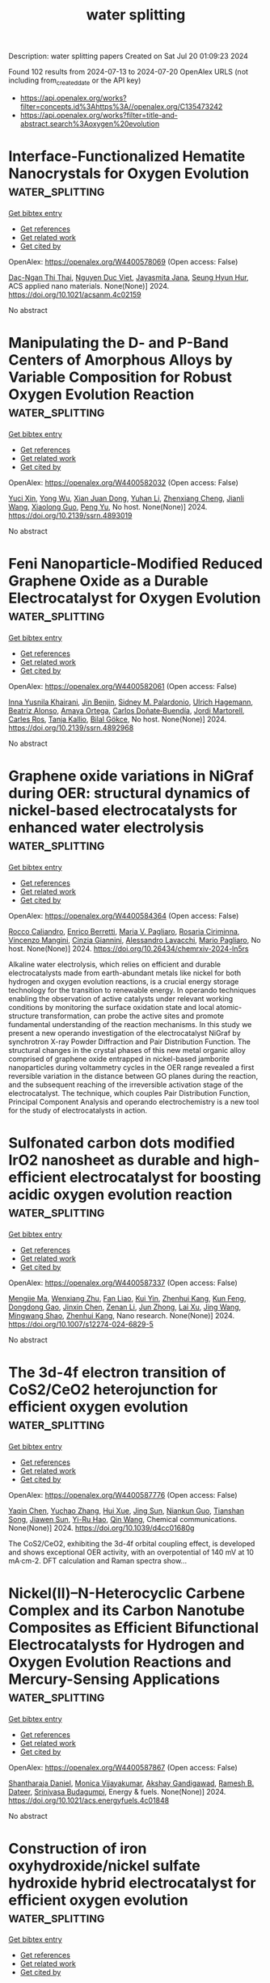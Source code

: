 #+TITLE: water splitting
Description: water splitting papers
Created on Sat Jul 20 01:09:23 2024

Found 102 results from 2024-07-13 to 2024-07-20
OpenAlex URLS (not including from_created_date or the API key)
- [[https://api.openalex.org/works?filter=concepts.id%3Ahttps%3A//openalex.org/C135473242]]
- [[https://api.openalex.org/works?filter=title-and-abstract.search%3Aoxygen%20evolution]]

* Interface-Functionalized Hematite Nanocrystals for Oxygen Evolution  :water_splitting:
:PROPERTIES:
:UUID: https://openalex.org/W4400578069
:TOPICS: Solar Water Splitting Technology, Electrocatalysis for Energy Conversion, Chemical-Looping Technologies
:PUBLICATION_DATE: 2024-07-12
:END:    
    
[[elisp:(doi-add-bibtex-entry "https://doi.org/10.1021/acsanm.4c02159")][Get bibtex entry]] 

- [[elisp:(progn (xref--push-markers (current-buffer) (point)) (oa--referenced-works "https://openalex.org/W4400578069"))][Get references]]
- [[elisp:(progn (xref--push-markers (current-buffer) (point)) (oa--related-works "https://openalex.org/W4400578069"))][Get related work]]
- [[elisp:(progn (xref--push-markers (current-buffer) (point)) (oa--cited-by-works "https://openalex.org/W4400578069"))][Get cited by]]

OpenAlex: https://openalex.org/W4400578069 (Open access: False)
    
[[https://openalex.org/A5104422085][Dac-Ngan Thi Thai]], [[https://openalex.org/A5009216026][Nguyen Duc Viet]], [[https://openalex.org/A5072569948][Jayasmita Jana]], [[https://openalex.org/A5070127163][Seung Hyun Hur]], ACS applied nano materials. None(None)] 2024. https://doi.org/10.1021/acsanm.4c02159 
     
No abstract    

    

* Manipulating the D- and P-Band Centers of Amorphous Alloys by Variable Composition for Robust Oxygen Evolution Reaction  :water_splitting:
:PROPERTIES:
:UUID: https://openalex.org/W4400582032
:TOPICS: Electrocatalysis for Energy Conversion, Atomic Layer Deposition Technology, Thin-Film Solar Cell Technology
:PUBLICATION_DATE: 2024-01-01
:END:    
    
[[elisp:(doi-add-bibtex-entry "https://doi.org/10.2139/ssrn.4893019")][Get bibtex entry]] 

- [[elisp:(progn (xref--push-markers (current-buffer) (point)) (oa--referenced-works "https://openalex.org/W4400582032"))][Get references]]
- [[elisp:(progn (xref--push-markers (current-buffer) (point)) (oa--related-works "https://openalex.org/W4400582032"))][Get related work]]
- [[elisp:(progn (xref--push-markers (current-buffer) (point)) (oa--cited-by-works "https://openalex.org/W4400582032"))][Get cited by]]

OpenAlex: https://openalex.org/W4400582032 (Open access: False)
    
[[https://openalex.org/A5089388715][Yuci Xin]], [[https://openalex.org/A5011811948][Yong Wu]], [[https://openalex.org/A5009299172][Xian Juan Dong]], [[https://openalex.org/A5100332394][Yuhan Li]], [[https://openalex.org/A5009561241][Zhenxiang Cheng]], [[https://openalex.org/A5100378973][Jianli Wang]], [[https://openalex.org/A5088927183][Xiaolong Guo]], [[https://openalex.org/A5060558028][Peng Yu]], No host. None(None)] 2024. https://doi.org/10.2139/ssrn.4893019 
     
No abstract    

    

* Feni Nanoparticle-Modified Reduced Graphene Oxide as a Durable Electrocatalyst for Oxygen Evolution  :water_splitting:
:PROPERTIES:
:UUID: https://openalex.org/W4400582061
:TOPICS: Electrocatalysis for Energy Conversion, Electrochemical Detection of Heavy Metal Ions, Fuel Cell Membrane Technology
:PUBLICATION_DATE: 2024-01-01
:END:    
    
[[elisp:(doi-add-bibtex-entry "https://doi.org/10.2139/ssrn.4892968")][Get bibtex entry]] 

- [[elisp:(progn (xref--push-markers (current-buffer) (point)) (oa--referenced-works "https://openalex.org/W4400582061"))][Get references]]
- [[elisp:(progn (xref--push-markers (current-buffer) (point)) (oa--related-works "https://openalex.org/W4400582061"))][Get related work]]
- [[elisp:(progn (xref--push-markers (current-buffer) (point)) (oa--cited-by-works "https://openalex.org/W4400582061"))][Get cited by]]

OpenAlex: https://openalex.org/W4400582061 (Open access: False)
    
[[https://openalex.org/A5055878362][Inna Yusnila Khairani]], [[https://openalex.org/A5104423631][Jin Benjin]], [[https://openalex.org/A5068152349][Sidney M. Palardonio]], [[https://openalex.org/A5074048659][Ulrich Hagemann]], [[https://openalex.org/A5022111830][Beatriz Alonso]], [[https://openalex.org/A5085432322][Amaya Ortega]], [[https://openalex.org/A5086528627][Carlos Doñate‐Buendía]], [[https://openalex.org/A5002276985][Jordi Martorell]], [[https://openalex.org/A5086260708][Carles Ros]], [[https://openalex.org/A5078947642][Tanja Kallio]], [[https://openalex.org/A5064040676][Bilal Gökce]], No host. None(None)] 2024. https://doi.org/10.2139/ssrn.4892968 
     
No abstract    

    

* Graphene oxide variations in NiGraf during OER: structural dynamics of nickel-based electrocatalysts for enhanced water electrolysis  :water_splitting:
:PROPERTIES:
:UUID: https://openalex.org/W4400584364
:TOPICS: Electrocatalysis for Energy Conversion, Electrochemical Detection of Heavy Metal Ions, Accelerating Materials Innovation through Informatics
:PUBLICATION_DATE: 2024-07-12
:END:    
    
[[elisp:(doi-add-bibtex-entry "https://doi.org/10.26434/chemrxiv-2024-ln5rs")][Get bibtex entry]] 

- [[elisp:(progn (xref--push-markers (current-buffer) (point)) (oa--referenced-works "https://openalex.org/W4400584364"))][Get references]]
- [[elisp:(progn (xref--push-markers (current-buffer) (point)) (oa--related-works "https://openalex.org/W4400584364"))][Get related work]]
- [[elisp:(progn (xref--push-markers (current-buffer) (point)) (oa--cited-by-works "https://openalex.org/W4400584364"))][Get cited by]]

OpenAlex: https://openalex.org/W4400584364 (Open access: False)
    
[[https://openalex.org/A5049794987][Rocco Caliandro]], [[https://openalex.org/A5058615059][Enrico Berretti]], [[https://openalex.org/A5027873083][Maria V. Pagliaro]], [[https://openalex.org/A5021986016][Rosaria Ciriminna]], [[https://openalex.org/A5064416148][Vincenzo Mangini]], [[https://openalex.org/A5002943324][Cinzia Giannini]], [[https://openalex.org/A5038183338][Alessandro Lavacchi]], [[https://openalex.org/A5019981718][Mario Pagliaro]], No host. None(None)] 2024. https://doi.org/10.26434/chemrxiv-2024-ln5rs 
     
Alkaline water electrolysis, which relies on efficient and durable electrocatalysts made from earth-abundant metals like nickel for both hydrogen and oxygen evolution reactions, is a crucial energy storage technology for the transition to renewable energy. In operando techniques enabling the observation of active catalysts under relevant working conditions by monitoring the surface oxidation state and local atomic-structure transformation, can probe the active sites and promote fundamental understanding of the reaction mechanisms. In this study we present a new operando investigation of the electrocatalyst NiGraf by synchrotron X-ray Powder Diffraction and Pair Distribution Function. The structural changes in the crystal phases of this new metal organic alloy comprised of graphene oxide entrapped in nickel-based jamborite nanoparticles during voltammetry cycles in the OER range revealed a first reversible variation in the distance between GO planes during the reaction, and the subsequent reaching of the irreversible activation stage of the electrocatalyst. The technique, which couples Pair Distribution Function, Principal Component Analysis and operando electrochemistry is a new tool for the study of electrocatalysts in action.    

    

* Sulfonated carbon dots modified IrO2 nanosheet as durable and high-efficient electrocatalyst for boosting acidic oxygen evolution reaction  :water_splitting:
:PROPERTIES:
:UUID: https://openalex.org/W4400587337
:TOPICS: Electrocatalysis for Energy Conversion, Electrochemical Detection of Heavy Metal Ions, Electrochemical Biosensor Technology
:PUBLICATION_DATE: 2024-07-12
:END:    
    
[[elisp:(doi-add-bibtex-entry "https://doi.org/10.1007/s12274-024-6829-5")][Get bibtex entry]] 

- [[elisp:(progn (xref--push-markers (current-buffer) (point)) (oa--referenced-works "https://openalex.org/W4400587337"))][Get references]]
- [[elisp:(progn (xref--push-markers (current-buffer) (point)) (oa--related-works "https://openalex.org/W4400587337"))][Get related work]]
- [[elisp:(progn (xref--push-markers (current-buffer) (point)) (oa--cited-by-works "https://openalex.org/W4400587337"))][Get cited by]]

OpenAlex: https://openalex.org/W4400587337 (Open access: False)
    
[[https://openalex.org/A5100569467][Mengjie Ma]], [[https://openalex.org/A5100643386][Wenxiang Zhu]], [[https://openalex.org/A5043301652][Fan Liao]], [[https://openalex.org/A5031832515][Kui Yin]], [[https://openalex.org/A5082297994][Zhenhui Kang]], [[https://openalex.org/A5019954363][Kun Feng]], [[https://openalex.org/A5051788822][Dongdong Gao]], [[https://openalex.org/A5087269163][Jinxin Chen]], [[https://openalex.org/A5009560003][Zenan Li]], [[https://openalex.org/A5010968064][Jun Zhong]], [[https://openalex.org/A5016927358][Lai Xu]], [[https://openalex.org/A5100378741][Jing Wang]], [[https://openalex.org/A5057299366][Mingwang Shao]], [[https://openalex.org/A5082297994][Zhenhui Kang]], Nano research. None(None)] 2024. https://doi.org/10.1007/s12274-024-6829-5 
     
No abstract    

    

* The 3d-4f electron transition of CoS2/CeO2 heterojunction for efficient oxygen evolution  :water_splitting:
:PROPERTIES:
:UUID: https://openalex.org/W4400587776
:TOPICS: Electrocatalysis for Energy Conversion, Electrochemical Detection of Heavy Metal Ions, Electrochemical Biosensor Technology
:PUBLICATION_DATE: 2024-01-01
:END:    
    
[[elisp:(doi-add-bibtex-entry "https://doi.org/10.1039/d4cc01680g")][Get bibtex entry]] 

- [[elisp:(progn (xref--push-markers (current-buffer) (point)) (oa--referenced-works "https://openalex.org/W4400587776"))][Get references]]
- [[elisp:(progn (xref--push-markers (current-buffer) (point)) (oa--related-works "https://openalex.org/W4400587776"))][Get related work]]
- [[elisp:(progn (xref--push-markers (current-buffer) (point)) (oa--cited-by-works "https://openalex.org/W4400587776"))][Get cited by]]

OpenAlex: https://openalex.org/W4400587776 (Open access: False)
    
[[https://openalex.org/A5006485053][Yaqin Chen]], [[https://openalex.org/A5100649612][Yuchao Zhang]], [[https://openalex.org/A5100337747][Hui Xue]], [[https://openalex.org/A5064629489][Jing Sun]], [[https://openalex.org/A5084790005][Niankun Guo]], [[https://openalex.org/A5043086390][Tianshan Song]], [[https://openalex.org/A5026234588][Jiawen Sun]], [[https://openalex.org/A5024624524][Yi-Ru Hao]], [[https://openalex.org/A5079396359][Qin Wang]], Chemical communications. None(None)] 2024. https://doi.org/10.1039/d4cc01680g 
     
The CoS2/CeO2, exhibiting the 3d-4f orbital coupling effect, is developed and shows exceptional OER activity, with an overpotential of 140 mV at 10 mA·cm-2. DFT calculation and Raman spectra show...    

    

* Nickel(II)–N-Heterocyclic Carbene Complex and its Carbon Nanotube Composites as Efficient Bifunctional Electrocatalysts for Hydrogen and Oxygen Evolution Reactions and Mercury-Sensing Applications  :water_splitting:
:PROPERTIES:
:UUID: https://openalex.org/W4400587867
:TOPICS: Electrocatalysis for Energy Conversion, Electrochemical Reduction of CO2 to Fuels, Electrochemical Detection of Heavy Metal Ions
:PUBLICATION_DATE: 2024-07-12
:END:    
    
[[elisp:(doi-add-bibtex-entry "https://doi.org/10.1021/acs.energyfuels.4c01848")][Get bibtex entry]] 

- [[elisp:(progn (xref--push-markers (current-buffer) (point)) (oa--referenced-works "https://openalex.org/W4400587867"))][Get references]]
- [[elisp:(progn (xref--push-markers (current-buffer) (point)) (oa--related-works "https://openalex.org/W4400587867"))][Get related work]]
- [[elisp:(progn (xref--push-markers (current-buffer) (point)) (oa--cited-by-works "https://openalex.org/W4400587867"))][Get cited by]]

OpenAlex: https://openalex.org/W4400587867 (Open access: False)
    
[[https://openalex.org/A5104345423][Shantharaja Daniel]], [[https://openalex.org/A5000302718][Monica Vijayakumar]], [[https://openalex.org/A5104425645][Akshay Gandigawad]], [[https://openalex.org/A5068571764][Ramesh B. Dateer]], [[https://openalex.org/A5055887677][Srinivasa Budagumpi]], Energy & fuels. None(None)] 2024. https://doi.org/10.1021/acs.energyfuels.4c01848 
     
No abstract    

    

* Construction of iron oxyhydroxide/nickel sulfate hydroxide hybrid electrocatalyst for efficient oxygen evolution  :water_splitting:
:PROPERTIES:
:UUID: https://openalex.org/W4400592608
:TOPICS: Electrocatalysis for Energy Conversion, Fuel Cell Membrane Technology, Electrochemical Detection of Heavy Metal Ions
:PUBLICATION_DATE: 2024-07-12
:END:    
    
[[elisp:(doi-add-bibtex-entry "https://doi.org/10.1007/s12598-024-02841-3")][Get bibtex entry]] 

- [[elisp:(progn (xref--push-markers (current-buffer) (point)) (oa--referenced-works "https://openalex.org/W4400592608"))][Get references]]
- [[elisp:(progn (xref--push-markers (current-buffer) (point)) (oa--related-works "https://openalex.org/W4400592608"))][Get related work]]
- [[elisp:(progn (xref--push-markers (current-buffer) (point)) (oa--cited-by-works "https://openalex.org/W4400592608"))][Get cited by]]

OpenAlex: https://openalex.org/W4400592608 (Open access: False)
    
[[https://openalex.org/A5071712567][Bingrong Guo]], [[https://openalex.org/A5042828662][Mengxin Chen]], [[https://openalex.org/A5100733089][Siwei Li]], [[https://openalex.org/A5102615442][Ru-Hai Gao]], [[https://openalex.org/A5031910362][Byoung‐In Sang]], [[https://openalex.org/A5017123258][Xiaoqian Ren]], [[https://openalex.org/A5023896908][Jefferson Zhe Liu]], [[https://openalex.org/A5017816629][Xun Cao]], [[https://openalex.org/A5100778923][Jia Liu]], [[https://openalex.org/A5102923862][Yani Ding]], [[https://openalex.org/A5100396255][Ping Xu]], [[https://openalex.org/A5100692702][Yao Xu]], Rare metals/Rare Metals. None(None)] 2024. https://doi.org/10.1007/s12598-024-02841-3 
     
No abstract    

    

* Unveiling the Role of Electrochemical Activation for Iron-doped Ni Oxyhydroxide in Enhancing the Catalytic Performance of Oxygen Evolution Reaction  :water_splitting:
:PROPERTIES:
:UUID: https://openalex.org/W4400605694
:TOPICS: Electrocatalysis for Energy Conversion, Solid Oxide Fuel Cells, Fuel Cell Membrane Technology
:PUBLICATION_DATE: 2024-07-13
:END:    
    
[[elisp:(doi-add-bibtex-entry "https://doi.org/10.22541/au.172088317.78083290/v1")][Get bibtex entry]] 

- [[elisp:(progn (xref--push-markers (current-buffer) (point)) (oa--referenced-works "https://openalex.org/W4400605694"))][Get references]]
- [[elisp:(progn (xref--push-markers (current-buffer) (point)) (oa--related-works "https://openalex.org/W4400605694"))][Get related work]]
- [[elisp:(progn (xref--push-markers (current-buffer) (point)) (oa--cited-by-works "https://openalex.org/W4400605694"))][Get cited by]]

OpenAlex: https://openalex.org/W4400605694 (Open access: False)
    
[[https://openalex.org/A5100384053][Jiyoung Kim]], [[https://openalex.org/A5033502982][JeongEun Yoo]], [[https://openalex.org/A5100719658][Ki‐Young Lee]], No host. None(None)] 2024. https://doi.org/10.22541/au.172088317.78083290/v1 
     
No abstract    

    

* Superhydrophilic cobalt-doped NiFe LDH graphite felt with enriched oxygen vacancy as an efficient oxygen evolution electrocatalyst in alkaline media  :water_splitting:
:PROPERTIES:
:UUID: https://openalex.org/W4400612401
:TOPICS: Photocatalytic Materials for Solar Energy Conversion, Electrocatalysis for Energy Conversion, Catalytic Nanomaterials
:PUBLICATION_DATE: 2024-08-01
:END:    
    
[[elisp:(doi-add-bibtex-entry "https://doi.org/10.1016/j.ijhydene.2024.07.109")][Get bibtex entry]] 

- [[elisp:(progn (xref--push-markers (current-buffer) (point)) (oa--referenced-works "https://openalex.org/W4400612401"))][Get references]]
- [[elisp:(progn (xref--push-markers (current-buffer) (point)) (oa--related-works "https://openalex.org/W4400612401"))][Get related work]]
- [[elisp:(progn (xref--push-markers (current-buffer) (point)) (oa--cited-by-works "https://openalex.org/W4400612401"))][Get cited by]]

OpenAlex: https://openalex.org/W4400612401 (Open access: False)
    
[[https://openalex.org/A5100664693][Danni Li]], [[https://openalex.org/A5064789384][Xiang Shao]], [[https://openalex.org/A5056455537][Muhammad Umair]], [[https://openalex.org/A5004937509][Fengxiao Hou]], [[https://openalex.org/A5101676646][Sa Li]], [[https://openalex.org/A5087387348][Yingming Tang]], [[https://openalex.org/A5084812419][Limei Cao]], [[https://openalex.org/A5045154172][Ji Yang]], International journal of hydrogen energy. 80(None)] 2024. https://doi.org/10.1016/j.ijhydene.2024.07.109 
     
No abstract    

    

* Efficient and robust single-layer IrO cluster electrocatalyst for oxygen evolution reaction  :water_splitting:
:PROPERTIES:
:UUID: https://openalex.org/W4400614572
:TOPICS: Electrocatalysis for Energy Conversion, Memristive Devices for Neuromorphic Computing, Fuel Cell Membrane Technology
:PUBLICATION_DATE: 2024-07-01
:END:    
    
[[elisp:(doi-add-bibtex-entry "https://doi.org/10.1016/j.ces.2024.120508")][Get bibtex entry]] 

- [[elisp:(progn (xref--push-markers (current-buffer) (point)) (oa--referenced-works "https://openalex.org/W4400614572"))][Get references]]
- [[elisp:(progn (xref--push-markers (current-buffer) (point)) (oa--related-works "https://openalex.org/W4400614572"))][Get related work]]
- [[elisp:(progn (xref--push-markers (current-buffer) (point)) (oa--cited-by-works "https://openalex.org/W4400614572"))][Get cited by]]

OpenAlex: https://openalex.org/W4400614572 (Open access: False)
    
[[https://openalex.org/A5100330681][Wenbo Liu]], [[https://openalex.org/A5060588356][Zhicheng Hu]], [[https://openalex.org/A5101696833][Tong Ren]], [[https://openalex.org/A5023821521][Zhipeng Xiang]], [[https://openalex.org/A5044407910][Jinhua Piao]], [[https://openalex.org/A5006641147][Kai Wan]], [[https://openalex.org/A5064527037][Zhiyong Fu]], [[https://openalex.org/A5084212550][Zhenxing Liang]], Chemical engineering science. None(None)] 2024. https://doi.org/10.1016/j.ces.2024.120508 
     
No abstract    

    

* A review of efficient electrocatalysts for the oxygen evolution reaction at large current density  :water_splitting:
:PROPERTIES:
:UUID: https://openalex.org/W4400614763
:TOPICS: Electrocatalysis for Energy Conversion, Fuel Cell Membrane Technology, Electrochemical Detection of Heavy Metal Ions
:PUBLICATION_DATE: 2024-07-01
:END:    
    
[[elisp:(doi-add-bibtex-entry "https://doi.org/10.1016/j.decarb.2024.100062")][Get bibtex entry]] 

- [[elisp:(progn (xref--push-markers (current-buffer) (point)) (oa--referenced-works "https://openalex.org/W4400614763"))][Get references]]
- [[elisp:(progn (xref--push-markers (current-buffer) (point)) (oa--related-works "https://openalex.org/W4400614763"))][Get related work]]
- [[elisp:(progn (xref--push-markers (current-buffer) (point)) (oa--cited-by-works "https://openalex.org/W4400614763"))][Get cited by]]

OpenAlex: https://openalex.org/W4400614763 (Open access: True)
    
[[https://openalex.org/A5066088830][Youtao Yao]], [[https://openalex.org/A5049385562][Jiahui Lyu]], [[https://openalex.org/A5103155569][Xingchuan Li]], [[https://openalex.org/A5038019595][Cheng Chen]], [[https://openalex.org/A5050655757][Francis Verpoort]], [[https://openalex.org/A5100605872][John Wang]], [[https://openalex.org/A5042492387][Zhenghui Pan]], [[https://openalex.org/A5005358046][Zongkui Kou]], DeCarbon. None(None)] 2024. https://doi.org/10.1016/j.decarb.2024.100062 
     
No abstract    

    

* Corrigendum to ‘Single atom catalysts supported on cyclo[18]carbon and its allotropes (B9N9 and Al9N9) for the hydrogen evolution and oxygen evolution reactions’ Surfaces and Interfaces Volume 42, Part A (2023) 103319  :water_splitting:
:PROPERTIES:
:UUID: https://openalex.org/W4400618052
:TOPICS: Fuel Cell Membrane Technology, Accelerating Materials Innovation through Informatics, Boron Neutron Capture Therapy
:PUBLICATION_DATE: 2024-07-01
:END:    
    
[[elisp:(doi-add-bibtex-entry "https://doi.org/10.1016/j.surfin.2024.104787")][Get bibtex entry]] 

- [[elisp:(progn (xref--push-markers (current-buffer) (point)) (oa--referenced-works "https://openalex.org/W4400618052"))][Get references]]
- [[elisp:(progn (xref--push-markers (current-buffer) (point)) (oa--related-works "https://openalex.org/W4400618052"))][Get related work]]
- [[elisp:(progn (xref--push-markers (current-buffer) (point)) (oa--cited-by-works "https://openalex.org/W4400618052"))][Get cited by]]

OpenAlex: https://openalex.org/W4400618052 (Open access: False)
    
[[https://openalex.org/A5051746447][Nuha Wazzan]], [[https://openalex.org/A5009902080][Prafulla K. Jha]], Surfaces and interfaces. None(None)] 2024. https://doi.org/10.1016/j.surfin.2024.104787 
     
No abstract    

    

* Rational design of highly corrosion-resistant chromium hydroxide coupled amorphous-crystalline heterostructure to achieve efficient and stable seawater oxygen evolution  :water_splitting:
:PROPERTIES:
:UUID: https://openalex.org/W4400621650
:TOPICS: Emergent Phenomena at Oxide Interfaces, Photocatalytic Materials for Solar Energy Conversion, Advances in Chemical Sensor Technologies
:PUBLICATION_DATE: 2024-07-01
:END:    
    
[[elisp:(doi-add-bibtex-entry "https://doi.org/10.1016/j.jcat.2024.115655")][Get bibtex entry]] 

- [[elisp:(progn (xref--push-markers (current-buffer) (point)) (oa--referenced-works "https://openalex.org/W4400621650"))][Get references]]
- [[elisp:(progn (xref--push-markers (current-buffer) (point)) (oa--related-works "https://openalex.org/W4400621650"))][Get related work]]
- [[elisp:(progn (xref--push-markers (current-buffer) (point)) (oa--cited-by-works "https://openalex.org/W4400621650"))][Get cited by]]

OpenAlex: https://openalex.org/W4400621650 (Open access: False)
    
[[https://openalex.org/A5055737517][Fanjia Sun]], [[https://openalex.org/A5100372549][Yanhui Wang]], [[https://openalex.org/A5003925465][Xueqing Tian]], [[https://openalex.org/A5100617068][Rui Zhu]], [[https://openalex.org/A5101697095][Zhiwei Hou]], [[https://openalex.org/A5101544759][Youbin Zheng]], [[https://openalex.org/A5052479731][Jianbing Zang]], [[https://openalex.org/A5101814743][Yukui Zhang]], Journal of catalysis. None(None)] 2024. https://doi.org/10.1016/j.jcat.2024.115655 
     
No abstract    

    

* Bifunctional amorphous high entropy materials for sensitive nitrite detection and efficient oxygen evolution reaction electrocatalysis  :water_splitting:
:PROPERTIES:
:UUID: https://openalex.org/W4400622597
:TOPICS: Electrocatalysis for Energy Conversion, Memristive Devices for Neuromorphic Computing, Photocatalytic Materials for Solar Energy Conversion
:PUBLICATION_DATE: 2024-07-01
:END:    
    
[[elisp:(doi-add-bibtex-entry "https://doi.org/10.1016/j.cej.2024.153997")][Get bibtex entry]] 

- [[elisp:(progn (xref--push-markers (current-buffer) (point)) (oa--referenced-works "https://openalex.org/W4400622597"))][Get references]]
- [[elisp:(progn (xref--push-markers (current-buffer) (point)) (oa--related-works "https://openalex.org/W4400622597"))][Get related work]]
- [[elisp:(progn (xref--push-markers (current-buffer) (point)) (oa--cited-by-works "https://openalex.org/W4400622597"))][Get cited by]]

OpenAlex: https://openalex.org/W4400622597 (Open access: False)
    
[[https://openalex.org/A5100459747][Jiali Chen]], [[https://openalex.org/A5100437854][Lijuan Chen]], [[https://openalex.org/A5071650164][Wanting Zhu]], [[https://openalex.org/A5101831774][Xiaobing Huang]], [[https://openalex.org/A5100392071][Wei Wang]], [[https://openalex.org/A5032132815][Dongxue Han]], [[https://openalex.org/A5100710974][Li Niu]], Chemical engineering journal. None(None)] 2024. https://doi.org/10.1016/j.cej.2024.153997 
     
No abstract    

    

* Unraveling the oxygen evolution in layered LiNiO2 with the role of Li/Ni disordering  :water_splitting:
:PROPERTIES:
:UUID: https://openalex.org/W4400624264
:TOPICS: Lithium-ion Battery Technology, Lithium Battery Technologies, Memristive Devices for Neuromorphic Computing
:PUBLICATION_DATE: 2024-07-01
:END:    
    
[[elisp:(doi-add-bibtex-entry "https://doi.org/10.1016/j.ensm.2024.103632")][Get bibtex entry]] 

- [[elisp:(progn (xref--push-markers (current-buffer) (point)) (oa--referenced-works "https://openalex.org/W4400624264"))][Get references]]
- [[elisp:(progn (xref--push-markers (current-buffer) (point)) (oa--related-works "https://openalex.org/W4400624264"))][Get related work]]
- [[elisp:(progn (xref--push-markers (current-buffer) (point)) (oa--cited-by-works "https://openalex.org/W4400624264"))][Get cited by]]

OpenAlex: https://openalex.org/W4400624264 (Open access: False)
    
[[https://openalex.org/A5043069484][Yining Jia]], [[https://openalex.org/A5059122991][Xudong Hou]], [[https://openalex.org/A5100377535][Kun Li]], [[https://openalex.org/A5102785847][Linyu Wang]], [[https://openalex.org/A5101987736][Meng Zhang]], [[https://openalex.org/A5103220946][Zikun Li]], [[https://openalex.org/A5053476579][Xianqi Xu]], [[https://openalex.org/A5039376323][Jiaxin Zheng]], Energy storage materials. None(None)] 2024. https://doi.org/10.1016/j.ensm.2024.103632 
     
No abstract    

    

* Electronic Promoter Breaks the Linear Scaling Relationship：Ultra-Rapid High-Temperature Synthesis of Heterostructured Cos/Sno2@C as a Bifunctional Oxygen Catalyst for Li‐O2 Batteries  :water_splitting:
:PROPERTIES:
:UUID: https://openalex.org/W4400641638
:TOPICS: Lithium Battery Technologies, Lithium-ion Battery Technology, Synthesis and Properties of Inorganic Cluster Compounds
:PUBLICATION_DATE: 2024-01-01
:END:    
    
[[elisp:(doi-add-bibtex-entry "https://doi.org/10.2139/ssrn.4894968")][Get bibtex entry]] 

- [[elisp:(progn (xref--push-markers (current-buffer) (point)) (oa--referenced-works "https://openalex.org/W4400641638"))][Get references]]
- [[elisp:(progn (xref--push-markers (current-buffer) (point)) (oa--related-works "https://openalex.org/W4400641638"))][Get related work]]
- [[elisp:(progn (xref--push-markers (current-buffer) (point)) (oa--cited-by-works "https://openalex.org/W4400641638"))][Get cited by]]

OpenAlex: https://openalex.org/W4400641638 (Open access: False)
    
[[https://openalex.org/A5100322864][Li Wang]], [[https://openalex.org/A5035060111][Tung-Jing Fang]], [[https://openalex.org/A5036310452][Truong Thien Vinh An]], [[https://openalex.org/A5100371335][Sheng Wang]], [[https://openalex.org/A5100325943][Jiaqi Li]], [[https://openalex.org/A5101315418][Shuming Yu]], [[https://openalex.org/A5103564225][Honghai Sun]], [[https://openalex.org/A5060128126][Xiang Dong]], [[https://openalex.org/A5040990969][Xiangjie Bo]], [[https://openalex.org/A5037048154][Kedi Cai]], No host. None(None)] 2024. https://doi.org/10.2139/ssrn.4894968 
     
No abstract    

    

* Engineering electronic structures and oxygen vacancies of manganese-doped nickel molybdate porous nanosheets for efficient oxygen evolution reaction  :water_splitting:
:PROPERTIES:
:UUID: https://openalex.org/W4400648309
:TOPICS: Electrocatalysis for Energy Conversion, Aqueous Zinc-Ion Battery Technology, Memristive Devices for Neuromorphic Computing
:PUBLICATION_DATE: 2024-07-01
:END:    
    
[[elisp:(doi-add-bibtex-entry "https://doi.org/10.1016/j.jcis.2024.07.118")][Get bibtex entry]] 

- [[elisp:(progn (xref--push-markers (current-buffer) (point)) (oa--referenced-works "https://openalex.org/W4400648309"))][Get references]]
- [[elisp:(progn (xref--push-markers (current-buffer) (point)) (oa--related-works "https://openalex.org/W4400648309"))][Get related work]]
- [[elisp:(progn (xref--push-markers (current-buffer) (point)) (oa--cited-by-works "https://openalex.org/W4400648309"))][Get cited by]]

OpenAlex: https://openalex.org/W4400648309 (Open access: False)
    
[[https://openalex.org/A5100540728][Fang Miao]], [[https://openalex.org/A5035130673][Peng Cui]], [[https://openalex.org/A5003676774][Tiantian Gu]], [[https://openalex.org/A5100886334][Bo Sun]], [[https://openalex.org/A5014086269][Zhijie Yan]], Journal of colloid and interface science. None(None)] 2024. https://doi.org/10.1016/j.jcis.2024.07.118 
     
No abstract    

    

* Facile Synthesis of Carbon-Coated Nips3 Nanoparticle Electrocatalyst for Highly Efficient Oxygen Evolution Reaction  :water_splitting:
:PROPERTIES:
:UUID: https://openalex.org/W4400648521
:TOPICS: Electrocatalysis for Energy Conversion, Fuel Cell Membrane Technology, Conducting Polymer Research
:PUBLICATION_DATE: 2024-01-01
:END:    
    
[[elisp:(doi-add-bibtex-entry "https://doi.org/10.2139/ssrn.4895223")][Get bibtex entry]] 

- [[elisp:(progn (xref--push-markers (current-buffer) (point)) (oa--referenced-works "https://openalex.org/W4400648521"))][Get references]]
- [[elisp:(progn (xref--push-markers (current-buffer) (point)) (oa--related-works "https://openalex.org/W4400648521"))][Get related work]]
- [[elisp:(progn (xref--push-markers (current-buffer) (point)) (oa--cited-by-works "https://openalex.org/W4400648521"))][Get cited by]]

OpenAlex: https://openalex.org/W4400648521 (Open access: False)
    
[[https://openalex.org/A5104542569][Dongjun Lee]], [[https://openalex.org/A5005654711][Doyeon Lee]], [[https://openalex.org/A5100662247][Wook Kim]], [[https://openalex.org/A5104542570][Seong-Hyeon Hong]], [[https://openalex.org/A5057076775][Hee Jo Song]], No host. None(None)] 2024. https://doi.org/10.2139/ssrn.4895223 
     
No abstract    

    

* Approaching high oxygen evolution reaction performance by synergetic dual-ion leaching  :water_splitting:
:PROPERTIES:
:UUID: https://openalex.org/W4400656142
:TOPICS: Electrocatalysis for Energy Conversion, Electrochemical Detection of Heavy Metal Ions, Memristive Devices for Neuromorphic Computing
:PUBLICATION_DATE: 2024-07-15
:END:    
    
[[elisp:(doi-add-bibtex-entry "https://doi.org/10.1007/s12274-024-6812-1")][Get bibtex entry]] 

- [[elisp:(progn (xref--push-markers (current-buffer) (point)) (oa--referenced-works "https://openalex.org/W4400656142"))][Get references]]
- [[elisp:(progn (xref--push-markers (current-buffer) (point)) (oa--related-works "https://openalex.org/W4400656142"))][Get related work]]
- [[elisp:(progn (xref--push-markers (current-buffer) (point)) (oa--cited-by-works "https://openalex.org/W4400656142"))][Get cited by]]

OpenAlex: https://openalex.org/W4400656142 (Open access: False)
    
[[https://openalex.org/A5004377507][Hancheng Ma]], [[https://openalex.org/A5021782238][Yao Ding]], [[https://openalex.org/A5100454297][Jia Li]], [[https://openalex.org/A5080585847][Wei Peng]], [[https://openalex.org/A5022270398][Liqiang Mai]], Nano research. None(None)] 2024. https://doi.org/10.1007/s12274-024-6812-1 
     
No abstract    

    

* Co@Ir Core-shell Nanochain Aerogels for Hydrogen Evolution Reaction and Oxygen Evolution Reaction in Alkaline Media  :water_splitting:
:PROPERTIES:
:UUID: https://openalex.org/W4400661800
:TOPICS: Catalytic Nanomaterials, Electrocatalysis for Energy Conversion, Mesoporous Materials
:PUBLICATION_DATE: 2024-01-01
:END:    
    
[[elisp:(doi-add-bibtex-entry "https://doi.org/10.1039/d4nj02733g")][Get bibtex entry]] 

- [[elisp:(progn (xref--push-markers (current-buffer) (point)) (oa--referenced-works "https://openalex.org/W4400661800"))][Get references]]
- [[elisp:(progn (xref--push-markers (current-buffer) (point)) (oa--related-works "https://openalex.org/W4400661800"))][Get related work]]
- [[elisp:(progn (xref--push-markers (current-buffer) (point)) (oa--cited-by-works "https://openalex.org/W4400661800"))][Get cited by]]

OpenAlex: https://openalex.org/W4400661800 (Open access: False)
    
[[https://openalex.org/A5019324790][Jiacheng Chen]], [[https://openalex.org/A5101939975][Zihao Xie]], [[https://openalex.org/A5051273729][Yujun Tang]], [[https://openalex.org/A5076295398][Zhenghua Tang]], [[https://openalex.org/A5100709897][Xiufang Wang]], New journal of chemistry. None(None)] 2024. https://doi.org/10.1039/d4nj02733g 
     
Developing efficient and stable oxygen evolution reaction (OER) and hydrogen evolution reaction (HER) catalysts is critical for realizing large-scale hydrogen production via electrochemical water splitting. Here, we report a facile...    

    

* Harnessing the Trade‐Off between CoFe/Fe3C Interfacial Junction with Unparalleled Potential Gap of 0.58 V for Reversible Oxygen Electrocatalysis: Application toward Liquid and Solid‐State Zn‐Air Batteries  :water_splitting:
:PROPERTIES:
:UUID: https://openalex.org/W4400664469
:TOPICS: Electrocatalysis for Energy Conversion, Aqueous Zinc-Ion Battery Technology, Lithium-ion Battery Technology
:PUBLICATION_DATE: 2024-07-14
:END:    
    
[[elisp:(doi-add-bibtex-entry "https://doi.org/10.1002/adfm.202407078")][Get bibtex entry]] 

- [[elisp:(progn (xref--push-markers (current-buffer) (point)) (oa--referenced-works "https://openalex.org/W4400664469"))][Get references]]
- [[elisp:(progn (xref--push-markers (current-buffer) (point)) (oa--related-works "https://openalex.org/W4400664469"))][Get related work]]
- [[elisp:(progn (xref--push-markers (current-buffer) (point)) (oa--cited-by-works "https://openalex.org/W4400664469"))][Get cited by]]

OpenAlex: https://openalex.org/W4400664469 (Open access: False)
    
[[https://openalex.org/A5001612544][Srijib Das]], [[https://openalex.org/A5022051010][A. J. Pathak]], [[https://openalex.org/A5053783996][Ujjwal Phadikar]], [[https://openalex.org/A5050890241][Chinmoy Kuila]], [[https://openalex.org/A5016837086][Animesh Maji]], [[https://openalex.org/A5052738033][Tapas Kuila]], [[https://openalex.org/A5023748022][Naresh Chandra Murmu]], [[https://openalex.org/A5028088995][Ranjit Thapa]], [[https://openalex.org/A5059342210][Aniruddha Kundu]], Advanced functional materials. None(None)] 2024. https://doi.org/10.1002/adfm.202407078 
     
Abstract Effective integration of multiple active moieties and strategic engineering of coordinated interfacial junctions are crucial for optimizing the reaction kinetics and intrinsic activities of heterogeneous electrocatalysts. Herein, a simple integrated heterostructure of biphasic Co 0.7 Fe 0.3 /Fe 3 C embedded on in situ grown N‐doped carbon sheets is constructed. Rationally designed CoFe/Fe 3 C‐T 2 owns more accessible active sites and interfacial junction effects, cooperatively boosting the electron and mass transfer, needed for multifunctional electrocatalysis. Leveraging the synergistic effect of dual active sites, CoFe/Fe 3 C‐T 2 demonstrates outstanding oxygen electrocatalytic activity in alkaline medium with an ultra‐low potential gap of 0.58 V, surpassing the recently available state‐of‐the‐art catalysts. Moreover, CoFe/Fe 3 C‐T 2 air‐electrode achieves a high peak power density of 249 mW cm −2 , a large specific capacity of 808 mAh g −1 and excellent cycling stability for aqueous Zn‐air batteries. Remarkably, the solid‐state flexible ZAB also exhibits satisfactory performance, showcasing an open‐circuit voltage of 1.43 V and a peak power density of 66 mW cm −2 . These outstanding results push this catalyst to the top of the list of non‐noble metal‐based electrode materials. This work offers a viable method for using the active‐site‐uniting strategy to create double‐active‐site catalysts, which may find real‐time applications in energy conversion/storage devices.    

    

* Rutile‐Structured Ru0.48Mn0.52O2 Solid Solution for Highly Active and Stable Oxygen Evolution at Large Current Density in Acidic Media  :water_splitting:
:PROPERTIES:
:UUID: https://openalex.org/W4400664556
:TOPICS: Electrocatalysis for Energy Conversion, Electrochemical Detection of Heavy Metal Ions, Aqueous Zinc-Ion Battery Technology
:PUBLICATION_DATE: 2024-07-14
:END:    
    
[[elisp:(doi-add-bibtex-entry "https://doi.org/10.1002/adfm.202409714")][Get bibtex entry]] 

- [[elisp:(progn (xref--push-markers (current-buffer) (point)) (oa--referenced-works "https://openalex.org/W4400664556"))][Get references]]
- [[elisp:(progn (xref--push-markers (current-buffer) (point)) (oa--related-works "https://openalex.org/W4400664556"))][Get related work]]
- [[elisp:(progn (xref--push-markers (current-buffer) (point)) (oa--cited-by-works "https://openalex.org/W4400664556"))][Get cited by]]

OpenAlex: https://openalex.org/W4400664556 (Open access: False)
    
[[https://openalex.org/A5100731663][Zonglin Li]], [[https://openalex.org/A5090028076][Hong Sheng]], [[https://openalex.org/A5006971744][Yichao Lin]], [[https://openalex.org/A5103734386][Hongyan Hu]], [[https://openalex.org/A5018383506][Hongfei Sun]], [[https://openalex.org/A5100675435][Dong Yan]], [[https://openalex.org/A5100392071][Wei Wang]], [[https://openalex.org/A5054515051][Lingzhi Wei]], [[https://openalex.org/A5043875055][Ziqi Tian]], [[https://openalex.org/A5014087781][Qianwang Chen]], [[https://openalex.org/A5012066622][Jianwei Su]], [[https://openalex.org/A5100334576][Liang Chen]], Advanced functional materials. None(None)] 2024. https://doi.org/10.1002/adfm.202409714 
     
Abstract The development of active, stable, and cost‐effective electrocatalysts for the oxygen evolution reaction (OER) in acidic media is crucial for proton‐exchange‐membrane water electrolysis. Inspired by theoretical screening on a series of transition metal incorporated RuO 2 systems, a low Ru‐content solid solution oxide (Ru 0.48 Mn 0.52 O 2 ) achieved is fabricated by a simple two‐step synthesis method through the combination of rutile RuO 2 and β‐MnO 2 . The Ru 0.48 Mn 0.52 O 2 catalyst exhibits an exceptionally low overpotential of 154 mV at 10 mA cm −2 and maintains a high stability under a high current of 100 mA cm −2 for 50 h in 0.5 m H 2 SO 4 electrolyte. Furthermore, the obtained catalyst exhibits sustained stability at a large current of 0.5 A cm −2 for at least 50 h when loaded onto a Ti felt. The in‐situ characterization results indicate that Ru 0.48 Mn 0.52 O 2 preferably followed the adsorbate evolution mechanism rather than the lattice oxygen oxidation mechanism during the OER process, contributing to its high activity and stability at large current densities in acidic media.    

    

* Dynamic Evolution and Reversibility of a Single Au25 Nanocluster for the Oxygen Reduction Reaction  :water_splitting:
:PROPERTIES:
:UUID: https://openalex.org/W4400589599
:TOPICS: Structural and Functional Study of Noble Metal Nanoclusters, Nanomaterials with Enzyme-Like Characteristics, Catalytic Nanomaterials
:PUBLICATION_DATE: 2024-07-12
:END:    
    
[[elisp:(doi-add-bibtex-entry "https://doi.org/10.1021/jacs.4c03939")][Get bibtex entry]] 

- [[elisp:(progn (xref--push-markers (current-buffer) (point)) (oa--referenced-works "https://openalex.org/W4400589599"))][Get references]]
- [[elisp:(progn (xref--push-markers (current-buffer) (point)) (oa--related-works "https://openalex.org/W4400589599"))][Get related work]]
- [[elisp:(progn (xref--push-markers (current-buffer) (point)) (oa--cited-by-works "https://openalex.org/W4400589599"))][Get cited by]]

OpenAlex: https://openalex.org/W4400589599 (Open access: False)
    
[[https://openalex.org/A5104257824][Zehui Sun]], [[https://openalex.org/A5079181874][Jia Wang]], [[https://openalex.org/A5077888776][Lei Su]], [[https://openalex.org/A5049024450][Zhihao Gu]], [[https://openalex.org/A5084735564][Xin‐Ping Wu]], [[https://openalex.org/A5100344302][Wei Chen]], [[https://openalex.org/A5076803110][Wei Ma]], Journal of the American Chemical Society. None(None)] 2024. https://doi.org/10.1021/jacs.4c03939 
     
Ultrasmall metallic nanoclusters (NCs) protected by surface ligands represent the most promising catalytic materials; yet understanding the structure and catalytic activity of these NCs remains a challenge due to dynamic evolution of their active sites under reaction conditions. Herein, we employed a single-nanoparticle collision electrochemistry method for real-time monitoring of the dynamic electrocatalytic activity of a single fully ligand-protected Au    

    

* Constructing CoP/Ni2P Heterostructure Confined Ru Sub‐Nanoclusters for Enhanced Water Splitting in Wide pH Conditions  :water_splitting:
:PROPERTIES:
:UUID: https://openalex.org/W4400594420
:TOPICS: Electrocatalysis for Energy Conversion, Aqueous Zinc-Ion Battery Technology, Photocatalytic Materials for Solar Energy Conversion
:PUBLICATION_DATE: 2024-07-11
:END:    
    
[[elisp:(doi-add-bibtex-entry "https://doi.org/10.1002/advs.202401398")][Get bibtex entry]] 

- [[elisp:(progn (xref--push-markers (current-buffer) (point)) (oa--referenced-works "https://openalex.org/W4400594420"))][Get references]]
- [[elisp:(progn (xref--push-markers (current-buffer) (point)) (oa--related-works "https://openalex.org/W4400594420"))][Get related work]]
- [[elisp:(progn (xref--push-markers (current-buffer) (point)) (oa--cited-by-works "https://openalex.org/W4400594420"))][Get cited by]]

OpenAlex: https://openalex.org/W4400594420 (Open access: True)
    
[[https://openalex.org/A5080183186][Huimin Zhang]], [[https://openalex.org/A5100429106][Wenhao Liu]], [[https://openalex.org/A5100720235][Zhenhao Li]], [[https://openalex.org/A5062631493][Liang Qiao]], [[https://openalex.org/A5083196634][Kebin Chi]], [[https://openalex.org/A5100527974][Xiaoyan Guo]], [[https://openalex.org/A5001966929][Dong Cao]], [[https://openalex.org/A5006520119][Daojian Cheng]], Advanced science. None(None)] 2024. https://doi.org/10.1002/advs.202401398 
     
Abstract Developing efficient electrocatalysts for water splitting is of great significance for realizing sustainable energy conversion. In this work, Ru sub‐nanoclusters anchored on cobalt‐nickel bimetallic phosphides (Ru‐CoP/Ni 2 P) are constructed by an interfacial confinement strategy. Remarkably, Ru‐CoP/Ni 2 P with low noble metal loading (33.1 µg cm −2 ) shows superior activity for hydrogen evolution reaction (HER) in all pH values, whose turnover frequency (TOF) is 8.7, 15.3, and 124.7 times higher than that of Pt/C in acidic, alkaline, and neutral conditions, respectively. Meanwhile, it only requires the overpotential of 171 mV@10 mA cm −2 for oxygen evolution reaction (OER) and corresponding TOF is 20.3 times higher than that of RuO 2 . More importantly, the Ru‐CoP/Ni 2 P||Ru‐CoP/Ni 2 P displays superior mass activity of 4017 mA mg noble metal −1 at 2.0 V in flowing alkaline water electrolyzer, which is 105.1 times higher than that of Pt/C||IrO 2 . In situ Raman spectroscopy demonstrates that the Ru sites in Ru‐CoP/Ni 2 P play a key role for water splitting and follow the adsorption evolution mechanism toward OER. Further mechanism studies disclose the confined Ru atom contributes to the desorption of H 2 during HER and the formation of O‐O bond during OER, leading to fast reaction kinetics. This study emphasizes the importance of interface confinement for enhancing electrocatalytic activity.    

    

* A Mechanistic Insight into the Acidic‐stable MnSb2O6 for Electrocatalytic Water Oxidation  :water_splitting:
:PROPERTIES:
:UUID: https://openalex.org/W4400598812
:TOPICS: Electrocatalysis for Energy Conversion, Aqueous Zinc-Ion Battery Technology, Fuel Cell Membrane Technology
:PUBLICATION_DATE: 2024-07-12
:END:    
    
[[elisp:(doi-add-bibtex-entry "https://doi.org/10.1002/cssc.202400623")][Get bibtex entry]] 

- [[elisp:(progn (xref--push-markers (current-buffer) (point)) (oa--referenced-works "https://openalex.org/W4400598812"))][Get references]]
- [[elisp:(progn (xref--push-markers (current-buffer) (point)) (oa--related-works "https://openalex.org/W4400598812"))][Get related work]]
- [[elisp:(progn (xref--push-markers (current-buffer) (point)) (oa--cited-by-works "https://openalex.org/W4400598812"))][Get cited by]]

OpenAlex: https://openalex.org/W4400598812 (Open access: False)
    
[[https://openalex.org/A5070312636][Li Yin]], [[https://openalex.org/A5045807958][Yunxuan Ding]], [[https://openalex.org/A5065183138][Yingzheng Li]], [[https://openalex.org/A5100763599][Chang Liu]], [[https://openalex.org/A5101535399][Ziqi Zhao]], [[https://openalex.org/A5049680163][Hongxia Ning]], [[https://openalex.org/A5082727730][Peili Zhang]], [[https://openalex.org/A5100325817][Fei Li]], [[https://openalex.org/A5026292768][Licheng Sun]], [[https://openalex.org/A5100750758][Fusheng Li]], ChemSusChem. None(None)] 2024. https://doi.org/10.1002/cssc.202400623 
     
The abundant, active, and acidic‐stable catalysts for the oxygen evolution reaction (OER) are rare to the proton exchange membrane‐based water electrolysis. Mn‐based materials show promise as electrocatalysts for OER in acid electrolytes. However, the relationship between the stability, activity and structure of Mn‐based catalysts in acidic environments remains unclear. In this study, phase‐pure MnSb2O6 was successfully prepared and investigated as a catalyst for OER in a sulfuric acid solution (pH of 2.0). A comprehensive mechanistic comparison between MnSb2O6 and Mn3O4 revealed that the rate‐determining step for OER on MnSb2O6 is the direct formation of MnIV=O from MnII−H2O by the 2H+/2e− process. This process avoids the rearrangement of adjacent MnIII intermediates, leading to outstanding stability and activity.    

    

* Promoted surface reconstruction of pentlandite via phosphorus-doping for enhanced oxygen evolution reaction  :water_splitting:
:PROPERTIES:
:UUID: https://openalex.org/W4400640426
:TOPICS: Solar Water Splitting Technology, Emergent Phenomena at Oxide Interfaces, Photocatalytic Materials for Solar Energy Conversion
:PUBLICATION_DATE: 2024-07-01
:END:    
    
[[elisp:(doi-add-bibtex-entry "https://doi.org/10.1016/j.jcis.2024.07.122")][Get bibtex entry]] 

- [[elisp:(progn (xref--push-markers (current-buffer) (point)) (oa--referenced-works "https://openalex.org/W4400640426"))][Get references]]
- [[elisp:(progn (xref--push-markers (current-buffer) (point)) (oa--related-works "https://openalex.org/W4400640426"))][Get related work]]
- [[elisp:(progn (xref--push-markers (current-buffer) (point)) (oa--cited-by-works "https://openalex.org/W4400640426"))][Get cited by]]

OpenAlex: https://openalex.org/W4400640426 (Open access: False)
    
[[https://openalex.org/A5100378838][Yaxin Li]], [[https://openalex.org/A5056514565][Xu Zou]], [[https://openalex.org/A5100398969][Yunhong Wang]], [[https://openalex.org/A5100380901][Jian Xu]], [[https://openalex.org/A5070671117][Zhengyan Du]], [[https://openalex.org/A5069619264][Zeshuo Meng]], [[https://openalex.org/A5020651129][Shansheng Yu]], [[https://openalex.org/A5037428389][Hongwei Tian]], [[https://openalex.org/A5100617037][Weitao Zheng]], Journal of colloid and interface science. None(None)] 2024. https://doi.org/10.1016/j.jcis.2024.07.122 
     
No abstract    

    

* Nanocomposites based on Cu2O coated silver nanowire networks for high-performance oxygen evolution reaction  :water_splitting:
:PROPERTIES:
:UUID: https://openalex.org/W4400652784
:TOPICS: Electrocatalysis for Energy Conversion, Formation and Properties of Nanocrystals and Nanostructures, Memristive Devices for Neuromorphic Computing
:PUBLICATION_DATE: 2024-01-01
:END:    
    
[[elisp:(doi-add-bibtex-entry "https://doi.org/10.1039/d4na00364k")][Get bibtex entry]] 

- [[elisp:(progn (xref--push-markers (current-buffer) (point)) (oa--referenced-works "https://openalex.org/W4400652784"))][Get references]]
- [[elisp:(progn (xref--push-markers (current-buffer) (point)) (oa--related-works "https://openalex.org/W4400652784"))][Get related work]]
- [[elisp:(progn (xref--push-markers (current-buffer) (point)) (oa--cited-by-works "https://openalex.org/W4400652784"))][Get cited by]]

OpenAlex: https://openalex.org/W4400652784 (Open access: True)
    
[[https://openalex.org/A5025809849][Sergio Battiato]], [[https://openalex.org/A5090140297][Abderrahime Sekkat]], [[https://openalex.org/A5070050556][Celso Velásquez]], [[https://openalex.org/A5068652182][Anna Lucia Pellegrino]], [[https://openalex.org/A5020193511][Daniel Bellet]], [[https://openalex.org/A5026110528][A. Terrasi]], [[https://openalex.org/A5012394754][S. Mirabella]], [[https://openalex.org/A5076132595][David Muñoz‐Rojas]], Nanoscale advances. None(None)] 2024. https://doi.org/10.1039/d4na00364k 
     
The development of highly active, low-cost, and robust electrocatalysts for the oxygen evolution reaction (OER) is a crucial endeavor for the clean and economically viable production of hydrogen via electrochemical water splitting.    

    

* In situ Production of Hydroxyl Radicals via Three‐Electron Oxygen Reduction: Opportunities for Water Treatment  :water_splitting:
:PROPERTIES:
:UUID: https://openalex.org/W4400658295
:TOPICS: Advanced Oxidation Processes for Water Treatment, Aqueous Zinc-Ion Battery Technology, Electrocatalysis for Energy Conversion
:PUBLICATION_DATE: 2024-07-15
:END:    
    
[[elisp:(doi-add-bibtex-entry "https://doi.org/10.1002/anie.202407628")][Get bibtex entry]] 

- [[elisp:(progn (xref--push-markers (current-buffer) (point)) (oa--referenced-works "https://openalex.org/W4400658295"))][Get references]]
- [[elisp:(progn (xref--push-markers (current-buffer) (point)) (oa--related-works "https://openalex.org/W4400658295"))][Get related work]]
- [[elisp:(progn (xref--push-markers (current-buffer) (point)) (oa--cited-by-works "https://openalex.org/W4400658295"))][Get cited by]]

OpenAlex: https://openalex.org/W4400658295 (Open access: False)
    
[[https://openalex.org/A5100372799][Zhiming Wang]], [[https://openalex.org/A5101603420][Nan Hu]], [[https://openalex.org/A5100363651][Lan Wang]], [[https://openalex.org/A5026819840][Hongying Zhao]], [[https://openalex.org/A5078771370][Guohua Zhao]], Angewandte Chemie. None(None)] 2024. https://doi.org/10.1002/anie.202407628 
     
The electro‐Fenton (EF) process is an advanced oxidation technology with significant potential; however, it is limited by two steps: generation and activation of H2O2. In contrast to the production of H2O2 via the electrochemical two‐electron oxygen reduction reaction (ORR), the electrochemical three‐electron (3e‐) ORR can directly activate molecular oxygen to yield the hydroxyl radical (·OH), thus breaking through the conceptual and operational limitations of the traditional EF reaction. Therefore, the 3e‐ ORR is a vital process for efficiently producing ·OH in situ, thus charting a new path toward the development of green water‐treatment technologies. This review summarizes the characteristics and mechanisms of the 3e‐ ORR, focusing on the basic principles and latest progress in the in situ generation and efficient utilization of ·OH through the modulation of the reaction pathway, shedding light on the rational design of 3e‐ ORR catalysts, mechanistic exploration, and practical applications for water treatment. Finally, the future developments and challenges of efficient, stable, and large‐scale utilization of ·OH are discussed based on achieving optimal 3e‐ ORR regulation and the potential to combine it with other technologies.    

    

* Synergistic effect of heterogeneous single atoms and clusters for improved catalytic performance  :water_splitting:
:PROPERTIES:
:UUID: https://openalex.org/W4400658750
:TOPICS: Electrocatalysis for Energy Conversion, Photocatalytic Materials for Solar Energy Conversion, Aqueous Zinc-Ion Battery Technology
:PUBLICATION_DATE: 2024-01-01
:END:    
    
[[elisp:(doi-add-bibtex-entry "https://doi.org/10.52396/justc-2024-0046")][Get bibtex entry]] 

- [[elisp:(progn (xref--push-markers (current-buffer) (point)) (oa--referenced-works "https://openalex.org/W4400658750"))][Get references]]
- [[elisp:(progn (xref--push-markers (current-buffer) (point)) (oa--related-works "https://openalex.org/W4400658750"))][Get related work]]
- [[elisp:(progn (xref--push-markers (current-buffer) (point)) (oa--cited-by-works "https://openalex.org/W4400658750"))][Get cited by]]

OpenAlex: https://openalex.org/W4400658750 (Open access: False)
    
[[https://openalex.org/A5100394072][Haibo Liu]], [[https://openalex.org/A5033808483][Wenting Gao]], [[https://openalex.org/A5057359491][Yiling Ma]], [[https://openalex.org/A5082138580][Kainan Mei]], [[https://openalex.org/A5100300689][Wang Wenlong]], [[https://openalex.org/A5100442424][Hongliang Li]], [[https://openalex.org/A5100602201][Zhirong Zhang]], [[https://openalex.org/A5075571728][Jie Zeng]], Zhongguo Kexue Jishu Daxue xuebao. 54(6)] 2024. https://doi.org/10.52396/justc-2024-0046 
     
Electrocatalytic water splitting provides an efficient method for the production of hydrogen. In electrocatalytic water splitting, the oxygen evolution reaction (OER) involves a kinetically sluggish four-electron transfer process, which limits the efficiency of electrocatalytic water splitting. Therefore, it is urgent to develop highly active OER catalysts to accelerate reaction kinetics. Coupling single atoms and clusters in one system is an innovative approach for developing efficient catalysts that can synergistically optimize the adsorption and configuration of intermediates and improve catalytic activity. However, research in this area is still scarce. Herein, we constructed a heterogeneous single-atom cluster system by anchoring Ir single atoms and Co clusters on the surface of Ni(OH)<sub>2</sub> nanosheets. Ir single atoms and Co clusters synergistically improved the catalytic activity toward the OER. Specifically, Co<sub><i>n</i></sub>Ir<sub>1</sub>/Ni(OH)<sub>2</sub> required an overpotential of 255 mV at a current density of 10 mA·cm<sup>−2</sup>, which was 60 mV and 67 mV lower than those of Co<sub><i>n</i></sub>/Ni(OH)<sub>2</sub> and Ir<sub>1</sub>/Ni(OH)<sub>2</sub>, respectively. The turnover frequency of Co<sub><i>n</i></sub>Ir<sub>1</sub>/Ni(OH)<sub>2</sub> was 0.49 s<sup>−1</sup>, which was 4.9 times greater than that of Co<sub><i>n</i></sub>/Ni(OH)<sub>2</sub> at an overpotential of 300 mV.    

    

* Inactive Ag Modification and Defect Engineering Optimization on Three-Dimensional Coral-Like High-Entropy Oxides to Trigger Effective Oxygen Evolution Reaction  :water_splitting:
:PROPERTIES:
:UUID: https://openalex.org/W4400673542
:TOPICS: Emergent Phenomena at Oxide Interfaces, Catalytic Nanomaterials, Solid Oxide Fuel Cells
:PUBLICATION_DATE: 2024-01-01
:END:    
    
[[elisp:(doi-add-bibtex-entry "https://doi.org/10.2139/ssrn.4896977")][Get bibtex entry]] 

- [[elisp:(progn (xref--push-markers (current-buffer) (point)) (oa--referenced-works "https://openalex.org/W4400673542"))][Get references]]
- [[elisp:(progn (xref--push-markers (current-buffer) (point)) (oa--related-works "https://openalex.org/W4400673542"))][Get related work]]
- [[elisp:(progn (xref--push-markers (current-buffer) (point)) (oa--cited-by-works "https://openalex.org/W4400673542"))][Get cited by]]

OpenAlex: https://openalex.org/W4400673542 (Open access: False)
    
[[https://openalex.org/A5100389704][Bing Zhang]], [[https://openalex.org/A5009734444][Mengzhao Liu]], [[https://openalex.org/A5101364952][Meiqin Cui]], [[https://openalex.org/A5026310569][Weiming Lü]], [[https://openalex.org/A5100697988][Ping Geng]], [[https://openalex.org/A5001547039][Weiming Yi]], No host. None(None)] 2024. https://doi.org/10.2139/ssrn.4896977 
     
No abstract    

    

* Development of nickel-cobalt-zinc oxide/manganese-nickel hydroxide/reduced graphene oxide on nickel foam for efficient supercapacitors and oxygen evolution reaction applications  :water_splitting:
:PROPERTIES:
:UUID: https://openalex.org/W4400676349
:TOPICS: Materials for Electrochemical Supercapacitors, Catalytic Nanomaterials, Catalytic Reduction of Nitro Compounds
:PUBLICATION_DATE: 2024-07-01
:END:    
    
[[elisp:(doi-add-bibtex-entry "https://doi.org/10.1016/j.ceramint.2024.07.193")][Get bibtex entry]] 

- [[elisp:(progn (xref--push-markers (current-buffer) (point)) (oa--referenced-works "https://openalex.org/W4400676349"))][Get references]]
- [[elisp:(progn (xref--push-markers (current-buffer) (point)) (oa--related-works "https://openalex.org/W4400676349"))][Get related work]]
- [[elisp:(progn (xref--push-markers (current-buffer) (point)) (oa--cited-by-works "https://openalex.org/W4400676349"))][Get cited by]]

OpenAlex: https://openalex.org/W4400676349 (Open access: False)
    
[[https://openalex.org/A5090841814][Shangru Zhou]], [[https://openalex.org/A5056265959][Hanwei Zhao]], [[https://openalex.org/A5064493726][E. Fan]], [[https://openalex.org/A5065772702][Zhuanfang Zhang]], [[https://openalex.org/A5003248211][Guohua Dong]], [[https://openalex.org/A5101732008][Wenzhi Zhang]], [[https://openalex.org/A5050607567][Yu Zang]], [[https://openalex.org/A5101705015][Ming Zhao]], [[https://openalex.org/A5048157332][Dong‐Feng Chai]], [[https://openalex.org/A5064748004][Xiaoming Huang]], Ceramics international. None(None)] 2024. https://doi.org/10.1016/j.ceramint.2024.07.193 
     
No abstract    

    

* Facile Hydrothermal Synthesis of NiMn2O4/C Nanosheets for Solid-State Asymmetric Supercapacitor and Electrocatalytic Oxygen Evolution Reaction  :water_splitting:
:PROPERTIES:
:UUID: https://openalex.org/W4400681305
:TOPICS: Materials for Electrochemical Supercapacitors, Electrocatalysis for Energy Conversion, Aqueous Zinc-Ion Battery Technology
:PUBLICATION_DATE: 2024-07-16
:END:    
    
[[elisp:(doi-add-bibtex-entry "https://doi.org/10.1021/acsanm.4c02216")][Get bibtex entry]] 

- [[elisp:(progn (xref--push-markers (current-buffer) (point)) (oa--referenced-works "https://openalex.org/W4400681305"))][Get references]]
- [[elisp:(progn (xref--push-markers (current-buffer) (point)) (oa--related-works "https://openalex.org/W4400681305"))][Get related work]]
- [[elisp:(progn (xref--push-markers (current-buffer) (point)) (oa--cited-by-works "https://openalex.org/W4400681305"))][Get cited by]]

OpenAlex: https://openalex.org/W4400681305 (Open access: False)
    
[[https://openalex.org/A5092412236][Pragati N. Thonge]], [[https://openalex.org/A5059831386][Suprimkumar D. Dhas]], [[https://openalex.org/A5074998805][Shivaji D. Waghmare]], [[https://openalex.org/A5085682295][Aravind H. Patil]], [[https://openalex.org/A5091175901][Teja M. Patil]], [[https://openalex.org/A5027432798][Manesh A. Yewale]], [[https://openalex.org/A5086528985][Avinash C. Mendhe]], [[https://openalex.org/A5100650947][Daewon Kim]], ACS applied nano materials. None(None)] 2024. https://doi.org/10.1021/acsanm.4c02216 
     
No abstract    

    

* MoS2@MWCNTs Core–shell Heterostructure for Enhanced Oxygen Evolution Reaction in Alkaline Water Electrolysis  :water_splitting:
:PROPERTIES:
:UUID: https://openalex.org/W4400684062
:TOPICS: Fuel Cell Membrane Technology, Electrocatalysis for Energy Conversion, Solid Oxide Fuel Cells
:PUBLICATION_DATE: 2024-07-16
:END:    
    
[[elisp:(doi-add-bibtex-entry "https://doi.org/10.22541/au.172114242.28442487/v1")][Get bibtex entry]] 

- [[elisp:(progn (xref--push-markers (current-buffer) (point)) (oa--referenced-works "https://openalex.org/W4400684062"))][Get references]]
- [[elisp:(progn (xref--push-markers (current-buffer) (point)) (oa--related-works "https://openalex.org/W4400684062"))][Get related work]]
- [[elisp:(progn (xref--push-markers (current-buffer) (point)) (oa--cited-by-works "https://openalex.org/W4400684062"))][Get cited by]]

OpenAlex: https://openalex.org/W4400684062 (Open access: False)
    
[[https://openalex.org/A5001325073][Huy Du Nguyen]], [[https://openalex.org/A5043109791][Kyu Yeon Jang]], [[https://openalex.org/A5085253892][Hye Bin Jung]], [[https://openalex.org/A5031401877][MinJoong Kim]], [[https://openalex.org/A5067736825][Chang‐Soo Lee]], [[https://openalex.org/A5102018865][Young‐Woo Lee]], [[https://openalex.org/A5053360364][Kyu‐Nam Jung]], [[https://openalex.org/A5100671067][Seung Woo Lee]], [[https://openalex.org/A5045489385][Hyun‐Seok Cho]], [[https://openalex.org/A5023819463][Hana Yoon]], [[https://openalex.org/A5101500728][Younghyun Cho]], No host. None(None)] 2024. https://doi.org/10.22541/au.172114242.28442487/v1 
     
No abstract    

    

* Aerosol Assisted Synthesis of Iron Oxide@High Entropy Alloy Core-Shell Nanospheres as Superior Electrocatalyst for the Oxygen Evolution Reaction  :water_splitting:
:PROPERTIES:
:UUID: https://openalex.org/W4400684242
:TOPICS: Electrocatalysis for Energy Conversion, Electrochemical Detection of Heavy Metal Ions
:PUBLICATION_DATE: 2024-07-16
:END:    
    
[[elisp:(doi-add-bibtex-entry "https://doi.org/10.22541/au.172114236.61135092/v1")][Get bibtex entry]] 

- [[elisp:(progn (xref--push-markers (current-buffer) (point)) (oa--referenced-works "https://openalex.org/W4400684242"))][Get references]]
- [[elisp:(progn (xref--push-markers (current-buffer) (point)) (oa--related-works "https://openalex.org/W4400684242"))][Get related work]]
- [[elisp:(progn (xref--push-markers (current-buffer) (point)) (oa--cited-by-works "https://openalex.org/W4400684242"))][Get cited by]]

OpenAlex: https://openalex.org/W4400684242 (Open access: False)
    
[[https://openalex.org/A5060712549][Burak Küçükelyas]], [[https://openalex.org/A5057534534][İhsan Çaha]], [[https://openalex.org/A5031553868][Zhipeng Yu]], [[https://openalex.org/A5006429774][Duygu Yeşiltepe Özçelik]], [[https://openalex.org/A5037311572][Francis Leonard Deepak]], [[https://openalex.org/A5064978886][Deniz Uzunsoy]], [[https://openalex.org/A5002915542][Sebahattin Gürmen]], Authorea (Authorea). None(None)] 2024. https://doi.org/10.22541/au.172114236.61135092/v1 
     
No abstract    

    

* Anchoring Ni(OH)2‐CeOx Heterostructure on FeOOH‐Modified Nickel‐Mesh for Efficient Alkaline Water‐Splitting Performance with Improved Stability under Quasi‐Industrial Conditions  :water_splitting:
:PROPERTIES:
:UUID: https://openalex.org/W4400686614
:TOPICS: Electrocatalysis for Energy Conversion, Aqueous Zinc-Ion Battery Technology, Electrochemical Detection of Heavy Metal Ions
:PUBLICATION_DATE: 2024-07-16
:END:    
    
[[elisp:(doi-add-bibtex-entry "https://doi.org/10.1002/smll.202403971")][Get bibtex entry]] 

- [[elisp:(progn (xref--push-markers (current-buffer) (point)) (oa--referenced-works "https://openalex.org/W4400686614"))][Get references]]
- [[elisp:(progn (xref--push-markers (current-buffer) (point)) (oa--related-works "https://openalex.org/W4400686614"))][Get related work]]
- [[elisp:(progn (xref--push-markers (current-buffer) (point)) (oa--cited-by-works "https://openalex.org/W4400686614"))][Get cited by]]

OpenAlex: https://openalex.org/W4400686614 (Open access: False)
    
[[https://openalex.org/A5086205318][Waleed Yaseen]], [[https://openalex.org/A5081448854][Yuanguo Xu]], [[https://openalex.org/A5103219393][Bashir Adegbemiga Yusuf]], [[https://openalex.org/A5051059043][Suci Meng]], [[https://openalex.org/A5054123047][Iltaf Khan]], [[https://openalex.org/A5011755433][Jimin Xie]], [[https://openalex.org/A5081448854][Yuanguo Xu]], Small. None(None)] 2024. https://doi.org/10.1002/smll.202403971 
     
Abstract Developing low‐cost and industrially viable electrode materials for efficient water‐splitting performance and constructing intrinsically active materials with abundant active sites is still challenging. In this study, a self‐supported porous network Ni(OH) 2 ‐CeO x heterostructure layer on a FeOOH‐modified Ni‐mesh (NiCe/Fe@NM) electrode is successfully prepared by a facile, scalable two‐electrode electrodeposition strategy for overall alkaline water splitting. The optimized NiCe 0.05 /Fe@NM catalyst reaches a current density of 100 mA cm −2 at an overpotential of 163 and 262 mV for hydrogen evolution reaction (HER) and oxygen evolution reaction (OER), respectively, in 1.0 m KOH with excellent stability. Additionally, NiCe 0.05 /Fe@NM demonstrates exceptional HER performance in alkaline seawater, requiring only 148 mV overpotential at 100 mA cm −2 . Under real water splitting conditions, NiCe 0.05 /Fe@NM requires only 1.701 V to achieve 100 mA cm −2 with robust stability over 1000 h in an alkaline medium. The remarkable water‐splitting performance and stability of the NiCe 0.05 /Fe@NM catalyst result from a synergistic combination of factors, including well‐optimized surface and electronic structures facilitated by an optimal Ce ratio, rapid reaction kinetics, a superhydrophilic/superaerophobic interface, and enhanced intrinsic catalytic activity. This study presents a simple two‐electrode electrodeposition method for the scalable production of self‐supported electrocatalysts, paving the way for their practical application in industrial water‐splitting processes.    

    

* Ion- and surface-sensitive interactions during oxygen evolution reaction in alkaline media  :water_splitting:
:PROPERTIES:
:UUID: https://openalex.org/W4400686653
:TOPICS: Electrochemical Detection of Heavy Metal Ions, Electrocatalysis for Energy Conversion, Advances in Chemical Sensor Technologies
:PUBLICATION_DATE: 2024-07-01
:END:    
    
[[elisp:(doi-add-bibtex-entry "https://doi.org/10.1088/1755-1315/1372/1/012101")][Get bibtex entry]] 

- [[elisp:(progn (xref--push-markers (current-buffer) (point)) (oa--referenced-works "https://openalex.org/W4400686653"))][Get references]]
- [[elisp:(progn (xref--push-markers (current-buffer) (point)) (oa--related-works "https://openalex.org/W4400686653"))][Get related work]]
- [[elisp:(progn (xref--push-markers (current-buffer) (point)) (oa--cited-by-works "https://openalex.org/W4400686653"))][Get cited by]]

OpenAlex: https://openalex.org/W4400686653 (Open access: True)
    
[[https://openalex.org/A5104618745][P D Angeles]], [[https://openalex.org/A5001672257][Author Bustamante]], [[https://openalex.org/A5104603077][H A S Sasil]], [[https://openalex.org/A5092501104][D E D Loresca]], [[https://openalex.org/A5037055367][Julie Anne D. del Rosario]], IOP conference series. Earth and environmental science. 1372(1)] 2024. https://doi.org/10.1088/1755-1315/1372/1/012101 
     
Abstract Clean and sustainable energy has turned towards electrochemical water splitting as a viable solution in minimizing carbon emissions. Electrolysis of water converts electrical energy to chemical energy, through the production of hydrogen and oxygen gases, which can be harnessed for potential applications without contributing to greenhouse emissions. While this energy storage process shows great potential, its efficiency is hindered by the sluggish kinetics of the oxygen evolution reaction (OER). As a result, its widespread application in green electrolytic technologies is limited hence investigations on improving OER kinetics are of utmost importance. Recent research breakthroughs indicate that alkali metal cations are more than passive observers. They play complex roles in the electric double layer (EDL), which positively influences the OER kinetics. The presence of numerous ions and their combinations presents a challenge of complexity. This study aims to delve into the impact of alkali metal cations on OER activity due to the variance in their hydration energies. Specific investigations focusing on different alkali metal cations in solution, such as Li + , Na + , and K + , was conducted on RuO 2 to gain a deeper understanding of how these ions interact with both reactants and intermediate species in the reaction kinetics. Traditional electrochemical tests, including cyclic voltammetry (CV), linear sweep voltammetry (LSV), electrochemical impedance spectroscopy (EIS), and accelerated degradation test (ADT) measurements were employed to elucidate critical aspects such as surface activation, electric double layer interactions, catalytic activity and stability, ohmic resistance, and mass and charge transport.    

    

* Nitrogen-Mediated Promotion of Cobalt-Based Oxygen Evolution Catalyst for Practical Anion-Exchange Membrane Electrolysis  :water_splitting:
:PROPERTIES:
:UUID: https://openalex.org/W4400688461
:TOPICS: Electrocatalysis for Energy Conversion, Fuel Cell Membrane Technology, Aqueous Zinc-Ion Battery Technology
:PUBLICATION_DATE: 2024-07-16
:END:    
    
[[elisp:(doi-add-bibtex-entry "https://doi.org/10.1021/jacs.4c05983")][Get bibtex entry]] 

- [[elisp:(progn (xref--push-markers (current-buffer) (point)) (oa--referenced-works "https://openalex.org/W4400688461"))][Get references]]
- [[elisp:(progn (xref--push-markers (current-buffer) (point)) (oa--related-works "https://openalex.org/W4400688461"))][Get related work]]
- [[elisp:(progn (xref--push-markers (current-buffer) (point)) (oa--cited-by-works "https://openalex.org/W4400688461"))][Get cited by]]

OpenAlex: https://openalex.org/W4400688461 (Open access: False)
    
[[https://openalex.org/A5038084499][Pengcheng Yu]], [[https://openalex.org/A5059787769][Xiaolong Zhang]], [[https://openalex.org/A5082143139][Tian-Yun Zhang]], [[https://openalex.org/A5050666718][Xuyingnan Tao]], [[https://openalex.org/A5055962979][Yang Yu]], [[https://openalex.org/A5039342550][Ye-Hua Wang]], [[https://openalex.org/A5063235043][Sichao Zhang]], [[https://openalex.org/A5010084472][Fei‐Yue Gao]], [[https://openalex.org/A5083454521][Zhuang‐Zhuang Niu]], [[https://openalex.org/A5074130931][Minghui Fan]], [[https://openalex.org/A5018140110][Min‐Rui Gao]], Journal of the American Chemical Society. None(None)] 2024. https://doi.org/10.1021/jacs.4c05983 
     
Scarce and expensive iridium oxide is still the cornerstone catalyst of polymer-electrolyte membrane electrolyzers for green hydrogen production because of its exceptional stability under industrially relevant oxygen evolution reaction (OER) conditions. Earth-abundant transition metal oxides used for this task, however, show poor long-term stability. We demonstrate here the use of nitrogen-doped cobalt oxide as an effective iridium substitute. The catalyst exhibits a low overpotential of 240 mV at 10 mA cm    

    

* Unbiased photoelectrochemical H2O2 coupled to H2 production via dual Sb2S3‐based photoelectrodes with ultralow onset potential  :water_splitting:
:PROPERTIES:
:UUID: https://openalex.org/W4400697173
:TOPICS: Photocatalytic Materials for Solar Energy Conversion, Electrocatalysis for Energy Conversion, Photocatalysis and Solar Energy Conversion
:PUBLICATION_DATE: 2024-07-15
:END:    
    
[[elisp:(doi-add-bibtex-entry "https://doi.org/10.1002/anie.202411305")][Get bibtex entry]] 

- [[elisp:(progn (xref--push-markers (current-buffer) (point)) (oa--referenced-works "https://openalex.org/W4400697173"))][Get references]]
- [[elisp:(progn (xref--push-markers (current-buffer) (point)) (oa--related-works "https://openalex.org/W4400697173"))][Get related work]]
- [[elisp:(progn (xref--push-markers (current-buffer) (point)) (oa--cited-by-works "https://openalex.org/W4400697173"))][Get cited by]]

OpenAlex: https://openalex.org/W4400697173 (Open access: False)
    
[[https://openalex.org/A5100435779][Lei Wang]], [[https://openalex.org/A5019373849][Fei Guo]], [[https://openalex.org/A5073406394][Shijie Ren]], [[https://openalex.org/A5036327118][Rui‐Ting Gao]], [[https://openalex.org/A5100702398][Limin Wu]], Angewandte Chemie. None(None)] 2024. https://doi.org/10.1002/anie.202411305 
     
The productions of hydrogen peroxide (H2O2) and hydrogen (H2) in a photoelectrochemical (PEC) water splitting cell suffer from an onset potential that limits solar conversion efficiencies. The formation of H2O2 through two‐electron PEC water oxidation reaction competes with four‐electron oxidation evolution reaction. Herein, we developed the surface selenium doped antimony trisulfide photoelectrode with the integrated ruthenium cocatalyst (Ru/Sb2(S,Se)3) to achieve the low onset potential and high Faraday efficiency (FE) for selective H2O2 production. The photoanode exhibits an average FE of 85% in the potential range of 0.4‐1.6 VRHE and the H2O2 yield of 1.01 μmol cm‐2 min‐1 at 1.6 VRHE, especially at low potentials of 0.1‐0.55 VRHE with 80.4% FE. Impressively, an unassisted PEC system that employs light and electrolyte was constructed to simultaneously produce H2O2 and H2 production on both Ru/Sb2(S,Se)3 photoanode and the Pt/TiO2/Sb2S3 photocathode. The integrated system enables the average PEC H2O2 production rate of 0.637 μmol cm‐2 min‐1 without applying any addition bias. This is the first demonstration that Sb2S3‐based photoelectrodes exhibit H2O2/H2 two‐side production with a strict key factor of the system, which represents its powerful platform to achieve high efficiency and productivity and the feasibility to facilitate value‐added products in neutral conditions.    

    

* Atomic‐Level Observation of Potential‐Dependent Variations at the Surface of an Oxide Catalyst during Oxygen Evolution Reaction  :water_splitting:
:PROPERTIES:
:UUID: https://openalex.org/W4400699451
:TOPICS: Electrocatalysis for Energy Conversion, Fuel Cell Membrane Technology, Solid Oxide Fuel Cells
:PUBLICATION_DATE: 2024-07-16
:END:    
    
[[elisp:(doi-add-bibtex-entry "https://doi.org/10.1002/adma.202403392")][Get bibtex entry]] 

- [[elisp:(progn (xref--push-markers (current-buffer) (point)) (oa--referenced-works "https://openalex.org/W4400699451"))][Get references]]
- [[elisp:(progn (xref--push-markers (current-buffer) (point)) (oa--related-works "https://openalex.org/W4400699451"))][Get related work]]
- [[elisp:(progn (xref--push-markers (current-buffer) (point)) (oa--cited-by-works "https://openalex.org/W4400699451"))][Get cited by]]

OpenAlex: https://openalex.org/W4400699451 (Open access: True)
    
[[https://openalex.org/A5084732968][Chang Hyun Park]], [[https://openalex.org/A5074968848][Hyungdoh Lee]], [[https://openalex.org/A5071734868][Jin‐Seok Choi]], [[https://openalex.org/A5039746262][Tae Gyu Yun]], [[https://openalex.org/A5074338972][Young-Hwan Lim]], [[https://openalex.org/A5006971528][Hyung Bin Bae]], [[https://openalex.org/A5083703475][Sung‐Yoon Chung]], Advanced materials. None(None)] 2024. https://doi.org/10.1002/adma.202403392 
     
Understanding the intricate details of the surface atomic structure and composition of catalysts during the oxygen evolution reaction (OER) is crucial for developing catalysts with high stability in water electrolyzers. While many notable studies highlight surface amorphization and reconstruction, systematic analytical tracing of the catalyst surface as a function of overpotential remains elusive. Heteroepitaxial (001) films of chemically stable and lattice-oxygen-inactive LaCoO    

    

* Thermocatalytic Epoxidation by Cobalt Sulfide Inspired by the Material’s Electrocatalytic Activity for Oxygen Evolution Reaction  :water_splitting:
:PROPERTIES:
:UUID: https://openalex.org/W4400701558
:TOPICS: Electrocatalysis for Energy Conversion, Electrochemical Detection of Heavy Metal Ions, Fuel Cell Membrane Technology
:PUBLICATION_DATE: 2024-01-01
:END:    
    
[[elisp:(doi-add-bibtex-entry "https://doi.org/10.1039/d4cy00518j")][Get bibtex entry]] 

- [[elisp:(progn (xref--push-markers (current-buffer) (point)) (oa--referenced-works "https://openalex.org/W4400701558"))][Get references]]
- [[elisp:(progn (xref--push-markers (current-buffer) (point)) (oa--related-works "https://openalex.org/W4400701558"))][Get related work]]
- [[elisp:(progn (xref--push-markers (current-buffer) (point)) (oa--cited-by-works "https://openalex.org/W4400701558"))][Get cited by]]

OpenAlex: https://openalex.org/W4400701558 (Open access: True)
    
[[https://openalex.org/A5045912612][Vanessa Wyss]], [[https://openalex.org/A5033568331][Ionel Adrian Dinu]], [[https://openalex.org/A5034042210][L. Marot]], [[https://openalex.org/A5015692939][Cornelia G. Palivan]], [[https://openalex.org/A5033224567][Murielle F. Delley]], Catalysis science & technology. None(None)] 2024. https://doi.org/10.1039/d4cy00518j 
     
New discoveries in catalysis by earth-abundant materials can be guided by leveraging knowledge across two sub-disciplines of heterogeneous catalysis: electrocatalysis and thermocatalysis. Cobalt sulfide has been reported to be a...    

    

* Rational design of MXene-based vacancy-confined single-atom catalyst for efficient oxygen evolution reaction  :water_splitting:
:PROPERTIES:
:UUID: https://openalex.org/W4400721513
:TOPICS: Two-Dimensional Transition Metal Carbides and Nitrides (MXenes), Photocatalytic Materials for Solar Energy Conversion, Electrocatalysis for Energy Conversion
:PUBLICATION_DATE: 2024-07-01
:END:    
    
[[elisp:(doi-add-bibtex-entry "https://doi.org/10.1016/j.jechem.2024.07.014")][Get bibtex entry]] 

- [[elisp:(progn (xref--push-markers (current-buffer) (point)) (oa--referenced-works "https://openalex.org/W4400721513"))][Get references]]
- [[elisp:(progn (xref--push-markers (current-buffer) (point)) (oa--related-works "https://openalex.org/W4400721513"))][Get related work]]
- [[elisp:(progn (xref--push-markers (current-buffer) (point)) (oa--cited-by-works "https://openalex.org/W4400721513"))][Get cited by]]

OpenAlex: https://openalex.org/W4400721513 (Open access: False)
    
[[https://openalex.org/A5025032051][Zhongheng Fu]], [[https://openalex.org/A5067368667][Guangtong Hai]], [[https://openalex.org/A5102437306][Xia‐Xia Ma]], [[https://openalex.org/A5069170567][Dominik Legut]], [[https://openalex.org/A5088780310][Yongchao Zheng]], [[https://openalex.org/A5100641667][Xiang Chen]], Journal of Energy Chemistry/Journal of energy chemistry. None(None)] 2024. https://doi.org/10.1016/j.jechem.2024.07.014 
     
No abstract    

    

* Ultrathin high-entropy layered double hydroxide electrocatalysts for enhancing oxygen evolution reaction  :water_splitting:
:PROPERTIES:
:UUID: https://openalex.org/W4400721805
:TOPICS: Electrocatalysis for Energy Conversion, Fuel Cell Membrane Technology, Aqueous Zinc-Ion Battery Technology
:PUBLICATION_DATE: 2024-07-01
:END:    
    
[[elisp:(doi-add-bibtex-entry "https://doi.org/10.1016/j.jallcom.2024.175584")][Get bibtex entry]] 

- [[elisp:(progn (xref--push-markers (current-buffer) (point)) (oa--referenced-works "https://openalex.org/W4400721805"))][Get references]]
- [[elisp:(progn (xref--push-markers (current-buffer) (point)) (oa--related-works "https://openalex.org/W4400721805"))][Get related work]]
- [[elisp:(progn (xref--push-markers (current-buffer) (point)) (oa--cited-by-works "https://openalex.org/W4400721805"))][Get cited by]]

OpenAlex: https://openalex.org/W4400721805 (Open access: False)
    
[[https://openalex.org/A5016481203][Xianxu Chu]], [[https://openalex.org/A5100427915][Ting Wang]], [[https://openalex.org/A5007138428][Haoyuan Wang]], [[https://openalex.org/A5101349948][Bingbing Du]], [[https://openalex.org/A5053897140][Guanqun Guo]], [[https://openalex.org/A5062891953][Yanli Zhou]], [[https://openalex.org/A5084486318][Xuelin Dong]], Journal of alloys and compounds. None(None)] 2024. https://doi.org/10.1016/j.jallcom.2024.175584 
     
No abstract    

    

* Tailoring of bulk oxygen vacancies in BiVO4 photoanodes via crystallization dynamics engineering for boosted photoelectrochemical water oxidation  :water_splitting:
:PROPERTIES:
:UUID: https://openalex.org/W4400722422
:TOPICS: Photocatalytic Materials for Solar Energy Conversion, Formation and Properties of Nanocrystals and Nanostructures, Gas Sensing Technology and Materials
:PUBLICATION_DATE: 2024-07-01
:END:    
    
[[elisp:(doi-add-bibtex-entry "https://doi.org/10.1016/j.cej.2024.154064")][Get bibtex entry]] 

- [[elisp:(progn (xref--push-markers (current-buffer) (point)) (oa--referenced-works "https://openalex.org/W4400722422"))][Get references]]
- [[elisp:(progn (xref--push-markers (current-buffer) (point)) (oa--related-works "https://openalex.org/W4400722422"))][Get related work]]
- [[elisp:(progn (xref--push-markers (current-buffer) (point)) (oa--cited-by-works "https://openalex.org/W4400722422"))][Get cited by]]

OpenAlex: https://openalex.org/W4400722422 (Open access: False)
    
[[https://openalex.org/A5100640301][Shiyuan Wang]], [[https://openalex.org/A5059068965][Jie Jian]], [[https://openalex.org/A5100373596][Fan Li]], [[https://openalex.org/A5101601747][Ziying Zhang]], [[https://openalex.org/A5000587290][Xiao‐Long Feng]], [[https://openalex.org/A5023422087][Yazhou Shuang]], [[https://openalex.org/A5100354546][Yang Zhang]], [[https://openalex.org/A5001158309][Yong Wang]], [[https://openalex.org/A5102000251][Jiulong Wang]], [[https://openalex.org/A5101742243][Shouxin Zhang]], [[https://openalex.org/A5101678065][Lichao Jia]], [[https://openalex.org/A5100757645][Hongqiang Wang]], Chemical engineering journal. None(None)] 2024. https://doi.org/10.1016/j.cej.2024.154064 
     
No abstract    

    

* Bimetallic NiCo-MOF engineering on foam nickel for efficient oxygen evolution reaction in wide-pH-value water and seawater  :water_splitting:
:PROPERTIES:
:UUID: https://openalex.org/W4400722642
:TOPICS: Electrocatalysis for Energy Conversion, Memristive Devices for Neuromorphic Computing, Materials and Methods for Hydrogen Storage
:PUBLICATION_DATE: 2024-07-01
:END:    
    
[[elisp:(doi-add-bibtex-entry "https://doi.org/10.1016/j.cej.2024.154093")][Get bibtex entry]] 

- [[elisp:(progn (xref--push-markers (current-buffer) (point)) (oa--referenced-works "https://openalex.org/W4400722642"))][Get references]]
- [[elisp:(progn (xref--push-markers (current-buffer) (point)) (oa--related-works "https://openalex.org/W4400722642"))][Get related work]]
- [[elisp:(progn (xref--push-markers (current-buffer) (point)) (oa--cited-by-works "https://openalex.org/W4400722642"))][Get cited by]]

OpenAlex: https://openalex.org/W4400722642 (Open access: False)
    
[[https://openalex.org/A5081064895][Shuangyan Shang]], [[https://openalex.org/A5032863029][Weichang Li]], [[https://openalex.org/A5100427812][Lixin Zhang]], [[https://openalex.org/A5102879357][Suyi Liu]], [[https://openalex.org/A5101355201][Qinyu Tang]], [[https://openalex.org/A5100609414][Chuanqi Feng]], [[https://openalex.org/A5100440504][Chunsheng Li]], [[https://openalex.org/A5006832624][Yanzhi Sun]], [[https://openalex.org/A5068732890][Huimin Wu]], Chemical engineering journal. None(None)] 2024. https://doi.org/10.1016/j.cej.2024.154093 
     
No abstract    

    

* Reactive oxygen species generation for catalysis and biotherapeutic applications based on crystalline porous materials  :water_splitting:
:PROPERTIES:
:UUID: https://openalex.org/W4400726429
:TOPICS: Nanomaterials with Enzyme-Like Characteristics, Nanotechnology and Imaging for Cancer Therapy and Diagnosis, Photocatalytic Materials for Solar Energy Conversion
:PUBLICATION_DATE: 2024-11-01
:END:    
    
[[elisp:(doi-add-bibtex-entry "https://doi.org/10.1016/j.ccr.2024.216068")][Get bibtex entry]] 

- [[elisp:(progn (xref--push-markers (current-buffer) (point)) (oa--referenced-works "https://openalex.org/W4400726429"))][Get references]]
- [[elisp:(progn (xref--push-markers (current-buffer) (point)) (oa--related-works "https://openalex.org/W4400726429"))][Get related work]]
- [[elisp:(progn (xref--push-markers (current-buffer) (point)) (oa--cited-by-works "https://openalex.org/W4400726429"))][Get cited by]]

OpenAlex: https://openalex.org/W4400726429 (Open access: False)
    
[[https://openalex.org/A5065976322][Yunyang Qian]], [[https://openalex.org/A5100374368][Bo Li]], [[https://openalex.org/A5100671374][Muhammad Irfan]], [[https://openalex.org/A5100439911][Dandan Li]], [[https://openalex.org/A5038041764][Hai‐Long Jiang]], Coordination chemistry reviews. 518(None)] 2024. https://doi.org/10.1016/j.ccr.2024.216068 
     
No abstract    

    

* CoFe2O4 supported on g-CN nanosheet for oxygen evolution reaction in basic media  :water_splitting:
:PROPERTIES:
:UUID: https://openalex.org/W4400728693
:TOPICS: Electrocatalysis for Energy Conversion, Formation and Properties of Nanocrystals and Nanostructures, Catalytic Nanomaterials
:PUBLICATION_DATE: 2024-08-01
:END:    
    
[[elisp:(doi-add-bibtex-entry "https://doi.org/10.1016/j.ijhydene.2024.07.133")][Get bibtex entry]] 

- [[elisp:(progn (xref--push-markers (current-buffer) (point)) (oa--referenced-works "https://openalex.org/W4400728693"))][Get references]]
- [[elisp:(progn (xref--push-markers (current-buffer) (point)) (oa--related-works "https://openalex.org/W4400728693"))][Get related work]]
- [[elisp:(progn (xref--push-markers (current-buffer) (point)) (oa--cited-by-works "https://openalex.org/W4400728693"))][Get cited by]]

OpenAlex: https://openalex.org/W4400728693 (Open access: False)
    
[[https://openalex.org/A5083362806][K. M. Ashfaq]], [[https://openalex.org/A5012177096][Muhammad Imran Saleem]], [[https://openalex.org/A5005733480][Ahmed A. Ibrahim]], [[https://openalex.org/A5078102681][Abdullah G. Al‐Sehemi]], [[https://openalex.org/A5104195938][Muhammad Arslan Aslam]], [[https://openalex.org/A5051797797][A.M.A. Henaish]], [[https://openalex.org/A5050910877][Muhammad Jahangir Khan]], [[https://openalex.org/A5045982614][Khurshid Ahmad]], International journal of hydrogen energy. 80(None)] 2024. https://doi.org/10.1016/j.ijhydene.2024.07.133 
     
No abstract    

    

* (Bi2O3)0.705(Er2O3)0.245(WO3)0.05–Co3O4: A new oxygen electrode material with high oxygen reduction and evolution reaction catalytic activity for low-temperature solid oxide electrochemical cells  :water_splitting:
:PROPERTIES:
:UUID: https://openalex.org/W4400731103
:TOPICS: Solid Oxide Fuel Cells, Emergent Phenomena at Oxide Interfaces, Catalytic Dehydrogenation of Light Alkanes
:PUBLICATION_DATE: 2024-09-01
:END:    
    
[[elisp:(doi-add-bibtex-entry "https://doi.org/10.1016/j.jpowsour.2024.235052")][Get bibtex entry]] 

- [[elisp:(progn (xref--push-markers (current-buffer) (point)) (oa--referenced-works "https://openalex.org/W4400731103"))][Get references]]
- [[elisp:(progn (xref--push-markers (current-buffer) (point)) (oa--related-works "https://openalex.org/W4400731103"))][Get related work]]
- [[elisp:(progn (xref--push-markers (current-buffer) (point)) (oa--cited-by-works "https://openalex.org/W4400731103"))][Get cited by]]

OpenAlex: https://openalex.org/W4400731103 (Open access: False)
    
[[https://openalex.org/A5100378741][Jing Wang]], [[https://openalex.org/A5035942683][Jiaqi Tang]], [[https://openalex.org/A5100357431][Chengxin Li]], [[https://openalex.org/A5042561898][Shan-Lin Zhang]], Journal of power sources. 614(None)] 2024. https://doi.org/10.1016/j.jpowsour.2024.235052 
     
No abstract    

    

* Enhanced Oxygen Evolution Reaction Catalytic Properties of Novel Nanowire Structures from FeCo‐MOFs/GO via Low‐Temperature Annealing  :water_splitting:
:PROPERTIES:
:UUID: https://openalex.org/W4400734512
:TOPICS: Catalytic Nanomaterials, Electrocatalysis for Energy Conversion, Formation and Properties of Nanocrystals and Nanostructures
:PUBLICATION_DATE: 2024-07-17
:END:    
    
[[elisp:(doi-add-bibtex-entry "https://doi.org/10.1002/ente.202400058")][Get bibtex entry]] 

- [[elisp:(progn (xref--push-markers (current-buffer) (point)) (oa--referenced-works "https://openalex.org/W4400734512"))][Get references]]
- [[elisp:(progn (xref--push-markers (current-buffer) (point)) (oa--related-works "https://openalex.org/W4400734512"))][Get related work]]
- [[elisp:(progn (xref--push-markers (current-buffer) (point)) (oa--cited-by-works "https://openalex.org/W4400734512"))][Get cited by]]

OpenAlex: https://openalex.org/W4400734512 (Open access: False)
    
[[https://openalex.org/A5071919196][Hao Liang]], [[https://openalex.org/A5031974724][Yujie Lv]], [[https://openalex.org/A5101391725][Kui Tang]], [[https://openalex.org/A5070086944][Yuxin Chai]], [[https://openalex.org/A5100378741][Jing Wang]], [[https://openalex.org/A5100378741][Jing Wang]], [[https://openalex.org/A5100373457][Yuyang Liu]], [[https://openalex.org/A5101580576][Jianping Sun]], Energy technology. None(None)] 2024. https://doi.org/10.1002/ente.202400058 
     
Metal‐organic frameworks (MOFs) often suffer from poor stability, making them suitable precursors for metal oxides/porous carbon catalysts in the oxygen evolution reaction via pyrolysis. High‐temperature treatment, however, leads to significant loss of active sites. To address this, Fe‐MOFs, FeCo‐MOFs, and FeCo‐MOFs/graphene oxide (GO) composites using a one‐pot hydrothermal method are synthesized and annealed at a low temperature of 300 °C. Characterization reveals that FeCo‐MOFs/GO composites possess unique nanowire structures mixed with a small amount of nanoflakes. It is believed that introducing graphene oxide plays a critical role in forming this structure, because the defects in GO provide numerous nucleation sites for nanowire growth. With high specific surface area and good stability, these nanostructures show a low overpotential of 261.5 mV at a current density of 10 mA cm − 2 and a Tafel slope of 20.47 mV dec −1 in 1 mol L −1 KOH alkaline water electrolysis. Density functional theory calculations further indicate that the synergistic effect of Fe and Co atoms enhances the catalytic activity.    

    

* Rational Construction of a 3D Self-Supported Electrode Based on ZIF-67 and Amorphous NiCoP for an Enhanced Oxygen Evolution Reaction  :water_splitting:
:PROPERTIES:
:UUID: https://openalex.org/W4400741414
:TOPICS: Electrocatalysis for Energy Conversion, Electrochemical Detection of Heavy Metal Ions, Fuel Cell Membrane Technology
:PUBLICATION_DATE: 2024-07-16
:END:    
    
[[elisp:(doi-add-bibtex-entry "https://doi.org/10.1021/acs.inorgchem.4c01863")][Get bibtex entry]] 

- [[elisp:(progn (xref--push-markers (current-buffer) (point)) (oa--referenced-works "https://openalex.org/W4400741414"))][Get references]]
- [[elisp:(progn (xref--push-markers (current-buffer) (point)) (oa--related-works "https://openalex.org/W4400741414"))][Get related work]]
- [[elisp:(progn (xref--push-markers (current-buffer) (point)) (oa--cited-by-works "https://openalex.org/W4400741414"))][Get cited by]]

OpenAlex: https://openalex.org/W4400741414 (Open access: False)
    
[[https://openalex.org/A5086361638][Mengya Cao]], [[https://openalex.org/A5100907109][Yanrong Li]], [[https://openalex.org/A5038834523][Yijia Cao]], [[https://openalex.org/A5100862113][Yusong Wen]], [[https://openalex.org/A5100717157][Li Bao]], [[https://openalex.org/A5086264250][Qing Shen]], [[https://openalex.org/A5003733633][Wen Gu]], Inorganic chemistry. None(None)] 2024. https://doi.org/10.1021/acs.inorgchem.4c01863 
     
The development of efficient and Earth-abundant electrocatalysts for the oxygen evolution reaction (OER) is an urgent requirement in the field of electrochemical water splitting. The electrocatalytic performance of the OER can be greatly enhanced by the synergistic combination of zeolite imidazolate frameworks (ZIFs) and transition-metal phosphides, both of which individually exhibit promising capabilities in this regard. In this study, a novel amorphous NiCoP deposited on ZIF-67 sheets supported on Ni foam (labeled as NiCoP/ZIF-67/NF) as an OER electrocatalytic material was successfully synthesized using a simple, secure, and time-efficient two-step strategy. The experimental results demonstrate that NiCoP/ZIF-67/NF possesses a large active surface area with abundant active sites. Also, the synergistic effect and interaction between NiCoP and ZIF-67, as well as between Ni and Co within NiCoP, effectively enhance its electrochemical performance under alkaline conditions. Consequently, NiCoP/ZIF-67/NF exhibits outstanding catalytic activity for OER with an overpotential (η) of 175 mV at a current density of 10 mA cm    

    

* Unraveling the Role of Particle Size and Nanostructuring on the Oxygen Evolution Activity of Fe-Doped NiO  :water_splitting:
:PROPERTIES:
:UUID: https://openalex.org/W4400741431
:TOPICS: Electrocatalysis for Energy Conversion, Advanced Materials for Smart Windows, Formation and Properties of Nanocrystals and Nanostructures
:PUBLICATION_DATE: 2024-07-16
:END:    
    
[[elisp:(doi-add-bibtex-entry "https://doi.org/10.1021/acscatal.4c02329")][Get bibtex entry]] 

- [[elisp:(progn (xref--push-markers (current-buffer) (point)) (oa--referenced-works "https://openalex.org/W4400741431"))][Get references]]
- [[elisp:(progn (xref--push-markers (current-buffer) (point)) (oa--related-works "https://openalex.org/W4400741431"))][Get related work]]
- [[elisp:(progn (xref--push-markers (current-buffer) (point)) (oa--cited-by-works "https://openalex.org/W4400741431"))][Get cited by]]

OpenAlex: https://openalex.org/W4400741431 (Open access: True)
    
[[https://openalex.org/A5027366818][Reshma R. Rao]], [[https://openalex.org/A5076988276][Alberto Bucci]], [[https://openalex.org/A5003975479][Sacha Corby]], [[https://openalex.org/A5005889599][Benjamin Moss]], [[https://openalex.org/A5026417092][Caiwu Liang]], [[https://openalex.org/A5021705835][Aswin Gopakumar]], [[https://openalex.org/A5039064548][Ifan E. L. Stephens]], [[https://openalex.org/A5013865355][Julio Lloret‐Fillol]], [[https://openalex.org/A5086035043][James R. Durrant]], ACS catalysis. None(None)] 2024. https://doi.org/10.1021/acscatal.4c02329 
     
No abstract    

    

* La-induced nanosheet intercalated spheroid hierarchical structure with abundant oxygen vacancy promotes electrocatalytic oxygen evolution  :water_splitting:
:PROPERTIES:
:UUID: https://openalex.org/W4400798723
:TOPICS: Electrocatalysis for Energy Conversion, Fuel Cell Membrane Technology, Electrochemical Detection of Heavy Metal Ions
:PUBLICATION_DATE: 2024-01-01
:END:    
    
[[elisp:(doi-add-bibtex-entry "https://doi.org/10.1039/d4cy00653d")][Get bibtex entry]] 

- [[elisp:(progn (xref--push-markers (current-buffer) (point)) (oa--referenced-works "https://openalex.org/W4400798723"))][Get references]]
- [[elisp:(progn (xref--push-markers (current-buffer) (point)) (oa--related-works "https://openalex.org/W4400798723"))][Get related work]]
- [[elisp:(progn (xref--push-markers (current-buffer) (point)) (oa--cited-by-works "https://openalex.org/W4400798723"))][Get cited by]]

OpenAlex: https://openalex.org/W4400798723 (Open access: False)
    
[[https://openalex.org/A5100401443][Di Wang]], [[https://openalex.org/A5056770846][Jianguo Tang]], [[https://openalex.org/A5068191838][Wenguang Cui]], [[https://openalex.org/A5091561399][Chaozheng He]], [[https://openalex.org/A5002961462][Zhongkui Zhao]], Catalysis science & technology. None(None)] 2024. https://doi.org/10.1039/d4cy00653d 
     
The electron coupling effect at the interface, as well as the introduction of oxygen vacancy (Ov), play critical roles in the electrocatalytic activity. The key to lowering the energy barrier...    

    

* Tailoring the oxygen evolution reaction activity of lanthanide-doped NiFe-LDHs through lanthanide contraction  :water_splitting:
:PROPERTIES:
:UUID: https://openalex.org/W4400673171
:TOPICS: Electrocatalysis for Energy Conversion, Aqueous Zinc-Ion Battery Technology, Catalytic Nanomaterials
:PUBLICATION_DATE: 2024-07-01
:END:    
    
[[elisp:(doi-add-bibtex-entry "https://doi.org/10.1016/j.cej.2024.154059")][Get bibtex entry]] 

- [[elisp:(progn (xref--push-markers (current-buffer) (point)) (oa--referenced-works "https://openalex.org/W4400673171"))][Get references]]
- [[elisp:(progn (xref--push-markers (current-buffer) (point)) (oa--related-works "https://openalex.org/W4400673171"))][Get related work]]
- [[elisp:(progn (xref--push-markers (current-buffer) (point)) (oa--cited-by-works "https://openalex.org/W4400673171"))][Get cited by]]

OpenAlex: https://openalex.org/W4400673171 (Open access: False)
    
[[https://openalex.org/A5100340974][Min Wang]], [[https://openalex.org/A5071740726][Kai-Sheng Chen]], [[https://openalex.org/A5104617175][ZihaoYan]], [[https://openalex.org/A5100371668][Yongjun Chen]], [[https://openalex.org/A5100693380][Hongtao Liu]], [[https://openalex.org/A5101631873][Pengfei Yin]], Chemical engineering journal. None(None)] 2024. https://doi.org/10.1016/j.cej.2024.154059 
     
No abstract    

    

* Structures, magnetism, and oxygen evolution reaction (OER) of azidoisophthalate bridging Cu(II) and Co(II) coordination polymers  :water_splitting:
:PROPERTIES:
:UUID: https://openalex.org/W4400590921
:TOPICS: Molecular Magnetism and Spintronics, Chemistry and Applications of Metal-Organic Frameworks, Platinum-Based Cancer Chemotherapy
:PUBLICATION_DATE: 2024-07-12
:END:    
    
[[elisp:(doi-add-bibtex-entry "https://doi.org/10.1002/aoc.7635")][Get bibtex entry]] 

- [[elisp:(progn (xref--push-markers (current-buffer) (point)) (oa--referenced-works "https://openalex.org/W4400590921"))][Get references]]
- [[elisp:(progn (xref--push-markers (current-buffer) (point)) (oa--related-works "https://openalex.org/W4400590921"))][Get related work]]
- [[elisp:(progn (xref--push-markers (current-buffer) (point)) (oa--cited-by-works "https://openalex.org/W4400590921"))][Get cited by]]

OpenAlex: https://openalex.org/W4400590921 (Open access: False)
    
[[https://openalex.org/A5043168049][Sabir Ahmed]], [[https://openalex.org/A5103237828][Koushik Sarkar]], [[https://openalex.org/A5104426892][Arnab Samanta]], [[https://openalex.org/A5049029899][Chittaranjan Sinha]], Applied organometallic chemistry. None(None)] 2024. https://doi.org/10.1002/aoc.7635 
     
Two newly derived coordination polymers of Cu(II) and Co(II), namely {[Cu(μ‐5‐AzIA)(Py) 2 ]⋅[Cu(5‐AzIA)(Py) 2 (H 2 O)]} n ( CP1 ) and {[Co(μ‐5‐AzIA) 2 (Py) 4 ]⋅[Co(5‐AzIA)(Py) 2 ]} n ( CP2 ) ( 5‐AzIA 2− = 5‐azidoisophthalate; Py = pyridine) are synthesized and structurally characterized by single‐crystal X‐ray diffraction (SXRD), powder X‐ray diffraction (PXRD), and Fourier transform infrared data. As evident from thermogravimetric data, CP1 loses coordinated water at 110°C and the final residue reaches at 530°C as CuO; CP2 is stable up to 150°C, and the final residue reaches at 415°C as Co 2 O 3 . 5‐AzIA 2− serves as both chelating and monodentate carboxylate bridging ligand to the adjacent metal centers ( Cu(II) in CP1 and Co(II) in CP2 ) to construct the CPs . The CPs form eight‐member carboxylato bridging, [M 2 (RCOO) 2 ], and coordinate with Py rings and assemblage through π‐‐‐π interaction. The magnetic measurements of the CPs show antiferromagnetic super‐exchange properties. Interestingly, CP2 shows field‐induced magnetic ordering at a higher magnetic field at a temperature ̴ 2 K owing to the π•••π stacking between the flagging pyridine moieties. Oxygen evolution reaction (OER) shows excellent catalytic effectiveness of CP2 than CP1 with reference to standard RuO 2 catalyst. The comparative catalytic activity of CP1 and CP2 was thoroughly investigated and well supported by Tafel slope, charge‐transfer resistance (Rct), and electrochemically active surface area calculation.    

    

* Fe-Mof-Based Catalysts for Oxygen Evolution Reaction: Microenvironment Regulated by Organic Ligands, Metals and Carbonization Synergistically  :water_splitting:
:PROPERTIES:
:UUID: https://openalex.org/W4400672123
:TOPICS: Electrocatalysis for Energy Conversion, Fuel Cell Membrane Technology, Catalytic Nanomaterials
:PUBLICATION_DATE: 2024-01-01
:END:    
    
[[elisp:(doi-add-bibtex-entry "https://doi.org/10.2139/ssrn.4896757")][Get bibtex entry]] 

- [[elisp:(progn (xref--push-markers (current-buffer) (point)) (oa--referenced-works "https://openalex.org/W4400672123"))][Get references]]
- [[elisp:(progn (xref--push-markers (current-buffer) (point)) (oa--related-works "https://openalex.org/W4400672123"))][Get related work]]
- [[elisp:(progn (xref--push-markers (current-buffer) (point)) (oa--cited-by-works "https://openalex.org/W4400672123"))][Get cited by]]

OpenAlex: https://openalex.org/W4400672123 (Open access: False)
    
[[https://openalex.org/A5089630307][Chenchen Ding]], [[https://openalex.org/A5031487651][Wenge Zhong]], [[https://openalex.org/A5025175329][Yuqi Cao]], [[https://openalex.org/A5100528425][Tingting Ma]], [[https://openalex.org/A5018766240][Huimin Ye]], [[https://openalex.org/A5005640649][Zheng Fang]], [[https://openalex.org/A5101770125][Yirong Feng]], [[https://openalex.org/A5101844206][Shuangfei Zhao]], [[https://openalex.org/A5100616156][Jiming Yang]], [[https://openalex.org/A5101667147][Yuguang Li]], [[https://openalex.org/A5058192166][L. Shen]], [[https://openalex.org/A5001372636][Wei He]], No host. None(None)] 2024. https://doi.org/10.2139/ssrn.4896757 
     
No abstract    

    

* Role of Heteroatom Doping in Enhancing the Catalytic Activities and Stability of Atomically Dispersed Metal Catalysts for Oxygen Evolution Reaction  :water_splitting:
:PROPERTIES:
:UUID: https://openalex.org/W4400692872
:TOPICS: Electrocatalysis for Energy Conversion, Catalytic Nanomaterials, Fuel Cell Membrane Technology
:PUBLICATION_DATE: 2024-07-15
:END:    
    
[[elisp:(doi-add-bibtex-entry "https://doi.org/10.1021/acs.jpcc.4c02747")][Get bibtex entry]] 

- [[elisp:(progn (xref--push-markers (current-buffer) (point)) (oa--referenced-works "https://openalex.org/W4400692872"))][Get references]]
- [[elisp:(progn (xref--push-markers (current-buffer) (point)) (oa--related-works "https://openalex.org/W4400692872"))][Get related work]]
- [[elisp:(progn (xref--push-markers (current-buffer) (point)) (oa--cited-by-works "https://openalex.org/W4400692872"))][Get cited by]]

OpenAlex: https://openalex.org/W4400692872 (Open access: False)
    
[[https://openalex.org/A5029998682][Xueqi Cheng]], [[https://openalex.org/A5016063742][Dengfeng Wu]], [[https://openalex.org/A5100748572][Hui Xu]], [[https://openalex.org/A5102878658][Wei Zhang]], Journal of physical chemistry. C./Journal of physical chemistry. C. None(None)] 2024. https://doi.org/10.1021/acs.jpcc.4c02747 
     
No abstract    

    

* Fabrication of Fe–Zr, Co–Zr, and Ni–Zr Catalysts to Boost CNTs Synthesis from Plastic Wastes and the Electrocatalytic Oxygen Evolution Reaction  :water_splitting:
:PROPERTIES:
:UUID: https://openalex.org/W4400725437
:TOPICS: Electrocatalysis for Energy Conversion, Fuel Cell Membrane Technology, Electrochemical Detection of Heavy Metal Ions
:PUBLICATION_DATE: 2024-07-17
:END:    
    
[[elisp:(doi-add-bibtex-entry "https://doi.org/10.1021/acs.langmuir.4c01357")][Get bibtex entry]] 

- [[elisp:(progn (xref--push-markers (current-buffer) (point)) (oa--referenced-works "https://openalex.org/W4400725437"))][Get references]]
- [[elisp:(progn (xref--push-markers (current-buffer) (point)) (oa--related-works "https://openalex.org/W4400725437"))][Get related work]]
- [[elisp:(progn (xref--push-markers (current-buffer) (point)) (oa--cited-by-works "https://openalex.org/W4400725437"))][Get cited by]]

OpenAlex: https://openalex.org/W4400725437 (Open access: False)
    
[[https://openalex.org/A5101019003][Xinyao Sun]], [[https://openalex.org/A5069731675][Xu Hou]], [[https://openalex.org/A5102750183][Dong Ao]], [[https://openalex.org/A5040483273][Changchang Tian]], [[https://openalex.org/A5013412356][Li Yin]], [[https://openalex.org/A5057929231][Jing Huang]], [[https://openalex.org/A5034795109][Tingting Cui]], [[https://openalex.org/A5056966293][Enxian Yuan]], Langmuir. None(None)] 2024. https://doi.org/10.1021/acs.langmuir.4c01357 
     
The efficient conversion of plastic wastes to high-value carbon materials like carbon nanotubes (CNTs) is one important issue about the rational recycling, reduction, and reuse of solid wastes. Herein, Fe-, Co-, and Ni-Zr catalysts were prepared and used for CNTs synthesis from polyethylene (PE) waste via a two-stage reaction system. At the same time, the effects of the PE/catalyst ratio and reaction temperature on CNTs synthesis have been studied. Compared with Co-Zr and Ni-Zr, Fe-Zr exhibited the best activity in CNTs synthesis from PE, and it achieved the highest CNTs yield of 806.3 mg/g (per gram of Fe-Zr) at 800 °C with a PE/catalyst ratio of 4. Furthermore, the obtained Fe-Zr/CNTs composite exhibited a low overpotential of 267 mV for the electrocatalytic oxygen evolution reaction (OER) at 20 mA/cm    

    

* Enhanced oxygen evolution reaction by modulating the electronic states of a flexible van der Waals membranous catalyst with infinite-layer phase  :water_splitting:
:PROPERTIES:
:UUID: https://openalex.org/W4400612712
:TOPICS: Electrocatalysis for Energy Conversion, Aqueous Zinc-Ion Battery Technology, Memristive Devices for Neuromorphic Computing
:PUBLICATION_DATE: 2024-07-01
:END:    
    
[[elisp:(doi-add-bibtex-entry "https://doi.org/10.1016/j.ceramint.2024.07.133")][Get bibtex entry]] 

- [[elisp:(progn (xref--push-markers (current-buffer) (point)) (oa--referenced-works "https://openalex.org/W4400612712"))][Get references]]
- [[elisp:(progn (xref--push-markers (current-buffer) (point)) (oa--related-works "https://openalex.org/W4400612712"))][Get related work]]
- [[elisp:(progn (xref--push-markers (current-buffer) (point)) (oa--cited-by-works "https://openalex.org/W4400612712"))][Get cited by]]

OpenAlex: https://openalex.org/W4400612712 (Open access: False)
    
[[https://openalex.org/A5015772054][Hang Xu]], [[https://openalex.org/A5054404994][Siqi Meng]], [[https://openalex.org/A5101814743][Yukui Zhang]], [[https://openalex.org/A5020829478][Linglong Hu]], [[https://openalex.org/A5050640373][Daming Yang]], [[https://openalex.org/A5101328219][Ze Gao]], [[https://openalex.org/A5027458993][Zeyu Zhao]], [[https://openalex.org/A5089120773][Ming Feng]], Ceramics international. None(None)] 2024. https://doi.org/10.1016/j.ceramint.2024.07.133 
     
No abstract    

    

* Strain-Triggered Distinct Oxygen Evolution Reaction Pathway in Two-Dimensional Metastable Phase IrO2 via CeO2 Loading  :water_splitting:
:PROPERTIES:
:UUID: https://openalex.org/W4400577623
:TOPICS: Catalytic Nanomaterials, Electrocatalysis for Energy Conversion, Memristive Devices for Neuromorphic Computing
:PUBLICATION_DATE: 2024-07-12
:END:    
    
[[elisp:(doi-add-bibtex-entry "https://doi.org/10.1021/jacs.4c05204")][Get bibtex entry]] 

- [[elisp:(progn (xref--push-markers (current-buffer) (point)) (oa--referenced-works "https://openalex.org/W4400577623"))][Get references]]
- [[elisp:(progn (xref--push-markers (current-buffer) (point)) (oa--related-works "https://openalex.org/W4400577623"))][Get related work]]
- [[elisp:(progn (xref--push-markers (current-buffer) (point)) (oa--cited-by-works "https://openalex.org/W4400577623"))][Get cited by]]

OpenAlex: https://openalex.org/W4400577623 (Open access: False)
    
[[https://openalex.org/A5039067075][Hao Yu]], [[https://openalex.org/A5071601763][Yujin Ji]], [[https://openalex.org/A5100445772][Chenchen Li]], [[https://openalex.org/A5100643386][Wenxiang Zhu]], [[https://openalex.org/A5100372049][Yue Wang]], [[https://openalex.org/A5003964217][Zhiwei Hu]], [[https://openalex.org/A5034982706][Jing Zhou]], [[https://openalex.org/A5058715666][C. W. Pao]], [[https://openalex.org/A5078062437][Wei‐Hsiang Huang]], [[https://openalex.org/A5035944985][Youyong Li]], [[https://openalex.org/A5073869073][Xiaoqing Huang]], [[https://openalex.org/A5065985607][Qi Shao]], Journal of the American Chemical Society. None(None)] 2024. https://doi.org/10.1021/jacs.4c05204 
     
A strain engineering strategy is crucial for designing a high-performance catalyst. However, how to control the strain in metastable phase two-dimensional (2D) materials is technically challenging due to their nanoscale sizes. Here, we report that cerium dioxide (CeO    

    

* High-temperature structural evolution and mechanical properties of oxygen-containing NiCrAlY coatings  :water_splitting:
:PROPERTIES:
:UUID: https://openalex.org/W4400644696
:TOPICS: Thermal Barrier Coatings for Gas Turbines, Synthesis and Properties of Cemented Carbides, Mechanical Properties of Thin Film Coatings
:PUBLICATION_DATE: 2024-07-01
:END:    
    
[[elisp:(doi-add-bibtex-entry "https://doi.org/10.1016/j.apsusc.2024.160745")][Get bibtex entry]] 

- [[elisp:(progn (xref--push-markers (current-buffer) (point)) (oa--referenced-works "https://openalex.org/W4400644696"))][Get references]]
- [[elisp:(progn (xref--push-markers (current-buffer) (point)) (oa--related-works "https://openalex.org/W4400644696"))][Get related work]]
- [[elisp:(progn (xref--push-markers (current-buffer) (point)) (oa--cited-by-works "https://openalex.org/W4400644696"))][Get cited by]]

OpenAlex: https://openalex.org/W4400644696 (Open access: False)
    
[[https://openalex.org/A5103176054][Bin Peng]], [[https://openalex.org/A5011349887][Yu X. Xu]], [[https://openalex.org/A5101767378][Qimin Wang]], Applied surface science. None(None)] 2024. https://doi.org/10.1016/j.apsusc.2024.160745 
     
No abstract    

    

* Mechanochemically synthesized RuO2‐doped LaMnO3 perovskites as bifunctional cathodes for rechargeable Zn/air batteries  :water_splitting:
:PROPERTIES:
:UUID: https://openalex.org/W4400676634
:TOPICS: Conducting Polymer Research, Electrochemical Detection of Heavy Metal Ions, Aqueous Zinc-Ion Battery Technology
:PUBLICATION_DATE: 2024-07-16
:END:    
    
[[elisp:(doi-add-bibtex-entry "https://doi.org/10.1002/cctc.202400341")][Get bibtex entry]] 

- [[elisp:(progn (xref--push-markers (current-buffer) (point)) (oa--referenced-works "https://openalex.org/W4400676634"))][Get references]]
- [[elisp:(progn (xref--push-markers (current-buffer) (point)) (oa--related-works "https://openalex.org/W4400676634"))][Get related work]]
- [[elisp:(progn (xref--push-markers (current-buffer) (point)) (oa--cited-by-works "https://openalex.org/W4400676634"))][Get cited by]]

OpenAlex: https://openalex.org/W4400676634 (Open access: False)
    
[[https://openalex.org/A5050659541][Antonio J. Fernández Romero]], [[https://openalex.org/A5104617472][Katherine Jejen]], [[https://openalex.org/A5104617473][Florencio Santos Cutillas]], [[https://openalex.org/A5037487505][J. J. López Cascales]], [[https://openalex.org/A5031880162][François Huet]], ChemCatChem. None(None)] 2024. https://doi.org/10.1002/cctc.202400341 
     
Herein, we have developed LaMnO3 (LMO) perovskite‐based electrocatalysts of oxygen reduction and oxygen evolution reactions (ORR and OER) in a basic aqueous solution. Mechanochemical grinding and thermal annealing leads to highly‐pure perovskites as shown by X‐ray diffraction. This methodology allows as well for a swift integration of RuO2 additive which improves especially the oxygen evolution reaction. ORR have been analyzed by rotating ring‐disk electrode (RRDE). Eventually, these catalysts are employed in Zn/air batteries resulting in specific capacity values of 12.76 Ahg‐1 at 1 Ag‐1, when LMO‐RuO2 (LMO‐Ru) was used as catalyst in the positive electrodes. Besides, high operational stability of Zn/air batteries for over 100 cycles was obtained, saving 1,46 mWh per cycle when LMO‐Ru was used with respect to pure LMO.    

    

* Activating Cobalt Inverse Spinel Oxides via Fe Substitution for Enhanced Water Splitting Reaction  :water_splitting:
:PROPERTIES:
:UUID: https://openalex.org/W4400697118
:TOPICS: Catalytic Reduction of Nitro Compounds, Formation and Properties of Nanocrystals and Nanostructures
:PUBLICATION_DATE: 2024-01-01
:END:    
    
[[elisp:(doi-add-bibtex-entry "https://doi.org/10.1039/d4se00468j")][Get bibtex entry]] 

- [[elisp:(progn (xref--push-markers (current-buffer) (point)) (oa--referenced-works "https://openalex.org/W4400697118"))][Get references]]
- [[elisp:(progn (xref--push-markers (current-buffer) (point)) (oa--related-works "https://openalex.org/W4400697118"))][Get related work]]
- [[elisp:(progn (xref--push-markers (current-buffer) (point)) (oa--cited-by-works "https://openalex.org/W4400697118"))][Get cited by]]

OpenAlex: https://openalex.org/W4400697118 (Open access: True)
    
[[https://openalex.org/A5047126873][Saraswati Roy]], [[https://openalex.org/A5068743211][Sounak Roy]], Sustainable energy & fuels. None(None)] 2024. https://doi.org/10.1039/d4se00468j 
     
Owing to the expeditious kinetics and remarkable catalytic prowess, spinel oxides have garnered significant attention as promising non-precious metal electrocatalysts for oxygen evolution reaction (OER). Modulating the oxidation state of...    

    

* Zn Leaching Reconstructs High-Entropy Hydroxyl Oxides for Efficient OER at Large Current Density  :water_splitting:
:PROPERTIES:
:UUID: https://openalex.org/W4400672638
:TOPICS: Electron Beam Lithography: Resolution and Applications, Surface Analysis and Electron Spectroscopy Techniques, Electrodeposition and Composite Coatings
:PUBLICATION_DATE: 2024-01-01
:END:    
    
[[elisp:(doi-add-bibtex-entry "https://doi.org/10.1039/d4ta03296a")][Get bibtex entry]] 

- [[elisp:(progn (xref--push-markers (current-buffer) (point)) (oa--referenced-works "https://openalex.org/W4400672638"))][Get references]]
- [[elisp:(progn (xref--push-markers (current-buffer) (point)) (oa--related-works "https://openalex.org/W4400672638"))][Get related work]]
- [[elisp:(progn (xref--push-markers (current-buffer) (point)) (oa--cited-by-works "https://openalex.org/W4400672638"))][Get cited by]]

OpenAlex: https://openalex.org/W4400672638 (Open access: False)
    
[[https://openalex.org/A5101785788][Xiaolong Liang]], [[https://openalex.org/A5100440745][Kang Xu]], [[https://openalex.org/A5001207241][Wenqian Gao]], [[https://openalex.org/A5101814743][Yukui Zhang]], [[https://openalex.org/A5019609127][Tingting Lv]], [[https://openalex.org/A5010480846][H. Zhang]], [[https://openalex.org/A5101814934][Jun Lv]], [[https://openalex.org/A5040726095][Lie Zou]], [[https://openalex.org/A5046493050][Jinxuan Liu]], Journal of materials chemistry. A. None(None)] 2024. https://doi.org/10.1039/d4ta03296a 
     
The study of oxygen evolution reaction (OER) catalysts is crucial for the development of hydrogen energy technology. However, industrial water splitting requires high current densities, and monometallic catalysts have poor...    

    

* Optical in situ deciphering of the surface reconstruction–assistant multielectron transfer event of single Co 3 O 4 nanoparticles  :water_splitting:
:PROPERTIES:
:UUID: https://openalex.org/W4400729762
:TOPICS: Formation and Properties of Nanocrystals and Nanostructures, Advanced Materials for Smart Windows, Electrocatalysis for Energy Conversion
:PUBLICATION_DATE: 2024-07-17
:END:    
    
[[elisp:(doi-add-bibtex-entry "https://doi.org/10.1073/pnas.2407146121")][Get bibtex entry]] 

- [[elisp:(progn (xref--push-markers (current-buffer) (point)) (oa--referenced-works "https://openalex.org/W4400729762"))][Get references]]
- [[elisp:(progn (xref--push-markers (current-buffer) (point)) (oa--related-works "https://openalex.org/W4400729762"))][Get related work]]
- [[elisp:(progn (xref--push-markers (current-buffer) (point)) (oa--cited-by-works "https://openalex.org/W4400729762"))][Get cited by]]

OpenAlex: https://openalex.org/W4400729762 (Open access: True)
    
[[https://openalex.org/A5005667904][Bo Jiang]], [[https://openalex.org/A5100327715][Haoran Li]], [[https://openalex.org/A5100391983][Wei Wang]], [[https://openalex.org/A5100644358][Hui Wang]], Proceedings of the National Academy of Sciences of the United States of America. 121(30)] 2024. https://doi.org/10.1073/pnas.2407146121 
     
Surface reconstruction determines the fate of catalytic sites on the near-surface during the oxygen evolution reaction. However, deciphering the conversion mechanism of various intermediate-states during surface reconstruction remains a challenge. Herein, we employed an optical imaging technique to draw the landscape of dynamic surface reconstruction on individual Co    

    

* Electronic-Structure Transformation of Platinum-Rich Nanowires as Efficient Electrocatalyst for Overall Water Splitting  :water_splitting:
:PROPERTIES:
:UUID: https://openalex.org/W4400688649
:TOPICS: Electrocatalysis for Energy Conversion, Ammonia Synthesis and Electrocatalysis, Photocatalytic Materials for Solar Energy Conversion
:PUBLICATION_DATE: 2024-07-16
:END:    
    
[[elisp:(doi-add-bibtex-entry "https://doi.org/10.1021/acsami.4c03946")][Get bibtex entry]] 

- [[elisp:(progn (xref--push-markers (current-buffer) (point)) (oa--referenced-works "https://openalex.org/W4400688649"))][Get references]]
- [[elisp:(progn (xref--push-markers (current-buffer) (point)) (oa--related-works "https://openalex.org/W4400688649"))][Get related work]]
- [[elisp:(progn (xref--push-markers (current-buffer) (point)) (oa--cited-by-works "https://openalex.org/W4400688649"))][Get cited by]]

OpenAlex: https://openalex.org/W4400688649 (Open access: False)
    
[[https://openalex.org/A5019192072][Bolin Zhao]], [[https://openalex.org/A5103203497][Chuhao Liu]], [[https://openalex.org/A5070768020][Azhar Mahmood]], [[https://openalex.org/A5046716176][Shamraiz Hussain Talib]], [[https://openalex.org/A5005623458][Pengchong Wang]], [[https://openalex.org/A5100702227][Ying He]], [[https://openalex.org/A5021223547][Dongyang Qu]], [[https://openalex.org/A5100710974][Li Niu]], ACS applied materials & interfaces. None(None)] 2024. https://doi.org/10.1021/acsami.4c03946 
     
Platinum (Pt) has been widely used as cathodic electrocatalysts for the hydrogen evolution reaction (HER) but unfortunately neglected as an anodic electrocatalyst for the oxygen evolution reaction (OER) due to excessively strong bonding with oxygen species in water splitting electrolyzers. Herein we report that fine control over the electronic-structure and local-coordination environment of Pt-rich PtPbCu nanowires (NWs) by doping of iridium (Ir) lowers the overpotential of the OER and simultaneously suppresses the overoxidation of Pt in IrPtPbCu NWs during water electrolysis. In light of the one-dimensional morphology featured with atomically dispersed IrO    

    

* The cobalt-based metal organic frameworks array derived CoFeNi-layered double hydroxides anode and CoP/FeNi2P heterojunction cathode for ampere-level seawater overall splitting  :water_splitting:
:PROPERTIES:
:UUID: https://openalex.org/W4400614475
:TOPICS: Aqueous Zinc-Ion Battery Technology, Lithium-ion Battery Technology, Conducting Polymer Research
:PUBLICATION_DATE: 2024-12-01
:END:    
    
[[elisp:(doi-add-bibtex-entry "https://doi.org/10.1016/j.jcis.2024.07.098")][Get bibtex entry]] 

- [[elisp:(progn (xref--push-markers (current-buffer) (point)) (oa--referenced-works "https://openalex.org/W4400614475"))][Get references]]
- [[elisp:(progn (xref--push-markers (current-buffer) (point)) (oa--related-works "https://openalex.org/W4400614475"))][Get related work]]
- [[elisp:(progn (xref--push-markers (current-buffer) (point)) (oa--cited-by-works "https://openalex.org/W4400614475"))][Get cited by]]

OpenAlex: https://openalex.org/W4400614475 (Open access: False)
    
[[https://openalex.org/A5100657035][Liyuan Liu]], [[https://openalex.org/A5100633076][Zhen Zhang]], [[https://openalex.org/A5061662290][S. Gu]], [[https://openalex.org/A5009864572][Yanan Liu]], [[https://openalex.org/A5101617508][Ying Deng]], [[https://openalex.org/A5100379938][Yuqing Li]], [[https://openalex.org/A5050093139][Zhenyu Xiao]], [[https://openalex.org/A5100389906][Kang Liu]], [[https://openalex.org/A5002735037][Zexing Wu]], [[https://openalex.org/A5100435779][Lei Wang]], Journal of colloid and interface science. 676(None)] 2024. https://doi.org/10.1016/j.jcis.2024.07.098 
     
The seawater electrolysis technology powered by renewable energy is recognized as the promising "green hydrogen" production method to solve serious energy and environmental problems. The lack of low-cost and ampere-level current OER (oxygen evolution reaction) and HER (hydrogen evolution reaction) catalysis limits their industrial application. In this work, a unique tri-metal (Co/Fe/Ni) layered double hydroxide hollow array anode catalyst (CFN-LDH/NF) and the CoP/FeNi    

    

* First-Principles Computational Screening of Two-Dimensional Polar Materials for Photocatalytic Water Splitting  :water_splitting:
:PROPERTIES:
:UUID: https://openalex.org/W4400581110
:TOPICS: Photocatalytic Materials for Solar Energy Conversion, Two-Dimensional Materials, Formation and Properties of Nanocrystals and Nanostructures
:PUBLICATION_DATE: 2024-07-12
:END:    
    
[[elisp:(doi-add-bibtex-entry "https://doi.org/10.1021/acsnano.4c06544")][Get bibtex entry]] 

- [[elisp:(progn (xref--push-markers (current-buffer) (point)) (oa--referenced-works "https://openalex.org/W4400581110"))][Get references]]
- [[elisp:(progn (xref--push-markers (current-buffer) (point)) (oa--related-works "https://openalex.org/W4400581110"))][Get related work]]
- [[elisp:(progn (xref--push-markers (current-buffer) (point)) (oa--cited-by-works "https://openalex.org/W4400581110"))][Get cited by]]

OpenAlex: https://openalex.org/W4400581110 (Open access: False)
    
[[https://openalex.org/A5076855541][Yunzhi Gao]], [[https://openalex.org/A5065903767][Qian Zhang]], [[https://openalex.org/A5072134086][Wei Hu]], [[https://openalex.org/A5100458442][Jinlong Yang]], ACS nano. None(None)] 2024. https://doi.org/10.1021/acsnano.4c06544 
     
The band gap constraint of the photocatalyst for overall water splitting limits the utilization of solar energy. A strategy to broaden the range of light absorption is employing a two-dimensional (2D) polar material as photocatalyst, benefiting from the deflection of the energy level due to their intrinsic internal electric field. Here, by using first-principles computational screening, we search for 2D polar semiconductors for photocatalytic water splitting from both ground- and excited-state perspectives. Applying a unique electronic structure model of polar materials, there are 13 photocatalyst candidates for the hydrogen evolution reaction (HER) and 8 candidates for the oxygen evolution reaction (OER) without barrier energies from the perspective of the ground-state free energy variation calculation. In particular, Cu    

    

* Component leaching of water oxidation electrocatalysts  :water_splitting:
:PROPERTIES:
:UUID: https://openalex.org/W4400746813
:TOPICS: Electrocatalysis for Energy Conversion, Electrochemical Detection of Heavy Metal Ions, Aqueous Zinc-Ion Battery Technology
:PUBLICATION_DATE: 2024-07-16
:END:    
    
[[elisp:(doi-add-bibtex-entry "https://doi.org/10.1002/inf2.12609")][Get bibtex entry]] 

- [[elisp:(progn (xref--push-markers (current-buffer) (point)) (oa--referenced-works "https://openalex.org/W4400746813"))][Get references]]
- [[elisp:(progn (xref--push-markers (current-buffer) (point)) (oa--related-works "https://openalex.org/W4400746813"))][Get related work]]
- [[elisp:(progn (xref--push-markers (current-buffer) (point)) (oa--cited-by-works "https://openalex.org/W4400746813"))][Get cited by]]

OpenAlex: https://openalex.org/W4400746813 (Open access: True)
    
[[https://openalex.org/A5100413146][Gao Chen]], [[https://openalex.org/A5068861080][Yanping Zhu]], [[https://openalex.org/A5045709420][Sixuan She]], [[https://openalex.org/A5026268638][Zezhou Lin]], [[https://openalex.org/A5019776537][Hainan Sun]], [[https://openalex.org/A5064469812][Haitao Huang]], InfoMat. None(None)] 2024. https://doi.org/10.1002/inf2.12609 
     
Abstract Most electrocatalysts are known to experience structural change during the oxygen evolution reaction (OER) process. Considerable endeavors have been dedicated thus far to comprehending the catalytic process and uncovering the underlying mechanism. During the dynamic evolution of catalyst structure, component leaching of electrocatalysts is the most common phenomenon. This article offers a concise overview of recent findings and developments related to the leaching phenomena in the OER process in terms of fundamental understanding of leaching, advanced characterization techniques used to investigate leaching, leaching of inactive components, and leaching of active components. Leaching behaviors and the induced effects in various kinds of OER catalysts are discussed, progress in manipulating leaching amount/degree toward a tunable surface evolution is spotlighted, and finally, three representative types of structure transformations induced by leaching metastable species in OER condition are proposed. By understanding the process of component leaching in the OER, it will provide more guidance for the rational design of superior electrocatalysts. image    

    

* Multiple-perspective design of hollow-structured cerium-vanadium-based nanopillar arrays for enhanced overall water electrolysis  :water_splitting:
:PROPERTIES:
:UUID: https://openalex.org/W4400621329
:TOPICS: Electrocatalysis for Energy Conversion, Aqueous Zinc-Ion Battery Technology, Ammonia Synthesis and Electrocatalysis
:PUBLICATION_DATE: 2024-07-01
:END:    
    
[[elisp:(doi-add-bibtex-entry "https://doi.org/10.1016/j.jcis.2024.07.104")][Get bibtex entry]] 

- [[elisp:(progn (xref--push-markers (current-buffer) (point)) (oa--referenced-works "https://openalex.org/W4400621329"))][Get references]]
- [[elisp:(progn (xref--push-markers (current-buffer) (point)) (oa--related-works "https://openalex.org/W4400621329"))][Get related work]]
- [[elisp:(progn (xref--push-markers (current-buffer) (point)) (oa--cited-by-works "https://openalex.org/W4400621329"))][Get cited by]]

OpenAlex: https://openalex.org/W4400621329 (Open access: False)
    
[[https://openalex.org/A5091640230][Yi Qin]], [[https://openalex.org/A5045731479][Caizheng Wang]], [[https://openalex.org/A5040940320][Xinran Hou]], [[https://openalex.org/A5100631044][Huijie Zhang]], [[https://openalex.org/A5084750748][Zhaoyang Tan]], [[https://openalex.org/A5100604898][Xiaobin Wang]], [[https://openalex.org/A5046850864][Jingde Li]], [[https://openalex.org/A5041381623][Feichao Wu]], Journal of colloid and interface science. None(None)] 2024. https://doi.org/10.1016/j.jcis.2024.07.104 
     
It is critical and challenging to develop highly active and low cost bifunctional electrocatalysts for the hydrogen/oxygen evolution reaction (HER/OER) in water electrolysis. Herein, we propose cerium-vanadium-based hollow nanopillar arrays supported on nickel foam (CeV-HNA/NF) as bifunctional HER/OER electrocatalysts, which are prepared by etching the V metal-organic framework with Ce salt and then pyrolyzing. Etching results in multidimensional optimizations of electrocatalysts, covering substantial oxygen vacancies, optimized electronic configurations, and an open-type structure of hollow nanopillar arrays, which contribute to accelerating the charge transfer rate, regulating the adsorption energy of H/O-containing reaction intermediates, and fully exposing the active sites. The reconstruction of the electrocatalyst is also accelerated by Ce doping, which results in highly active hydroxy vanadium oxide interfaces. Therefore, extremely low overpotentials of 170 and 240 mV under a current density of 100 mA cm    

    

* Lattice‐Confined Single‐Atom Catalyst: Preparation, Application and Electron Regulation Mechanism  :water_splitting:
:PROPERTIES:
:UUID: https://openalex.org/W4400657987
:TOPICS: Electrocatalysis for Energy Conversion, Catalytic Nanomaterials, Photocatalytic Materials for Solar Energy Conversion
:PUBLICATION_DATE: 2024-07-15
:END:    
    
[[elisp:(doi-add-bibtex-entry "https://doi.org/10.1002/smtd.202400530")][Get bibtex entry]] 

- [[elisp:(progn (xref--push-markers (current-buffer) (point)) (oa--referenced-works "https://openalex.org/W4400657987"))][Get references]]
- [[elisp:(progn (xref--push-markers (current-buffer) (point)) (oa--related-works "https://openalex.org/W4400657987"))][Get related work]]
- [[elisp:(progn (xref--push-markers (current-buffer) (point)) (oa--cited-by-works "https://openalex.org/W4400657987"))][Get cited by]]

OpenAlex: https://openalex.org/W4400657987 (Open access: False)
    
[[https://openalex.org/A5100587485][Ting Ma]], [[https://openalex.org/A5087817454][Haibo Li]], [[https://openalex.org/A5047401798][Yamin Yu]], [[https://openalex.org/A5100619523][Kaixuan Wang]], [[https://openalex.org/A5100606245][Wei Yu]], [[https://openalex.org/A5102204226][Yu Shang]], [[https://openalex.org/A5101970865][Yu Bai]], [[https://openalex.org/A5059182665][Rongyu Zhang]], [[https://openalex.org/A5100629298][Yue Yang]], [[https://openalex.org/A5066685891][Xiaoyi Nie]], Small methods. None(None)] 2024. https://doi.org/10.1002/smtd.202400530 
     
Abstract Lattice‐confined single‐atom catalyst (LC SAC), featuring exceptional activity, intriguing stability and prominent selectivity, has attracted extensive attention in the fields of various reactions (e.g., hydrogen evolution reaction (HER), oxygen evolution reaction (OER), oxygen reduction reaction (ORR), etc.). To design a “smart” LC SAC for catalytic applications, one must systematically comprehend updated advances in the preparation, the application, and especially the peculiar electron regulation mechanism of LC SAC. In this review, the specific preparation methods of LC SAC based on general coordination strategy are updated, and its applications in HER, OER, ORR, N 2 reduction reaction (NRR), advanced oxidation processes (AOPs) and so forth are summarized to display outstanding activity, stability and selectivity. Uniquely, the electron regulation mechanisms are first and deeply discussed and can be primarily categorized as electron transfer bridge with monometallic active sites, novel catalytic centers with polymetallic active sites, and positive influence by surrounding environments. In the end, the existing issues and future development directions are put forward with a view to further optimize the performance of LC SAC. This review is expected to contribute to the in‐depth understanding and practical application of highly efficient LC SAC.    

    

* Lifetime of the Gas Evolution Electrode of the Zn–H2 Storage System  :water_splitting:
:PROPERTIES:
:UUID: https://openalex.org/W4400576576
:TOPICS: Gas Sensing Technology and Materials, Electrochemical Reduction in Molten Salts, Solid Oxide Fuel Cells
:PUBLICATION_DATE: 2024-07-12
:END:    
    
[[elisp:(doi-add-bibtex-entry "https://doi.org/10.1002/fuce.202300209")][Get bibtex entry]] 

- [[elisp:(progn (xref--push-markers (current-buffer) (point)) (oa--referenced-works "https://openalex.org/W4400576576"))][Get references]]
- [[elisp:(progn (xref--push-markers (current-buffer) (point)) (oa--related-works "https://openalex.org/W4400576576"))][Get related work]]
- [[elisp:(progn (xref--push-markers (current-buffer) (point)) (oa--cited-by-works "https://openalex.org/W4400576576"))][Get cited by]]

OpenAlex: https://openalex.org/W4400576576 (Open access: True)
    
[[https://openalex.org/A5075787534][Robert Hahn]], [[https://openalex.org/A5104421583][Oren Rosenfeld]], [[https://openalex.org/A5104421584][Chaim Markheim]], [[https://openalex.org/A5104421585][Andreas Schamel]], Fuel cells. None(None)] 2024. https://doi.org/10.1002/fuce.202300209 
     
ABSTRACT A novel electrically chargeable galvanic system is presented that efficiently stores energy in the form of zinc and releases hydrogen and electricity upon discharge. In this concept, oxygen is released at the gas electrode during charging, and zinc oxide is reduced to metallic zinc at the counter electrode. When the cell is discharged on demand, the zinc is converted back to zinc oxide, but the water is reduced at the gas electrode to produce hydrogen. The system can therefore be used not only to store electricity—in combination with a fuel cell—but also as an on‐demand hydrogen generator, for example, for industrial use. When used as an electrical storage system, the overall round‐trip efficiency can approach 50%, significantly exceeding the efficiency of alternative power‐to‐gas technologies. There are no hydrogen storage or transportation losses. The electrochemical cell combines two breakthrough technologies: a bifunctional catalyst for hydrogen and oxygen evolution reaction that survives thousands of oxidation and reduction cycles, and a dendrite‐free deposition of thick, high‐capacity zinc coatings that can be cycled almost indefinitely thanks to pulsed charge current and intelligent electronic control.    

    

* Theoretical study on the carbon nanomaterial‐supported Pt complex electrocatalysts for efficient and selective chlorine evolution reaction  :water_splitting:
:PROPERTIES:
:UUID: https://openalex.org/W4400735545
:TOPICS: Electrocatalysis for Energy Conversion, Electrochemical Detection of Heavy Metal Ions, Catalytic Nanomaterials
:PUBLICATION_DATE: 2024-07-17
:END:    
    
[[elisp:(doi-add-bibtex-entry "https://doi.org/10.1002/jcc.27466")][Get bibtex entry]] 

- [[elisp:(progn (xref--push-markers (current-buffer) (point)) (oa--referenced-works "https://openalex.org/W4400735545"))][Get references]]
- [[elisp:(progn (xref--push-markers (current-buffer) (point)) (oa--related-works "https://openalex.org/W4400735545"))][Get related work]]
- [[elisp:(progn (xref--push-markers (current-buffer) (point)) (oa--cited-by-works "https://openalex.org/W4400735545"))][Get cited by]]

OpenAlex: https://openalex.org/W4400735545 (Open access: False)
    
[[https://openalex.org/A5078450012][Jewel Hossen]], [[https://openalex.org/A5077534241][Naoki Nakatani]], Journal of computational chemistry. None(None)] 2024. https://doi.org/10.1002/jcc.27466 
     
Chlorine is an important chemical which has long been produced in chlor-alkali process using dimensionally stable anodes (DSA). However, some serious drawbacks of DSA inspire the development of alternative anodes for chlorine evolution reaction (CER). In this study, we focused on the graphene- and carbon nanotube-supported platinum tetra-phenyl porphyrins as electrocatalysts for CER, which have been theoretically investigated based on density functional theory. Our results reveal that the supported substrates possess potential CER electrocatalytic activity with very low thermodynamic overpotentials (0.012-0.028 V) via Cl* pathway instead of ClO*. The electronic structures analyses showed that electron transfer from the support to the adsorbed chlorine via the Pt center leads to strong Pt-Cl interactions. Furthermore, the supported electrocatalysts exhibited excellent selectivity toward CER because of high overpotentials and reaction barriers of oxygen evolution process. Therefore, our results may pave the way for designing CER electrocatalyst utilizing emerging carbon nanomaterials.    

    

* Development of highly active and robust Cu-Co–rGO electro-catalytic electrode for OER  :water_splitting:
:PROPERTIES:
:UUID: https://openalex.org/W4400646882
:TOPICS: Electrocatalysis for Energy Conversion, Catalytic Nanomaterials, Materials for Electrochemical Supercapacitors
:PUBLICATION_DATE: 2024-07-15
:END:    
    
[[elisp:(doi-add-bibtex-entry "https://doi.org/10.21203/rs.3.rs-4589766/v1")][Get bibtex entry]] 

- [[elisp:(progn (xref--push-markers (current-buffer) (point)) (oa--referenced-works "https://openalex.org/W4400646882"))][Get references]]
- [[elisp:(progn (xref--push-markers (current-buffer) (point)) (oa--related-works "https://openalex.org/W4400646882"))][Get related work]]
- [[elisp:(progn (xref--push-markers (current-buffer) (point)) (oa--cited-by-works "https://openalex.org/W4400646882"))][Get cited by]]

OpenAlex: https://openalex.org/W4400646882 (Open access: False)
    
[[https://openalex.org/A5051216176][P.M. Aiswarya]], [[https://openalex.org/A5101967359][R. Manu]], No host. None(None)] 2024. https://doi.org/10.21203/rs.3.rs-4589766/v1 
     
Abstract In the present work a facile method was adopted for the fabrication of highly active and dimensionally stable cobalt-reduced graphene oxide (rGO) based composite electrode for OER process. The metal loading and the amount of graphene was optimized for better performance of the electrode. The development of these type of electrodes is noteworthy taking the advantage of the method and the materials used. The morphology and the composition were analyzed through scanning electron microscopy (SEM), energy dispersive X-ray analysis (EDAX) and X-ray photo electron spectroscopy (XPS). Spectroscopic characterization was done using Fourier transform infrared (FTIR) analysis. Electrochemical characterization revealed excellent electro-catalytic activity of the prepared electrode and strongly suggest synergistic reaction between Co3O4 and rGO. The developed electrode can realize excellent Oxygen Evolution Reaction (OER) activity in alkaline media with low over potential and low tafel slope with long-term stability as evidenced from various analysis.    

    

* Indium‐Doping‐Induced Nanocomposites with Improved Oxygen Reaction Activity and Durability for Reversible Protonic Ceramic Electrochemical Cell Air Electrodes  :water_splitting:
:PROPERTIES:
:UUID: https://openalex.org/W4400589229
:TOPICS: Solid Oxide Fuel Cells, Aqueous Zinc-Ion Battery Technology, Emergent Phenomena at Oxide Interfaces
:PUBLICATION_DATE: 2024-07-12
:END:    
    
[[elisp:(doi-add-bibtex-entry "https://doi.org/10.1002/adfm.202409188")][Get bibtex entry]] 

- [[elisp:(progn (xref--push-markers (current-buffer) (point)) (oa--referenced-works "https://openalex.org/W4400589229"))][Get references]]
- [[elisp:(progn (xref--push-markers (current-buffer) (point)) (oa--related-works "https://openalex.org/W4400589229"))][Get related work]]
- [[elisp:(progn (xref--push-markers (current-buffer) (point)) (oa--cited-by-works "https://openalex.org/W4400589229"))][Get cited by]]

OpenAlex: https://openalex.org/W4400589229 (Open access: False)
    
[[https://openalex.org/A5103188571][Zhiwei Du]], [[https://openalex.org/A5100440745][Kang Xu]], [[https://openalex.org/A5101754348][Feng Zhu]], [[https://openalex.org/A5049284598][Yangsen Xu]], [[https://openalex.org/A5101807298][Fan He]], [[https://openalex.org/A5038199259][Hui Gao]], [[https://openalex.org/A5023934914][Wenjie Gong]], [[https://openalex.org/A5082955048][YongMan Choi]], [[https://openalex.org/A5074099206][Yu Chen]], Advanced functional materials. None(None)] 2024. https://doi.org/10.1002/adfm.202409188 
     
Abstract Reversible protonic ceramic electrochemical cells (R‐PCECs) are very promising as energy conversion and storage devices with high efficiency at intermediate temperatures (500–700 °C). Unfortunately, the sluggish reaction kinetics on air electrodes severely hamper the commercial application of R‐PCECs. In this work, an In‐doped PrBaCo 2 O 5+δ air electrode is developed with a designed formula of PrBaCo 1.9 In 0.1 O 5+δ , which however consists of a dominated double perovskite PrBa 0.95 Co 1.85 In 0.09 O 5+δ and a minor cubic perovskite BaCo 0.85 In 0.15 O 3‐δ phase, as suggested by the XRD refinements. The formation of nanocomposites induced by the In‐doping has markedly improved the activity of oxygen reduction reaction (ORR) and oxygen evolution reaction (OER), due likely to the increased oxygen vacancies, enhanced the oxygen surface exchange and bulk diffusion capabilities when compared to the bare PrBaCo 2 O 5+δ . Excellent electrochemical performances in fuel cell (FC) mode (2.25 W cm −2 ) and electrolysis cell (EC) mode (−4.41 A cm −2 at 1.3 V) are achieved on the single cells with such nanocomposite air electrodes at 700 °C. In addition, promising durability tests of cells in modes of FC (100 h), EC (100 h), and cycling (210 h) are demonstrated at 600 °C. This In‐doped strategy provides a novel approach to developing new air electrode materials.    

    

* Nonpyrolytic Fe‐N‐C/Fe2O3 heterostructure with RuO2‐like OER Activity Synthesized via Polyacrylonitrile‐derived Conjugated Pyridinic‐nitrogen‐carbon Sheet  :water_splitting:
:PROPERTIES:
:UUID: https://openalex.org/W4400694809
:TOPICS: Desulfurization Technologies for Fuels, Catalytic Nanomaterials, Mesoporous Materials
:PUBLICATION_DATE: 2024-07-15
:END:    
    
[[elisp:(doi-add-bibtex-entry "https://doi.org/10.1002/cctc.202400786")][Get bibtex entry]] 

- [[elisp:(progn (xref--push-markers (current-buffer) (point)) (oa--referenced-works "https://openalex.org/W4400694809"))][Get references]]
- [[elisp:(progn (xref--push-markers (current-buffer) (point)) (oa--related-works "https://openalex.org/W4400694809"))][Get related work]]
- [[elisp:(progn (xref--push-markers (current-buffer) (point)) (oa--cited-by-works "https://openalex.org/W4400694809"))][Get cited by]]

OpenAlex: https://openalex.org/W4400694809 (Open access: False)
    
[[https://openalex.org/A5001986022][Richard Appiah‐Ntiamoah]], [[https://openalex.org/A5058562100][Hern Kim]], ChemCatChem. None(None)] 2024. https://doi.org/10.1002/cctc.202400786 
     
Pyrolytic single Fe atom‐nitrogen‐carbon materials (Fe‐N‐C) and their derivatives are excellent catalysts for electrochemical oxygen reduction reactions. However, they exhibit poor oxygen evolution reaction (OER) activity due to non‐optimal Fe‐O* bonding. This limitation is overcome via electronic structure modulation (i.e., tuning the heteroatom type, concentration, and location within Fe’s n ≥ 1 coordination sphere). However, the methods used are complex and energy‐intensive (i.e., 1000 to 1200°C) raising concerns about reproducibility and cost. This study introduces a method for synthesizing nonpyrolytic Fe‐N‐C/Fe2O3 composites with similar electronic structure modulation as pyrolytic Fe‐N‐C and OER activity akin to commercial RuO2. The methodology involves doping low‐melting hydrated Fe‐salts in electrospun polyacrylonitrile nanofiber to catalyze its transformation into conjugated pyridinic‐N‐rich graphite‐like sheets (i.e., N‐C) at 300°C. N‐C chelate effectively with oxygen‐vacant (Ov)‐rich Fe atoms derived from Fe2O3 NPs resulting in Fe‐N‐C/Fe2O3 heterostructures. The Fe2O3 coupling effectively tunes Fe‐N‐C’s electronic structure via Ov modulation. Consequently, the Fermi and d‐orbital energy levels are optimized leading to partial filling of the antibonding states, optimal Fe‐O* bonding, high electrochemically active surface area, and OER activity. Because Fe‐N‐C/Fe2O3 is synthesized at 300 oC using well‐established techniques, its complexity and cost are favorable compared to pyrolytic Fe‐N‐C materials.    

    

* A Solid‐Solution with Asymmetric Ni‐O‐Cr Sites for Boosting Protonation toward Anodic Oxidation  :water_splitting:
:PROPERTIES:
:UUID: https://openalex.org/W4400663772
:TOPICS: Electrocatalysis for Energy Conversion, Electrochemical Detection of Heavy Metal Ions, Aqueous Zinc-Ion Battery Technology
:PUBLICATION_DATE: 2024-07-14
:END:    
    
[[elisp:(doi-add-bibtex-entry "https://doi.org/10.1002/aenm.202401501")][Get bibtex entry]] 

- [[elisp:(progn (xref--push-markers (current-buffer) (point)) (oa--referenced-works "https://openalex.org/W4400663772"))][Get references]]
- [[elisp:(progn (xref--push-markers (current-buffer) (point)) (oa--related-works "https://openalex.org/W4400663772"))][Get related work]]
- [[elisp:(progn (xref--push-markers (current-buffer) (point)) (oa--cited-by-works "https://openalex.org/W4400663772"))][Get cited by]]

OpenAlex: https://openalex.org/W4400663772 (Open access: False)
    
[[https://openalex.org/A5010186619][Yihan Feng]], [[https://openalex.org/A5048686427][Xunlu Wang]], [[https://openalex.org/A5100743741][Junqing Ma]], [[https://openalex.org/A5100371335][Sheng Wang]], [[https://openalex.org/A5051820883][Qiunan Liu]], [[https://openalex.org/A5062940537][Kazu Suenaga]], [[https://openalex.org/A5100344302][Wei Chen]], [[https://openalex.org/A5001911896][Jitang Zhang]], [[https://openalex.org/A5104343821][Yin Zhou]], [[https://openalex.org/A5100727960][Jiacheng Wang]], Advanced energy materials. None(None)] 2024. https://doi.org/10.1002/aenm.202401501 
     
Abstract Replacing the slow protonation process of oxygen evolution reaction (OER) with the fast protonation of alcohol electro‐oxidation can decrease the driving potentials, thus improving overall efficiency of electrochemical devices. However, the formation of effective catalytic sites for alcohol oxidation remains challenging in accelerating protonation to inhibit metal leaching and improve catalyst stability. Herein, asymmetric Ni‐O‐Cr sites are constructed by alloying Cr into the NiO matrix to optimize coordination environments, showing significantly enhanced stability during alcohol electro‐oxidation. The asymmetric Ni‐O‐Cr can maintain constant valence states of Cr and Ni during alcohol oxidation, efficiently suppressing metal dissolution even at high oxidation potentials. In situ electrochemical characterizations combined with theoretical calculations indicate that asymmetric Ni‐O‐Cr can improve adsorption and activation of OH* and alcohol molecules compared to pure NiO, thus increasing anodic kinetics. The theoretical results also indicate that the smaller gap of Ni 3 d ‐O 2 p in asymmetric Ni‐O‐Cr strengthens charge transfer, leading to fast protonation of catalytic sites with enhanced stability. This work gives insights into boosting anodic protonation using asymmetric sites‐enriched solid‐solution electrocatalysts.    

    

* Closed‐Loop Direct Upcycling of Spent Ni‐Rich Layered Cathodes into High‐Voltage Cathode Materials  :water_splitting:
:PROPERTIES:
:UUID: https://openalex.org/W4400657884
:TOPICS: Battery Recycling and Rare Earth Recovery, Lithium-ion Battery Technology, Global E-Waste Recycling and Management
:PUBLICATION_DATE: 2024-07-15
:END:    
    
[[elisp:(doi-add-bibtex-entry "https://doi.org/10.1002/adma.202407029")][Get bibtex entry]] 

- [[elisp:(progn (xref--push-markers (current-buffer) (point)) (oa--referenced-works "https://openalex.org/W4400657884"))][Get references]]
- [[elisp:(progn (xref--push-markers (current-buffer) (point)) (oa--related-works "https://openalex.org/W4400657884"))][Get related work]]
- [[elisp:(progn (xref--push-markers (current-buffer) (point)) (oa--cited-by-works "https://openalex.org/W4400657884"))][Get cited by]]

OpenAlex: https://openalex.org/W4400657884 (Open access: False)
    
[[https://openalex.org/A5075721531][Haocheng Ji]], [[https://openalex.org/A5050681387][Junxiong Wang]], [[https://openalex.org/A5102614317][Haotian Qu]], [[https://openalex.org/A5100450066][Junfeng Li]], [[https://openalex.org/A5068187721][Wenhai Ji]], [[https://openalex.org/A5021631150][Xiao Qiu]], [[https://openalex.org/A5040878095][Yanfei Zhu]], [[https://openalex.org/A5040364007][Hengyu Ren]], [[https://openalex.org/A5057527162][Ruyu Shi]], [[https://openalex.org/A5029667588][Guanjun Ji]], [[https://openalex.org/A5101026837][Wenguang Zhao]], [[https://openalex.org/A5028227545][Guangmin Zhou]], Advanced materials. None(None)] 2024. https://doi.org/10.1002/adma.202407029 
     
Abstract Facing the resource and environmental pressures brought by the retiring wave of lithium‐ion batteries (LIBs), direct recycling methods are considered to be the next generation's solution. However, the contradiction between limited battery life and the demand for rapidly iterating technology forces the direct recovery paradigm to shift toward “direct upcycling.” Herein, a closed‐loop direct upcycling strategy that converts waste current collector debris into dopants is proposed, and a highly inclusive eutectic molten salt system is utilized to repair structural defects in degraded polycrystalline LiNi 0.83 Co 0.12 Mn 0.05 O 2 cathodes while achieving single‐crystallization transformation and introducing Al/Cu dual‐doping. Upcycled materials can effectively overcome the two key challenges at high voltages: strain accumulation and lattice oxygen evolution. It exhibits comprehensive electrochemical performance far superior to commercial materials at 4.6 V, especially its fast charging capability at 15 C, and an impressive 91.1% capacity retention after 200 cycles in a 1.2 Ah pouch cell. Importantly, this approach demonstrates broad applicability to various spent layered cathodes, particularly showcasing its value in the recycling of mixed spent cathodes. This work effectively bridges the gap between waste management and material performance enhancement, offering a sustainable path for the recycling of spent LIBs and the production of next‐generation high‐voltage cathodes.    

    

* In situ UV-Vis spectroscopy study of the water electrooxidation on cobalt oxide catalysts  :water_splitting:
:PROPERTIES:
:UUID: https://openalex.org/W4400584627
:TOPICS: Electrocatalysis for Energy Conversion, Electrochemical Detection of Heavy Metal Ions, On-line Monitoring of Wastewater Quality
:PUBLICATION_DATE: 2024-07-12
:END:    
    
[[elisp:(doi-add-bibtex-entry "https://doi.org/10.26434/chemrxiv-2024-srmwb")][Get bibtex entry]] 

- [[elisp:(progn (xref--push-markers (current-buffer) (point)) (oa--referenced-works "https://openalex.org/W4400584627"))][Get references]]
- [[elisp:(progn (xref--push-markers (current-buffer) (point)) (oa--related-works "https://openalex.org/W4400584627"))][Get related work]]
- [[elisp:(progn (xref--push-markers (current-buffer) (point)) (oa--cited-by-works "https://openalex.org/W4400584627"))][Get cited by]]

OpenAlex: https://openalex.org/W4400584627 (Open access: False)
    
[[https://openalex.org/A5102997270][Jia Du]], [[https://openalex.org/A5068808479][Joaquín Morales-Santelices]], [[https://openalex.org/A5025861092][Omeshwari Yadorao Bisen]], [[https://openalex.org/A5056474514][Denis Antipin]], [[https://openalex.org/A5068195942][Marcel Risch]], No host. None(None)] 2024. https://doi.org/10.26434/chemrxiv-2024-srmwb 
     
Despite the current prominence of cobalt oxides as the state-of-the-art electrocatalysts for the alkaline oxygen evolution reaction (OER), there is a lack of unambiguous demonstration for the presence and the role of Co4+ prior to/during the OER. Here, we combine electrochemistry with in situ UV-Vis spectroscopy to investigate and discuss the previously unaddressed effect of different electrolyte pH in the range from pH 12.2 to pH 14.0 on the population of Co4+ in thin films of CoOx and its concomitant impact on their OER performance. Our UV-Vis spectroscopic findings indicate that, not only can the overall redox conversion of Co be qualitatively monitored as a function of potential and pH, but also the Co3+ oxidation assigned to a peak at 800 nm can be more quantitatively tracked in situ via stepped potential spectroelectrochemistry; with their optical signals becoming stronger at higher electrolyte pH within Co3+/ Co4+ conversion region, which is consistent with voltammetric observations that manifest heightened Co3+ oxidation current, indicating an enhancement in Co oxidation state and the consequent predominance of Co4+ under elevated pH conditions. Furthermore, the OER activity shows a positive correlation with Co4+ density (i.e., with electrolyte pH) in the potential region that is higher than 1.57 VRHE, leading to a non-zero OH- reaction order on RHE scale in the same region. This study not only provides spectral insight into the redox chemistry of Co at OER-relevant potentials but also highlights the importance of Co4+ in facilitating the alkaline OER at high pH and current densities.    

    

* The Role of Carbon Catalyst Coatings in the Electrochemical Water Splitting Reaction  :water_splitting:
:PROPERTIES:
:UUID: https://openalex.org/W4400697323
:TOPICS: Electrocatalysis for Energy Conversion, Ammonia Synthesis and Electrocatalysis, Hydrogen Energy Systems and Technologies
:PUBLICATION_DATE: 2024-07-16
:END:    
    
[[elisp:(doi-add-bibtex-entry "https://doi.org/10.21203/rs.3.rs-4682574/v1")][Get bibtex entry]] 

- [[elisp:(progn (xref--push-markers (current-buffer) (point)) (oa--referenced-works "https://openalex.org/W4400697323"))][Get references]]
- [[elisp:(progn (xref--push-markers (current-buffer) (point)) (oa--related-works "https://openalex.org/W4400697323"))][Get related work]]
- [[elisp:(progn (xref--push-markers (current-buffer) (point)) (oa--cited-by-works "https://openalex.org/W4400697323"))][Get cited by]]

OpenAlex: https://openalex.org/W4400697323 (Open access: False)
    
[[https://openalex.org/A5037328306][Graham N. Newton]], [[https://openalex.org/A5061967337][William J. V. Townsend]], [[https://openalex.org/A5078174445][Diego López-Alcalá]], [[https://openalex.org/A5045033540][Matthew A. Bird]], [[https://openalex.org/A5058037817][Graham A. Rance]], [[https://openalex.org/A5002418054][Johannes Biskupek]], [[https://openalex.org/A5023331891][José J. Baldoví]], [[https://openalex.org/A5007090343][Darren A. Walsh]], [[https://openalex.org/A5029597293][Lee Johnson]], [[https://openalex.org/A5081135562][Andrei N. Khlobystov]], [[https://openalex.org/A5017684207][Ute Kaiser]], No host. None(None)] 2024. https://doi.org/10.21203/rs.3.rs-4682574/v1 
     
Abstract The availability of efficient electrocatalysts is key to the development of next-generation electrolyzers for water splitting to produce so-called ‘green hydrogen’ for a future hydrogen economy. The oxygen-evolution reaction (OER) is one half of the water-splitting reaction and is slow at most electrocatalysts. Designing inexpensive, sustainable, stable, and high-performance OER electrocatalysts remains the largest obstacle hindering the development of new electrolyzers. Carbon-coated metal/metal oxide (nano)particles have been used in such applications, but the role played by the carbon coatings in electrocatalysis has provoked debate in the field and is poorly understood. We show here that the carbon coating itself acts as the active site in OER, with the underlying material activating the carbon through a charge-transfer mechanism. We demonstrate this phenomenon using model catalysts consisting of < 2 nm metal-oxide electrocatalyst nanoparticles encapsulated within single-walled carbon nanotubes (SWNTs). Access of electrolyte to the encapsulated metal oxides is blocked by plugging the SWNTs with fullerenes, which shuts off redox processes inherent to the metal oxide but does not affect catalytic activity, showing that the carbon surface is the active OER site. This analysis is supported by electrochemical analysis, which shows that the rate-determining step for the OER is the same at SWNT with and without encapsuled metal oxides, but different to that at bare metal oxides. In-situ electrochemical Raman spectroscopy and computational analysis demonstrate that charge transfer from the carbon host to the metal oxide occurs during the OER. This charge transfer results in a decrease in electron density on the carbon surface, which may facilitate binding of –OH to the carbon surface, the first step in the OER and the RDS (as determined by electrochemical analysis) and may be key to the activity of carbon coated electrocatalysts. This understanding of how carbon coatings play an active role in electrocatalytic reactions is crucial for the development of future low cost, sustainable electrocatalysts for the OER, and the proposed charge transfer-driven mechanism could be tuneable to both oxidative and reductive reactions.    

    

* A phenomenological study of the evolution of shock-induced O I emission   lines in the spectrum of nova V2891 Cygni  :water_splitting:
:PROPERTIES:
:UUID: https://openalex.org/W4400702705
:TOPICS: Astrophysical Studies of Black Holes, Interactions of Low-Energy Electrons with Matter and Atoms, Optical 3D Laser Measurement Systems Optimization
:PUBLICATION_DATE: 2024-07-12
:END:    
    
[[elisp:(doi-add-bibtex-entry "https://doi.org/10.48550/arxiv.2407.09634")][Get bibtex entry]] 

- [[elisp:(progn (xref--push-markers (current-buffer) (point)) (oa--referenced-works "https://openalex.org/W4400702705"))][Get references]]
- [[elisp:(progn (xref--push-markers (current-buffer) (point)) (oa--related-works "https://openalex.org/W4400702705"))][Get related work]]
- [[elisp:(progn (xref--push-markers (current-buffer) (point)) (oa--cited-by-works "https://openalex.org/W4400702705"))][Get cited by]]

OpenAlex: https://openalex.org/W4400702705 (Open access: True)
    
[[https://openalex.org/A5043764828][Ruchi Pandey]], [[https://openalex.org/A5027445519][Mudit Srivastava]], [[https://openalex.org/A5076535429][Gargi Shaw]], arXiv (Cornell University). None(None)] 2024. https://doi.org/10.48550/arxiv.2407.09634  ([[https://arxiv.org/pdf/2407.09634][pdf]])
     
The eruption of Nova V2891 Cygni in 2019 offers a rare opportunity to explore the shock-induced processes in novae ejecta. The spectral evolution shows noticeable differences in the evolution of various oxygen emission lines such as O I 7773 {\AA}, O I 8446 {\AA}, O I 1.1286 $\mu$m, O I 1.3164 $\mu$m, etc. Here, we use spectral synthesis code CLOUDY to study the temporal evolution of these oxygen emission lines. Our photoionization model requires the introduction of a component with a very high density ($n ~ 10^{11}$ cm$^{-3}$) and an enhanced oxygen abundance (O/H $\sim$ 28) to produce the O I 7773 {\AA} emission line, suggesting a stratification of material with high oxygen abundance within the ejecta. An important outcome is the behaviour of the O I 1.3164 $\mu$m line, which could only be generated by invoking the collisional ionization models in CLOUDY. Our phenomenological analysis suggests that O I 1.3164 $\mu$m emission originates from a thin, dense shell characterized by a high density of about $10^{12.5} - 10^{12.8}$ cm$^{-3}$, which is most likely formed due to the strong internal collisions. If such is the case, the O I 1.3164 $\mu$m emission presents itself as a tracer of shock-induced dust formation in V2891 Cyg. The collisional ionization models have also been successful in creating the high-temperature conditions ($~ 7.07 - 7.49 \times 10^5$ K) required to reproduce the observed high ionization potential coronal lines, which coincide with the epoch of dust formation and evolution of the O I 1.3164 $\mu$m emission line.    

    

* A phenomenological study of the evolution of shock-induced O i emission lines in the spectrum of nova V2891 Cygni  :water_splitting:
:PROPERTIES:
:UUID: https://openalex.org/W4400612249
:TOPICS: Astrophysical Studies of Black Holes, Optical 3D Laser Measurement Systems Optimization, Gamma-Ray Bursts and Supernovae Connections
:PUBLICATION_DATE: 2024-07-13
:END:    
    
[[elisp:(doi-add-bibtex-entry "https://doi.org/10.1093/mnras/stae1719")][Get bibtex entry]] 

- [[elisp:(progn (xref--push-markers (current-buffer) (point)) (oa--referenced-works "https://openalex.org/W4400612249"))][Get references]]
- [[elisp:(progn (xref--push-markers (current-buffer) (point)) (oa--related-works "https://openalex.org/W4400612249"))][Get related work]]
- [[elisp:(progn (xref--push-markers (current-buffer) (point)) (oa--cited-by-works "https://openalex.org/W4400612249"))][Get cited by]]

OpenAlex: https://openalex.org/W4400612249 (Open access: True)
    
[[https://openalex.org/A5043764828][Ruchi Pandey]], [[https://openalex.org/A5027445519][Mudit Srivastava]], [[https://openalex.org/A5076535429][Gargi Shaw]], Monthly Notices of the Royal Astronomical Society. None(None)] 2024. https://doi.org/10.1093/mnras/stae1719 
     
Abstract The eruption of Nova V2891 Cygni in 2019 offers a rare opportunity to explore the shock-induced processes in novae ejecta. The spectral evolution shows noticeable differences in the evolution of various oxygen emission lines such as O i 7773 Å, O i 8446 Å, O i 1.1286 μm, O i 1.3164 μm, etc. Here, we use spectral synthesis code cloudy to study the temporal evolution of these oxygen emission lines. Our photoionization model requires the introduction of a component with a very high density (n ∼ 1011 cm−3) and an enhanced oxygen abundance (O/H ∼ 28) to produce the O i 7773 Å emission line, suggesting a stratification of material with high oxygen abundance within the ejecta. An important outcome is the behaviour of the O i 1.3164 μm line, which could only be generated by invoking the collisional ionization models in cloudy. Our phenomenological analysis suggests that O i 1.3164 μm emission originates from a thin, dense shell characterized by a high density of about 1012.5 − 1012.8 cm−3, which is most likely formed due to the strong internal collisions. If such is the case, the O i 1.3164 μm emission presents itself as a tracer of shock-induced dust formation in V2891 Cyg. The collisional ionization models have also been successful in creating the high-temperature conditions (∼7.07 − 7.49 × 105 K) required to reproduce the observed high ionization potential coronal lines, which coincide with the epoch of dust formation and evolution of the O i 1.3164 μm emission line.    

    

* Charting the Electronic Structure for Discovering Low-cost Intermetallic Catalysts  :water_splitting:
:PROPERTIES:
:UUID: https://openalex.org/W4400654892
:TOPICS: Atom Probe Tomography Research, Catalytic Nanomaterials, Accelerating Materials Innovation through Informatics
:PUBLICATION_DATE: 2024-01-01
:END:    
    
[[elisp:(doi-add-bibtex-entry "https://doi.org/10.1039/d4ta03880k")][Get bibtex entry]] 

- [[elisp:(progn (xref--push-markers (current-buffer) (point)) (oa--referenced-works "https://openalex.org/W4400654892"))][Get references]]
- [[elisp:(progn (xref--push-markers (current-buffer) (point)) (oa--related-works "https://openalex.org/W4400654892"))][Get related work]]
- [[elisp:(progn (xref--push-markers (current-buffer) (point)) (oa--cited-by-works "https://openalex.org/W4400654892"))][Get cited by]]

OpenAlex: https://openalex.org/W4400654892 (Open access: True)
    
[[https://openalex.org/A5024349225][Zhengda He]], [[https://openalex.org/A5070260665][Bin Ouyang]], Journal of materials chemistry. A. None(None)] 2024. https://doi.org/10.1039/d4ta03880k 
     
Discovering affordable, high-performance, and stable catalysts for the hydrogen evolution reaction (HER) and oxygen reduction reaction (ORR) is essential for the commercialization of clean hydrogen technology. In this study, we...    

    

* Melting at the base of a terrestrial magma ocean controlled by oxygen fugacity  :water_splitting:
:PROPERTIES:
:UUID: https://openalex.org/W4400690152
:TOPICS: Tectonic and Geochronological Evolution of Orogens, Mantle Dynamics and Earth's Structure, Geological Evolution of the Arctic Region
:PUBLICATION_DATE: 2024-07-16
:END:    
    
[[elisp:(doi-add-bibtex-entry "https://doi.org/10.1038/s41561-024-01495-1")][Get bibtex entry]] 

- [[elisp:(progn (xref--push-markers (current-buffer) (point)) (oa--referenced-works "https://openalex.org/W4400690152"))][Get references]]
- [[elisp:(progn (xref--push-markers (current-buffer) (point)) (oa--related-works "https://openalex.org/W4400690152"))][Get related work]]
- [[elisp:(progn (xref--push-markers (current-buffer) (point)) (oa--cited-by-works "https://openalex.org/W4400690152"))][Get cited by]]

OpenAlex: https://openalex.org/W4400690152 (Open access: True)
    
[[https://openalex.org/A5041189782][Yanhao Lin]], [[https://openalex.org/A5047922721][Takayuki Ishii]], [[https://openalex.org/A5087659263][W. van Westrenen]], [[https://openalex.org/A5087236919][Tomoo Katsura]], [[https://openalex.org/A5085863207][Ho‐kwang Mao]], Nature geoscience. None(None)] 2024. https://doi.org/10.1038/s41561-024-01495-1 
     
Abstract Heat delivered from accretionary impacts is thought to have led to extensive melting of early Earth’s silicate mantle, resulting in a deep magma ocean covering the surface. The mantle’s oxygen fugacity is thought to have increased over accretion and core formation due to increasingly oxidated impactors and lower mantle self-oxidation, but the influence of this on the solidus of deep primitive mantle materials has not been well constrained. Here we assess the effect of oxygen fugacity on conditions at the bottom of a magma ocean by experimentally determining the solidus of mantle pyrolite at pressures of 16–26 GPa at high oxygen fugacities. We find that over this pressure range, the solidus in experiments conducted under oxidizing conditions is at least 230–450 °C lower than in experiments conducted under more reducing conditions. Assuming constant magma ocean temperature, this would imply a magma ocean floor that deepens by about 60 km for each log unit increase in mantle oxygen fugacity. The strong influence of oxygen fugacity on mantle melting suggests that models of early Earth thermal evolution and geochemical models of core formation should be reassessed.    

    

* In situ Ion Pumping Anodization to Confine Single‐Atom Fe onto TiO2 Nanotubes for Enhanced Noble‐Metal‐Free Photocatalytic Hydrogen Generation  :water_splitting:
:PROPERTIES:
:UUID: https://openalex.org/W4400657865
:TOPICS: Photocatalytic Materials for Solar Energy Conversion, Electrocatalysis for Energy Conversion, Emergent Phenomena at Oxide Interfaces
:PUBLICATION_DATE: 2024-07-15
:END:    
    
[[elisp:(doi-add-bibtex-entry "https://doi.org/10.1002/adfm.202407834")][Get bibtex entry]] 

- [[elisp:(progn (xref--push-markers (current-buffer) (point)) (oa--referenced-works "https://openalex.org/W4400657865"))][Get references]]
- [[elisp:(progn (xref--push-markers (current-buffer) (point)) (oa--related-works "https://openalex.org/W4400657865"))][Get related work]]
- [[elisp:(progn (xref--push-markers (current-buffer) (point)) (oa--cited-by-works "https://openalex.org/W4400657865"))][Get cited by]]

OpenAlex: https://openalex.org/W4400657865 (Open access: False)
    
[[https://openalex.org/A5011043936][Jingtao Bi]], [[https://openalex.org/A5100613431][Chengqian Li]], [[https://openalex.org/A5045020120][Jie Ren]], [[https://openalex.org/A5088317350][Yingying Zhao]], [[https://openalex.org/A5068989045][Zhiyong Ji]], [[https://openalex.org/A5100427995][Ting Wang]], [[https://openalex.org/A5007836691][Xin Huang]], [[https://openalex.org/A5100732394][Hongxun Hao]], Advanced functional materials. None(None)] 2024. https://doi.org/10.1002/adfm.202407834 
     
Abstract Achieving a high dispersity of deposited transition metal is crucial in the anodization preparation of noble‐metal‐free composites for photocatalytic hydrogen generation. Herein, for the first time, an in situ ion pumping anodization method is proposed to confine single‐atom Fe within the spatially ordered structure of anodized TiO 2 nanotubes (TNT), assisted by ferric sodium salt of ethylenediaminetetraacetic acid (EDTA) as an “ion pump” to deliver Fe 3+ toward anodes. Both experimental and theoretical calculations confirm that highly dispersed single‐atom Fe can interact with single‐electron‐trapped oxygen vacancies (SETOV), effectively reducing the oxygen vacancy concentration in TiO 2 nanotubes. This reduction promotes efficient charge carrier separation through the Fe(III)/Fe(II) pathway and enhances hydrogen desorption, ultimately boosting the photocatalytic hydrogen evolution performance.    

    

* Studying the evolution of hypoxia/anoxia in Aitoliko lagoon, Greece, based on measured and modeled data  :water_splitting:
:PROPERTIES:
:UUID: https://openalex.org/W4400594770
:TOPICS: Marine Biogeochemistry and Ecosystem Dynamics, Oceanic Modeling and Circulation Studies, Impact of Ocean Acidification on Marine Ecosystems
:PUBLICATION_DATE: 2024-07-12
:END:    
    
[[elisp:(doi-add-bibtex-entry "https://doi.org/10.3389/fmars.2024.1299202")][Get bibtex entry]] 

- [[elisp:(progn (xref--push-markers (current-buffer) (point)) (oa--referenced-works "https://openalex.org/W4400594770"))][Get references]]
- [[elisp:(progn (xref--push-markers (current-buffer) (point)) (oa--related-works "https://openalex.org/W4400594770"))][Get related work]]
- [[elisp:(progn (xref--push-markers (current-buffer) (point)) (oa--cited-by-works "https://openalex.org/W4400594770"))][Get cited by]]

OpenAlex: https://openalex.org/W4400594770 (Open access: True)
    
[[https://openalex.org/A5006222603][Øyvind Knutsen]], [[https://openalex.org/A5036248045][Christos Stefanakos]], [[https://openalex.org/A5056557006][Dag Slagstad]], [[https://openalex.org/A5079517253][Ingrid Ellingsen]], [[https://openalex.org/A5038998002][Ierotheos Zacharias]], [[https://openalex.org/A5031169779][Irene Biliani]], [[https://openalex.org/A5080107081][Aad P. van den Berg]], Frontiers in marine science. 11(None)] 2024. https://doi.org/10.3389/fmars.2024.1299202 
     
The present work, which has been carried out in the framework of EEA project BLUE-GREENWAY, is a contribution to the study of the evolution of hypoxia/anoxia in Aitoliko lagoon, Greece. The study area suffers from anoxia which is a very important environmental problem lately mainly due to anthropogenic activities. Unpublished data from two measurement campaigns (2013–2014, 2023) have been used, and a 3D ocean model (SINMOD) has been configured for the region, that couples hydrodynamics, biochemistry and ecology. The analysis of model results includes monthly, annual and interannual variability of fields of dissolved oxygen, temperature, salinity, density, currents and wind as well as Brunt-Väisala frequency and Richardson number. Main results concerning oxygen are: a) the lagoon shows anoxic behavior at 5–7 m depth with a seasonal dependence, b) the seasonal variability in the upper water column with deeper ventilation during winter when the surface stratification is weaker than that during summer, c) anoxic water is reaching the surface of the lagoon for a short period of time.    

    

* The smallest angiosperm genomes may be the price for effective traps of bladderworts.  :water_splitting:
:PROPERTIES:
:UUID: https://openalex.org/W4400702093
:TOPICS: Strigolactone Signaling in Plant Interactions
:PUBLICATION_DATE: 2024-07-16
:END:    
    
[[elisp:(doi-add-bibtex-entry "https://doi.org/10.1093/aob/mcae107")][Get bibtex entry]] 

- [[elisp:(progn (xref--push-markers (current-buffer) (point)) (oa--referenced-works "https://openalex.org/W4400702093"))][Get references]]
- [[elisp:(progn (xref--push-markers (current-buffer) (point)) (oa--related-works "https://openalex.org/W4400702093"))][Get related work]]
- [[elisp:(progn (xref--push-markers (current-buffer) (point)) (oa--cited-by-works "https://openalex.org/W4400702093"))][Get cited by]]

OpenAlex: https://openalex.org/W4400702093 (Open access: False)
    
[[https://openalex.org/A5084599136][František Zedek]], [[https://openalex.org/A5005238411][Jakub Šmerda]], [[https://openalex.org/A5104607216][Aneta Halasová]], [[https://openalex.org/A5037577398][Lubomír Adamec]], [[https://openalex.org/A5083348219][Adam Veleba]], [[https://openalex.org/A5040695617][Klára Plačková]], [[https://openalex.org/A5047966192][Petr Bureš]], PubMed. None(None)] 2024. https://doi.org/10.1093/aob/mcae107 
     
Species of the carnivorous family Lentibulariaceae exhibit the smallest genomes in flowering plants. We explored the hypothesis that their minute genomes result from the unique mitochondrial cytochrome c oxidase (COX) mutation. The mutation may boost mitochondrial efficiency, which is especially useful for suction-bladder traps of Utricularia, but also increase DNA-damaging reactive oxygen species, leading to genome shrinkage through deletion-biased DNA repair. We aimed to explore this mutation's impact on genome size, providing insights into genetic mutation roles in plant genome evolution under environmental pressures.    

    

* Dynamic redox conditions in Mesoproterozoic shallow seawater: Constraints from carbonate fabrics and geochemistry  :water_splitting:
:PROPERTIES:
:UUID: https://openalex.org/W4400580772
:TOPICS: Impact of Ocean Acidification on Marine Ecosystems, Anaerobic Methane Oxidation and Gas Hydrates, Cephalopod Biology and Behavior
:PUBLICATION_DATE: 2024-07-12
:END:    
    
[[elisp:(doi-add-bibtex-entry "https://doi.org/10.1130/b37544.1")][Get bibtex entry]] 

- [[elisp:(progn (xref--push-markers (current-buffer) (point)) (oa--referenced-works "https://openalex.org/W4400580772"))][Get references]]
- [[elisp:(progn (xref--push-markers (current-buffer) (point)) (oa--related-works "https://openalex.org/W4400580772"))][Get related work]]
- [[elisp:(progn (xref--push-markers (current-buffer) (point)) (oa--cited-by-works "https://openalex.org/W4400580772"))][Get cited by]]

OpenAlex: https://openalex.org/W4400580772 (Open access: False)
    
[[https://openalex.org/A5021658067][Li Sun]], [[https://openalex.org/A5043482154][Xiaoying Shi]], [[https://openalex.org/A5087877306][Xiqiang Zhou]], [[https://openalex.org/A5075818270][Limin Zhou]], [[https://openalex.org/A5072294689][Kang‐Jun Huang]], [[https://openalex.org/A5100692162][Lei Xu]], [[https://openalex.org/A5025828837][Baozeng Xie]], [[https://openalex.org/A5101526821][Xinqiang Wang]], [[https://openalex.org/A5023348100][Dongjie Tang]], The Geological Society of America bulletin/Geological Society of America bulletin. None(None)] 2024. https://doi.org/10.1130/b37544.1 
     
The delayed eukaryote evolution during the mid-Proterozoic may have been linked to prolonged low oxygen levels during this period. Two short oxygenation events have recently been identified at ca. 1.57 Ga and ca. 1.4 Ga, but the redox conditions during the intervening interval remain poorly constrained. In this study, we conducted mineralogical and geochemical investigations on three sections of the Wumishan Formation (ca. 1.52−1.47 Ga) that were deposited between the two oxygenation events in the Yanliao basin. The results revealed two distinct changes in carbonate mineralogy and precipitation style associated with concurrent changes in carbonate I/(Ca + Mg): a transition from intervals with positive I/(Ca + Mg) anomalies and abundant water-column carbonate mud to intervals with no I/(Ca + Mg) anomalies and abundant seafloor precipitates, suggesting a shift from suboxic to anoxic conditions in shallow seawater. In both of the suboxic intervals, I/(Ca + Mg) values reached 0.5−2.6 μmol/mol, with negative Ce anomalies (Ce/Ce*(SN) = 0.69; data from literature) occurring in the later interval (ca. 1.48 Ga). The results suggest significant redox fluctuations in the shallow seawater during the Mesoproterozoic. However, these pulsed oxygenation episodes may not have been sufficient to sustain the continuous evolution of early eukaryotes.    

    

* Thirty Years of Progress in Our Understanding of the Nature and Influence of Fire in Carboniferous Ecosystems  :water_splitting:
:PROPERTIES:
:UUID: https://openalex.org/W4400577290
:TOPICS: Climate Change and Paleoclimatology
:PUBLICATION_DATE: 2024-07-12
:END:    
    
[[elisp:(doi-add-bibtex-entry "https://doi.org/10.3390/fire7070248")][Get bibtex entry]] 

- [[elisp:(progn (xref--push-markers (current-buffer) (point)) (oa--referenced-works "https://openalex.org/W4400577290"))][Get references]]
- [[elisp:(progn (xref--push-markers (current-buffer) (point)) (oa--related-works "https://openalex.org/W4400577290"))][Get related work]]
- [[elisp:(progn (xref--push-markers (current-buffer) (point)) (oa--cited-by-works "https://openalex.org/W4400577290"))][Get cited by]]

OpenAlex: https://openalex.org/W4400577290 (Open access: True)
    
[[https://openalex.org/A5090660772][Andrew C. Scott]], Fire. 7(7)] 2024. https://doi.org/10.3390/fire7070248 
     
Until the late 20th century, the idea of identifying wildfires in deep time was not generally accepted. One of the basic problems was the fact that charcoal-like wood fragments, so often found in sedimentary rocks and in coals, were termed fusain and, in addition, many researchers could not envision wildfires in peat-forming systems. The advent of Scanning Electron Microscopy and studies on modern charcoals and fossil fusains demonstrated beyond doubt that wildfire residues may be recognized in rocks dating back to at least 350 million years. Increasing numbers of studies on modern and fossil charcoal assemblages from the 1970s through the 1990s established the potential importance of wildfires in the fossil record, using Carboniferous examples in particular. Since the 1990s, extensive progress has been made in understanding modern wildfires and their byproducts. New techniques to study ancient charcoals have allowed considerable progress to be made to integrate modern and ancient fire studies, both before and after the evolution of mankind. Four important developments have made a reassessment of Carboniferous wildfires necessary: the recognition of the role of atmospheric oxygen in controlling the occurrence of wildfire; the development of new microscopical techniques allowing more detailed anatomical data to be obtained from charcoal; the integration of molecular studies with the evolution of fire traits; and new developments in or understanding of post-fire erosion/deposition systems.    

    

* Elevational constraints on flight efficiency shape global gradients in avian wing morphology  :water_splitting:
:PROPERTIES:
:UUID: https://openalex.org/W4400747516
:TOPICS: Geometric Morphometrics and Statistical Analysis
:PUBLICATION_DATE: 2024-07-16
:END:    
    
[[elisp:(doi-add-bibtex-entry "https://doi.org/10.1101/2024.07.12.603304")][Get bibtex entry]] 

- [[elisp:(progn (xref--push-markers (current-buffer) (point)) (oa--referenced-works "https://openalex.org/W4400747516"))][Get references]]
- [[elisp:(progn (xref--push-markers (current-buffer) (point)) (oa--related-works "https://openalex.org/W4400747516"))][Get related work]]
- [[elisp:(progn (xref--push-markers (current-buffer) (point)) (oa--cited-by-works "https://openalex.org/W4400747516"))][Get cited by]]

OpenAlex: https://openalex.org/W4400747516 (Open access: False)
    
[[https://openalex.org/A5074331426][Jingyi Yang]], [[https://openalex.org/A5102538117][Chenyue Yang]], [[https://openalex.org/A5056180242][Hsi–Hsin Lin]], [[https://openalex.org/A5040268982][Alexander Charles Lees]], [[https://openalex.org/A5079773056][Joseph A. Tobias]], No host. None(None)] 2024. https://doi.org/10.1101/2024.07.12.603304 
     
Wings with elongated shape or larger surface area are associated with increased flight efficiency and dispersal ability in a wide range of animals from insects to birds. Inter- and intraspecific variation in these attributes of wing shape is determined by a range of factors - including foraging ecology, migration and climatic seasonality - all of which may drive latitudinal gradients in wing morphology. A separate hypothesis predicts that wing shape should also follow an elevational gradient because air density and oxygen supply decline with altitude, altering the aerodynamics of flight, and driving the evolution of more efficient wings in high-elevation species to compensate for reduced lift. However, previous analyses have found only mixed support for the 'thin-air' hypothesis, and we currently lack a global synthesis of elevational gradients in wing design for any taxonomic group. In this study, we use phylogenetic comparative models to explore elevational effects on wing morphology in 9986 bird species, while accounting for multiple climatic and ecological attributes, including latitude, temperature seasonality, body mass, aerial lifestyle and migration. We found that relative wing elongation (hand-wing index) and wing area increase with elevation, particularly in the upper montane zone (>4 km above sea level). These results confirm a pervasive elevational gradient in avian wing morphology, highlighting the role of aerodynamic constraints as key mechanisms shaping global patterns of trait evolution in flying animals.    

    

* Bioenergetic stress potentiates antimicrobial resistance and persistence  :water_splitting:
:PROPERTIES:
:UUID: https://openalex.org/W4400625331
:TOPICS: Global Challenge of Antibiotic Resistance in Bacteria, Evolutionary Dynamics of Genetic Adaptation and Mutation, Clustered Regularly Interspaced Short Palindromic Repeats and CRISPR-associated proteins
:PUBLICATION_DATE: 2024-07-13
:END:    
    
[[elisp:(doi-add-bibtex-entry "https://doi.org/10.1101/2024.07.12.603336")][Get bibtex entry]] 

- [[elisp:(progn (xref--push-markers (current-buffer) (point)) (oa--referenced-works "https://openalex.org/W4400625331"))][Get references]]
- [[elisp:(progn (xref--push-markers (current-buffer) (point)) (oa--related-works "https://openalex.org/W4400625331"))][Get related work]]
- [[elisp:(progn (xref--push-markers (current-buffer) (point)) (oa--cited-by-works "https://openalex.org/W4400625331"))][Get cited by]]

OpenAlex: https://openalex.org/W4400625331 (Open access: False)
    
[[https://openalex.org/A5075049099][B.-H. Li]], [[https://openalex.org/A5104518756][Shivani Srivastava]], [[https://openalex.org/A5000695648][Majid B. Shaikh]], [[https://openalex.org/A5104488363][Gautam Mereddy]], [[https://openalex.org/A5104541460][Madison R Garcia]], [[https://openalex.org/A5087398570][Aditi Shah]], [[https://openalex.org/A5104504105][Nana Ofori-Anyinam]], [[https://openalex.org/A5052769779][Timothy Shun Man Chu]], [[https://openalex.org/A5104518757][Nicole Cheney]], [[https://openalex.org/A5076398738][Jason H. Yang]], bioRxiv (Cold Spring Harbor Laboratory). None(None)] 2024. https://doi.org/10.1101/2024.07.12.603336 
     
Antimicrobial resistance (AMR) is a global health crisis and there is an urgent need to better understand AMR mechanisms. Antibiotic treatment alters several aspects of bacterial physiology, including increased ATP utilization, carbon metabolism, and reactive oxygen species (ROS) formation. However, how the "bioenergetic stress" induced by increased ATP utilization affects treatment outcomes is unknown. Here we utilized a synthetic biology approach to study the direct effects of bioenergetic stress on antibiotic efficacy. We engineered a genetic system that constitutively hydrolyzes ATP or NADH in Escherichia coli. We found that bioenergetic stress potentiates AMR evolution via enhanced ROS production, mutagenic break repair, and transcription-coupled repair. We also find that bioenergetic stress potentiates antimicrobial persistence via potentiated stringent response activation. We propose a unifying model that antibiotic-induced antimicrobial resistance and persistence is caused by antibiotic-induced. This has important implications for preventing or curbing the spread of AMR infections.    

    

* Interfacial Engineering of Fluorescent Carbon Dots with Metal Oxides for Real‐Time Visualization of Oxygen Vacancy Dynamics  :water_splitting:
:PROPERTIES:
:UUID: https://openalex.org/W4400735836
:TOPICS: Synthesis and Applications of Carbon Quantum Dots, Catalytic Nanomaterials, Nanomaterials with Enzyme-Like Characteristics
:PUBLICATION_DATE: 2024-07-17
:END:    
    
[[elisp:(doi-add-bibtex-entry "https://doi.org/10.1002/smll.202402827")][Get bibtex entry]] 

- [[elisp:(progn (xref--push-markers (current-buffer) (point)) (oa--referenced-works "https://openalex.org/W4400735836"))][Get references]]
- [[elisp:(progn (xref--push-markers (current-buffer) (point)) (oa--related-works "https://openalex.org/W4400735836"))][Get related work]]
- [[elisp:(progn (xref--push-markers (current-buffer) (point)) (oa--cited-by-works "https://openalex.org/W4400735836"))][Get cited by]]

OpenAlex: https://openalex.org/W4400735836 (Open access: False)
    
[[https://openalex.org/A5089379689][Lei Jiang]], [[https://openalex.org/A5043751076][Wanlu Cao]], [[https://openalex.org/A5100406494][Zijian Li]], [[https://openalex.org/A5009701916][Chunchang Wang]], [[https://openalex.org/A5072112023][Hong Bi]], Small. None(None)] 2024. https://doi.org/10.1002/smll.202402827 
     
Oxygen vacancy (Vo), as one of the most common surface defects, significantly influence the physiochemical properties of metal oxides. However, it remains a challenge for existing techniques to visualize the evolution of Vo during redox process due to its heterogeneous distribution, small size, and dynamic nature. Herein, the real-time monitoring of such microscopic interfacial events is reported by advantage of the high-contrast fluorescence response of carbon dots (H-CDs) to Vo. The green emissive H-CDs possess a unique disc-shaped structure and exceptional hydrophilicity, allowing their tight adhesion to the surfaces of Vo-rich MgO by simple mixing. Subsequently, a water involved interfacial reaction occurred between H-CDs and Vo, resulting in gradual quenching of the original green emission and simultaneously emergence of bright red fluorescence. Moreover, the spatiotemporal diffusion dynamics and reaction kinetics are investigated by confocal laser scanning microscopy, revealing the time-dependent reorganization and structural heterogeneity at the interface. The finding provides a new toolbox for in situ imaging of Vo-triggered phenomena at a microscopic level, which will be helpful in promoting the rational design of oxide materials.    

    

* New information about the cyclable capacity fading process of a pouch cell with Li-rich layered oxide cathodes  :water_splitting:
:PROPERTIES:
:UUID: https://openalex.org/W4400740121
:TOPICS: Lithium-ion Battery Management in Electric Vehicles, Lithium-ion Battery Technology, Power Electronics and Conversion Systems
:PUBLICATION_DATE: 2024-01-01
:END:    
    
[[elisp:(doi-add-bibtex-entry "https://doi.org/10.1039/d4ra02472a")][Get bibtex entry]] 

- [[elisp:(progn (xref--push-markers (current-buffer) (point)) (oa--referenced-works "https://openalex.org/W4400740121"))][Get references]]
- [[elisp:(progn (xref--push-markers (current-buffer) (point)) (oa--related-works "https://openalex.org/W4400740121"))][Get related work]]
- [[elisp:(progn (xref--push-markers (current-buffer) (point)) (oa--cited-by-works "https://openalex.org/W4400740121"))][Get cited by]]

OpenAlex: https://openalex.org/W4400740121 (Open access: True)
    
[[https://openalex.org/A5104241432][Jinhong Luo]], [[https://openalex.org/A5044018192][Jinghao Liu]], [[https://openalex.org/A5041722579][Zilong Su]], [[https://openalex.org/A5011637223][Hongxing Dong]], [[https://openalex.org/A5100867573][Zhimin Ren]], [[https://openalex.org/A5100670229][Guohua Li]], [[https://openalex.org/A5052278320][Xiaopeng Qi]], [[https://openalex.org/A5104245927][Bo Hu]], [[https://openalex.org/A5100525341][Wei Quan]], [[https://openalex.org/A5100632945][Jiantao Wang]], RSC advances. 14(31)] 2024. https://doi.org/10.1039/d4ra02472a 
     
Most studies investigate the cyclable capacity fading mechanism of Li-rich layered oxides (LLOs) from the microscopic structure level, lacking discussions about how the structure degradation influences the performance of the pouch cell precisely and quantitatively. Based on the analysis of the evolution of key parameters during the whole cycling period, a new transition-type fading mechanism is proposed. From the early-to-middle stage of the cycling period, polarization increases, most of which is interface-related, causing about 67% of the whole capacity loss. From the middle-to-late stage of the cycling period, active material losses turn out to be the dominating factor, inducing about 61% of the total capacity loss. Diffusion-related polarization, replacing the interface type, is responsible for most of the increased overpotential. Relative analysis confirms that during the early stage, the increase of the charge transfer resistance, induced by CEI (cathode electrolyte interface) growth and initial surface layered-structure degradation, is the main source of interface polarization. As the cycling evolves to the late stage, severe bulky structure degradation, including lattice-oxygen release, Li/Ni mixture and generation of a new spinel phase, turns out to be the major factor, causing further capacity fading.    

    

* Oxidative stress-mediated epigenetic remodeling, metastatic progression and cell signaling in cancer  :water_splitting:
:PROPERTIES:
:UUID: https://openalex.org/W4400666417
:TOPICS: Role of Histone Deacetylases in Cellular Regulation, Epigenetic Modifications and Their Functional Implications, Role of Nrf2 Signaling in Oxidative Stress Response
:PUBLICATION_DATE: 2024-07-15
:END:    
    
[[elisp:(doi-add-bibtex-entry "https://doi.org/10.1515/oncologie-2024-0157")][Get bibtex entry]] 

- [[elisp:(progn (xref--push-markers (current-buffer) (point)) (oa--referenced-works "https://openalex.org/W4400666417"))][Get references]]
- [[elisp:(progn (xref--push-markers (current-buffer) (point)) (oa--related-works "https://openalex.org/W4400666417"))][Get related work]]
- [[elisp:(progn (xref--push-markers (current-buffer) (point)) (oa--cited-by-works "https://openalex.org/W4400666417"))][Get cited by]]

OpenAlex: https://openalex.org/W4400666417 (Open access: False)
    
[[https://openalex.org/A5048512259][Abdul Rehman Phull]], [[https://openalex.org/A5001504266][Sadia Qamar Arain]], [[https://openalex.org/A5102013928][Abdul Majid]], [[https://openalex.org/A5009718163][Humaira Fatima]], [[https://openalex.org/A5101813695][Madiha Ahmed]], [[https://openalex.org/A5043860930][Song Ja Kim]], Oncologie. 0(0)] 2024. https://doi.org/10.1515/oncologie-2024-0157 
     
Abstract Cancer is a serious public health issue and cases are rising at a high rate around the world. Altered production of reactive oxygen species (ROS) causes oxidative stress (OS) which plays a vital role in cancer development by disrupting signaling pathways and genomic integrity in the cellular microenvironment. In this study, we reviewed the regulation of noncoding RNAs, histone modifications, and DNA methylation which OS is involved in. These mechanisms promote cancer growth, metastasis, and resistance to chemotherapeutic agents. There is significant potential to improve patient outcomes through the development of customized medications and interventions that precisely address the role of OS in the onset and progression of cancer. Redox-modulating drugs, antioxidant-based therapies, and measures to restore regular cellular activity and OS-modulated signaling pathways are some examples of these strategies. One other hypothesis rationalizes the cancer-suppressing effect of OS, which acts as a two-edged condition that warns against the use of antioxidants for cancer treatment and management. The present study was executed to review the impact of OS on epigenetic machinery, the evolution of metastatic cancer, and how OS mediates cellular signaling. Along with, insights into the potential of targeting OS-mediated mechanisms for cancer therapy.    

    

* Constraints from Parallaxes and Average Period Spacings in the Asteroseismic Study of Eight Hydrogen-atmosphere Pulsating White Dwarfs  :water_splitting:
:PROPERTIES:
:UUID: https://openalex.org/W4400594234
:TOPICS: Stellar Astrophysics and Exoplanet Studies, Astronomical Instrumentation and Spectroscopy, Gamma-Ray Bursts and Supernovae Connections
:PUBLICATION_DATE: 2024-07-01
:END:    
    
[[elisp:(doi-add-bibtex-entry "https://doi.org/10.3847/1538-4357/ad4edc")][Get bibtex entry]] 

- [[elisp:(progn (xref--push-markers (current-buffer) (point)) (oa--referenced-works "https://openalex.org/W4400594234"))][Get references]]
- [[elisp:(progn (xref--push-markers (current-buffer) (point)) (oa--related-works "https://openalex.org/W4400594234"))][Get related work]]
- [[elisp:(progn (xref--push-markers (current-buffer) (point)) (oa--cited-by-works "https://openalex.org/W4400594234"))][Get cited by]]

OpenAlex: https://openalex.org/W4400594234 (Open access: True)
    
[[https://openalex.org/A5008158265][A. Bischoff‐Kim]], [[https://openalex.org/A5024343232][Keaton J. Bell]], Astrophysical journal/The Astrophysical journal. 970(1)] 2024. https://doi.org/10.3847/1538-4357/ad4edc 
     
Abstract With space missions such as Kepler, TESS, and Gaia, we have a wealth of data on pulsating white dwarfs that can be leveraged in white dwarf asteroseismology. We address the question of the proportion of white dwarfs with thin hydrogen layers versus those with thick hydrogen layers. We also provide a mass–radius relation for carbon–oxygen-core, hydrogen-atmosphere white dwarfs. Such a relationship can be used in conjunction with magnitudes and distance measurements to constrain the mass and effective temperature of the white dwarfs. We select nine hydrogen-atmosphere pulsating white dwarfs for their rich pulsation spectra. From such pulsation spectra, we can derive the asymptotic period spacing, which in turn allows us to determine the thickness of the hydrogen and helium envelope of the models, without having to perform period-by-period fitting. We find that the majority of the white dwarfs have thicker hydrogen layers and we determine an upper limit of M r = 1–10 −2.2 for the location of the base of the helium layer, in accordance with stellar evolution models. We confirm a finding from earlier studies that used a mass–radius relation and Gaia data to determine the effective temperatures of white dwarfs. The Gaia data systematically point to white dwarfs of lower effective temperature than indicated by the spectroscopy. Our results also support the hypothesis that white dwarfs with thicker hydrogen layers are more common than those with thinner layers.    

    

* Early combination of sotrovimab with nirmatrelvir/ritonavir or remdesivir is associated with low rate of persisting SARS CoV-2 infection in immunocompromised outpatients with mild-to-moderate COVID-19: a prospective single center study.  :water_splitting:
:PROPERTIES:
:UUID: https://openalex.org/W4400701323
:TOPICS: Coronavirus Disease 2019, Coronavirus Disease 2019 Research, Heparin-Induced Thrombocytopenia and Thrombosis
:PUBLICATION_DATE: 2024-07-15
:END:    
    
[[elisp:(doi-add-bibtex-entry "https://doi.org/10.1101/2024.07.15.24310384")][Get bibtex entry]] 

- [[elisp:(progn (xref--push-markers (current-buffer) (point)) (oa--referenced-works "https://openalex.org/W4400701323"))][Get references]]
- [[elisp:(progn (xref--push-markers (current-buffer) (point)) (oa--related-works "https://openalex.org/W4400701323"))][Get related work]]
- [[elisp:(progn (xref--push-markers (current-buffer) (point)) (oa--cited-by-works "https://openalex.org/W4400701323"))][Get cited by]]

OpenAlex: https://openalex.org/W4400701323 (Open access: False)
    
[[https://openalex.org/A5085119093][Ivan Gentile]], [[https://openalex.org/A5020002623][Giulio Viceconte]], [[https://openalex.org/A5033782844][F. M. Cuccurullo]], [[https://openalex.org/A5099044934][Daria Pietroluongo]], [[https://openalex.org/A5008674329][Alessia D’Agostino]], [[https://openalex.org/A5092839599][Maria Silvitelli]], [[https://openalex.org/A5076584393][Simona Mercinelli]], [[https://openalex.org/A5066109758][Riccardo Scotto]], [[https://openalex.org/A5006522103][Francesco Grimaldi]], [[https://openalex.org/A5060752899][Salvatore Palmieri]], [[https://openalex.org/A5033579313][Angela Gravetti]], [[https://openalex.org/A5023269204][Fabio Trastulli]], [[https://openalex.org/A5087987306][Marcello Moccia]], [[https://openalex.org/A5031247439][Antonio Riccardo Buonomo]], No host. None(None)] 2024. https://doi.org/10.1101/2024.07.15.24310384 
     
Background Immunocompromised patients are at high risk of developing persisting/prolonged COVID-19. Data concerning early combined use of antivirals and monoclonal antibodies in this population are scarce. Research design and methods We performed an observational, prospective study, enrolling immunocompromised outpatient adults with mild-to-moderate COVID-19 treated with a combination of sotrovimab plus one antiviral (remdesivir or nirmatrelvir/ritonavir) within 7 days from symptoms onset. Results We enrolled 52 patients. No patient was hospitalized within 30 days from the disease onset, needed oxygen administration or died within 60 days, or experienced a reinfection or a clinical relapse within 90 days. Clearance rates were 67% and 97% at 14th day after the end of therapy and at the end of follow-up, respectively. Factors associated with longer infection were initiation of therapy after 3 days from symptoms onset, and enrollment more than 180 days from the beginning of the study. However, only the latter factor was independently associated with longer SARS-CoV-2 infection, suggesting a loss of efficacy of this strategy with the evolution of SARS-CoV-2 variants Conclusions Early administration of combination therapy with a direct antiviral and sotrovimab seems to be effective in preventing hospitalization, progression to severe COVID-19 and the development of prolonged/persisting SARS-CoV-2 infection in immunocompromised patients.    

    

* Mobile forensics tools and techniques for digital crime investigation: a comprehensive review  :water_splitting:
:PROPERTIES:
:UUID: https://openalex.org/W4400665585
:TOPICS: Digital Forensics Research and Challenges, Characterization and Detection of Android Malware, Digital Image Forgery Detection and Identification
:PUBLICATION_DATE: 2024-08-01
:END:    
    
[[elisp:(doi-add-bibtex-entry "https://doi.org/10.11591/ijict.v13i2.pp321-332")][Get bibtex entry]] 

- [[elisp:(progn (xref--push-markers (current-buffer) (point)) (oa--referenced-works "https://openalex.org/W4400665585"))][Get references]]
- [[elisp:(progn (xref--push-markers (current-buffer) (point)) (oa--related-works "https://openalex.org/W4400665585"))][Get related work]]
- [[elisp:(progn (xref--push-markers (current-buffer) (point)) (oa--cited-by-works "https://openalex.org/W4400665585"))][Get cited by]]

OpenAlex: https://openalex.org/W4400665585 (Open access: False)
    
[[https://openalex.org/A5059360335][Tole Sutikno]], International Journal of Informatics and Communication Technology/International Journal of Informatics and Communication Technology (IJ-ICT). 13(2)] 2024. https://doi.org/10.11591/ijict.v13i2.pp321-332 
     
<p>Extracting and analyzing data from smartphones, IoT devices, and drones is crucial for conducting digital crime investigations. Effective cyberattack mitigation necessitates the use of advanced Android mobile forensics techniques. The investigation necessitates proficiency in manual, logical, hex dump, chip-off, and microread methodologies. This paper provides a comprehensive overview of Android mobile forensics tools and techniques for digital crime investigation, as well as their use in gathering and analyzing evidence. Forensic software tools like Cellebrite UFED, Oxygen Forensic Detective, XRY by MSAB, Magnet AXIOM, SPF Pro by SalvationDATA, MOBILedit Forensic Express, and EnCase Forensic employ both physical and logical techniques to retrieve data from mobile devices. These advanced tools offer a structured approach to tackling digital crimes effectively. We compare dependability, speed, compatibility, data recovery accuracy, and reporting. Mobile-network forensics ensures data acquisition, decryption, and analysis success. Conclusions show that Android mobile forensics tools for digital crime investigations are diverse and have different capabilities. Mobile forensics software offers complete solutions, but new data storage and encryption methods require constant development. The continuous evolution of forensic software tools and a comprehensive tool classification system could further enhance digital crime investigation capabilities.</p>    

    

* Exploring Heterointerface Characteristics and Charge-Storage Dynamics in ALD-Developed Ultra-Thin TiO2-In2O3/Au Heterojunctions  :water_splitting:
:PROPERTIES:
:UUID: https://openalex.org/W4400640339
:TOPICS: Memristive Devices for Neuromorphic Computing, Advanced Materials for Smart Windows, Perovskite Solar Cell Technology
:PUBLICATION_DATE: 2024-07-14
:END:    
    
[[elisp:(doi-add-bibtex-entry "https://doi.org/10.3390/coatings14070880")][Get bibtex entry]] 

- [[elisp:(progn (xref--push-markers (current-buffer) (point)) (oa--referenced-works "https://openalex.org/W4400640339"))][Get references]]
- [[elisp:(progn (xref--push-markers (current-buffer) (point)) (oa--related-works "https://openalex.org/W4400640339"))][Get related work]]
- [[elisp:(progn (xref--push-markers (current-buffer) (point)) (oa--cited-by-works "https://openalex.org/W4400640339"))][Get cited by]]

OpenAlex: https://openalex.org/W4400640339 (Open access: True)
    
[[https://openalex.org/A5055810944][Mohammad Karbalaei Akbari]], [[https://openalex.org/A5080151322][Nasrin Siraj Lopa]], [[https://openalex.org/A5084838483][Serge Zhuiykov]], Coatings. 14(7)] 2024. https://doi.org/10.3390/coatings14070880 
     
Directional ionic migration in ultra-thin metal-oxide semiconductors under applied electric fields is a key mechanism for developing various electronic nanodevices. However, understanding charge transfer dynamics is challenging due to rapid ionic migration and uncontrolled charge transfer, which can reduce the functionality of microelectronic devices. This research investigates the supercapacitive-coupled memristive characteristics of ultra-thin heterostructured metal-oxide semiconductor films at TiO2-In2O3/Au Schottky junctions. Using atomic layer deposition (ALD), we nano-engineered In2O3/Au-based metal/semiconductor heterointerfaces. TEM studies followed by XPS elemental analysis revealed the chemical and structural characteristics of the heterointerfaces. Subsequent AFM studies of the hybrid heterointerfaces demonstrated supercapacitor-like behavior in nanometer-thick TiO2-In2O3/Au junctions, resembling ultra-thin supercapacitors, pseudocapacitors, and nanobatteries. The highest specific capacitance of 2.6 × 104 F.g−1 was measured in the TiO2-In2O3/Au junctions with an amorphous In2O3 electron gate. Additionally, we examined the impact of crystallization, finding that thermal annealing led to the formation of crystalline In2O3 films with higher oxygen vacancy content at TiO2-In2O3 heterointerfaces. This crystallization process resulted in the evolution of non-zero I-V hysteresis loops into zero I-V hysteresis loops with supercapacitive-coupled memristive characteristics. This research provides a platform for understanding and designing adjustable ultra-thin Schottky junctions with versatile electronic properties.    

    

* A record of magmatic differentiation in plutonic xenoliths from Santorini (Greece)  :water_splitting:
:PROPERTIES:
:UUID: https://openalex.org/W4400701470
:TOPICS: Tectonic and Geochronological Evolution of Orogens, Radiocarbon Dating and Agricultural Origins, Seismicity and Tectonic Plate Interactions
:PUBLICATION_DATE: 2024-07-16
:END:    
    
[[elisp:(doi-add-bibtex-entry "https://doi.org/10.30909/vol.07.02.421446")][Get bibtex entry]] 

- [[elisp:(progn (xref--push-markers (current-buffer) (point)) (oa--referenced-works "https://openalex.org/W4400701470"))][Get references]]
- [[elisp:(progn (xref--push-markers (current-buffer) (point)) (oa--related-works "https://openalex.org/W4400701470"))][Get related work]]
- [[elisp:(progn (xref--push-markers (current-buffer) (point)) (oa--cited-by-works "https://openalex.org/W4400701470"))][Get cited by]]

OpenAlex: https://openalex.org/W4400701470 (Open access: True)
    
[[https://openalex.org/A5016875765][Sean Whitley]], [[https://openalex.org/A5022407292][Ralf Halama]], [[https://openalex.org/A5001098294][Ralf Gertisser]], [[https://openalex.org/A5051390784][Thor H. Hansteen]], [[https://openalex.org/A5043716768][Matthias Frische]], [[https://openalex.org/A5013438964][Torsten Vennemann]], Volcanica. 7(2)] 2024. https://doi.org/10.30909/vol.07.02.421446 
     
Plutonic xenoliths from volcanic arcs provide unique insights into transcrustal magmatic systems in subduction zone settings. At Santorini volcano in the Central Aegean Volcanic Arc (Greece), plutonic xenoliths occur throughout a sequence of lavas and pyroclastic rocks erupted within the last ~360 ka. They are mineralogically variable, ranging from troctolites to olivine gabbros, gabbros, gabbronorites, and diorites. Thermobarometric calculations based on mineral and melt inclusion compositions indicate equilibration over a range of temperatures (1100 to 750 °C) at shallow to mid-crustal depths (P <400 MPa), but there is no evidence for crystallisation at lower crustal depths. Oxygen isotope data of mineral separates and calculated δ18O melt values are in line with extensive closed-system fractional crystallisation at magmatic temperatures, without a requirement for extensive assimilation of the subvolcanic continental basement. The xenolith minerals compositionally overlap with phenocrysts from the volcanic rocks, but they also contain evidence for the presence of highly evolved melt compositions in the form of melt inclusions with extremely silica-rich compositions (up to 82 wt.% SiO2) and high enrichments of incompatible trace elements coupled with increasing negative Eu anomalies in clinopyroxenes. Since these characteristics correlate systematically with differentiation indices and rock type, they are interpreted to reflect melt evolution via fractional crystallisation as the dominant differentiation process with no significant role of reactive porous flow. These observations highlight that trapped melt fractions can influence mineral compositional variations in the plutonic xenoliths, and in turn the mineral compositions demonstrate a melt compositional variability not preserved in the volcanic rock record.    

    

* The NIRVANDELS Survey: The stellar and gas-phase mass-metallicity relations of star-forming galaxies at z = 3.5  :water_splitting:
:PROPERTIES:
:UUID: https://openalex.org/W4400639883
:TOPICS: Stellar Astrophysics and Exoplanet Studies, Star Formation in Molecular Clouds and Protoplanetary Disks, Supercritical Fluid Extraction and Processing
:PUBLICATION_DATE: 2024-07-11
:END:    
    
[[elisp:(doi-add-bibtex-entry "https://doi.org/10.1093/mnras/stae1705")][Get bibtex entry]] 

- [[elisp:(progn (xref--push-markers (current-buffer) (point)) (oa--referenced-works "https://openalex.org/W4400639883"))][Get references]]
- [[elisp:(progn (xref--push-markers (current-buffer) (point)) (oa--related-works "https://openalex.org/W4400639883"))][Get related work]]
- [[elisp:(progn (xref--push-markers (current-buffer) (point)) (oa--cited-by-works "https://openalex.org/W4400639883"))][Get cited by]]

OpenAlex: https://openalex.org/W4400639883 (Open access: True)
    
[[https://openalex.org/A5023371135][T M Stanton]], [[https://openalex.org/A5065251185][F. Cullen]], [[https://openalex.org/A5057206732][R. J. McLure]], [[https://openalex.org/A5075633773][Alice E. Shapley]], [[https://openalex.org/A5022983189][K. Z. Arellano-Córdova]], [[https://openalex.org/A5013399952][R Begley]], [[https://openalex.org/A5075217338][R. Amorín]], [[https://openalex.org/A5017175706][L. Barrufet]], [[https://openalex.org/A5024204484][Antonio Calabrò]], [[https://openalex.org/A5005550724][A. C. Carnall]], [[https://openalex.org/A5104581094][Michele Cirasuolo]], [[https://openalex.org/A5039140400][J. S. Dunlop]], [[https://openalex.org/A5039748526][C T Donnan]], [[https://openalex.org/A5006363864][M. L. Hamadouche]], [[https://openalex.org/A5080975631][Feng-Yuan Liu]], [[https://openalex.org/A5057206732][R. J. McLure]], [[https://openalex.org/A5012650176][L Pentericci]], [[https://openalex.org/A5090420192][L. Pozzetti]], [[https://openalex.org/A5090712914][Ryan L. Sanders]], [[https://openalex.org/A5028060062][Dirk Scholte]], [[https://openalex.org/A5023923034][Michael W. Topping]], Monthly Notices of the Royal Astronomical Society. None(None)] 2024. https://doi.org/10.1093/mnras/stae1705 
     
Abstract We present determinations of the gas-phase and stellar metallicities of a sample of 65 star-forming galaxies at z ≃ 3.5 using rest-frame far-ultraviolet (FUV) spectroscopy from the VANDELS survey in combination with follow-up rest-frame optical spectroscopy from VLT/KMOS and Keck/MOSFIRE. We infer gas-phase oxygen abundances (Zg; tracing O/H) via strong optical nebular lines and stellar iron abundances (Z⋆; tracing Fe/H) from full spectral fitting to the FUV continuum. Our sample spans the stellar mass range 8.5 &lt; log(M⋆/M⊙) &lt; 10.5 and shows clear evidence for both a stellar and gas-phase mass-metallicity relation (MZR). We find that our O and Fe abundance estimates both exhibit a similar mass-dependence, such that $\mathrm{Fe/H}\propto M_{\star }^{0.30\pm 0.11}$ and $\mathrm{O/H}\propto M_{\star }^{0.32\pm 0.09}$. At fixed M⋆ we find that, relative to their solar values, O abundances are systematically larger than Fe abundances (i.e. α-enhancement). We estimate an average enhancement of (O/Fe) = 2.65 ± 0.16 × (O/Fe)⊙ which appears to be independent of M⋆. We employ analytic chemical evolution models to place a constraint on the strength of galactic-level outflows via the mass-outflow factor (η). We show that outflow efficiencies that scale as $\eta \propto M_{\star }^{-0.32}$ can simultaneously explain the functional form of of the stellar and gas-phase MZR, as well as the degree of α-enhancement at fixed Fe/H. Our results add further evidence to support a picture in which α-enhanced abundance ratios are ubiquitous in high-redshift star-forming galaxies, as expected for young systems whose interstellar medium is primarily enriched by core-collapse supernovae.    

    

* Quantitative 3D electron microscopy characterization of mitochondrial structure, mitophagy, and organelle interactions in murine atrial fibrillation  :water_splitting:
:PROPERTIES:
:UUID: https://openalex.org/W4400616816
:TOPICS: Mitochondrial Dynamics and Reactive Oxygen Species Regulation, Functions and Regulation of RNA Editing by ADARs, Molecular Mechanisms of Neurodegenerative Diseases
:PUBLICATION_DATE: 2024-07-01
:END:    
    
[[elisp:(doi-add-bibtex-entry "https://doi.org/10.1016/j.jsb.2024.108110")][Get bibtex entry]] 

- [[elisp:(progn (xref--push-markers (current-buffer) (point)) (oa--referenced-works "https://openalex.org/W4400616816"))][Get references]]
- [[elisp:(progn (xref--push-markers (current-buffer) (point)) (oa--related-works "https://openalex.org/W4400616816"))][Get related work]]
- [[elisp:(progn (xref--push-markers (current-buffer) (point)) (oa--cited-by-works "https://openalex.org/W4400616816"))][Get cited by]]

OpenAlex: https://openalex.org/W4400616816 (Open access: False)
    
[[https://openalex.org/A5060777533][Pavithran Guttipatti]], [[https://openalex.org/A5078428969][Najla Saadallah]], [[https://openalex.org/A5011475864][Ruiping Ji]], [[https://openalex.org/A5079725786][Uma Mahesh R. Avula]], [[https://openalex.org/A5040915172][Chris N. Goulbourne]], [[https://openalex.org/A5015846564][Elaine Y. Wan]], Journal of structural biology. None(None)] 2024. https://doi.org/10.1016/j.jsb.2024.108110 
     
Atrial fibrillation (AF) is the most common clinical arrhythmia, however there is limited understanding of its pathophysiology including the cellular and ultrastructural changes rendered by the irregular rhythm, which limits pharmacological therapy development. Prior work has demonstrated the importance of reactive oxygen species (ROS) and mitochondrial dysfunction in the development of AF. Mitochondrial structure, interactions with other organelles such as sarcoplasmic reticulum (SR) and T-tubules (TT), and degradation of dysfunctional mitochondria via mitophagy are important processes to understand ultrastructural changes due to AF. However, most analysis of mitochondrial structure and interactome in AF has been limited to two-dimensional (2D) modalities such as transmission electron microscopy (EM), which does not fully visualize the morphological evolution of the mitochondria during mitophagy. Herein, we utilize focused ion beam-scanning electron microscopy (FIB-SEM) and perform reconstruction of three-dimensional (3D) EM from murine left atrial samples and measure the interactions of mitochondria with SR and TT. We developed a novel 3D quantitative analysis of FIB-SEM in a murine model of AF to quantify mitophagy stage, mitophagosome size in cardiomyocytes, and mitochondrial structural remodeling when compared with control mice. We show that in our murine model of spontaneous and continuous AF due to persistent late sodium current, left atrial cardiomyocytes have heterogenous mitochondria, with a significant number which are enlarged with increased elongation and structural complexity. Mitophagosomes in AF cardiomyocytes are located at Z-lines where they neighbor large, elongated mitochondria. Mitochondria in AF cardiomyocytes show increased organelle interaction, with 5X greater contact area with SR and are 4X as likely to interact with TT when compared to control. We show that mitophagy in AF cardiomyocytes involves 2.5X larger mitophagosomes that carry increased organelle contents. In conclusion, when oxidative stress overcomes compensatory mechanisms, mitophagy in AF faces a challenge of degrading bulky complex mitochondria, which may result in increased SR and TT contacts, perhaps allowing for mitochondrial Ca    

    

* Does water transparency control the banding in shallow water iron formations?  :water_splitting:
:PROPERTIES:
:UUID: https://openalex.org/W4400747134
:TOPICS: Paleoredox and Paleoproductivity Proxies, Geochemistry of Manganese Oxides in Sedimentary Environments, Climate Change and Paleoclimatology
:PUBLICATION_DATE: 2024-06-01
:END:    
    
[[elisp:(doi-add-bibtex-entry "https://doi.org/10.25131/sajg.127.0014")][Get bibtex entry]] 

- [[elisp:(progn (xref--push-markers (current-buffer) (point)) (oa--referenced-works "https://openalex.org/W4400747134"))][Get references]]
- [[elisp:(progn (xref--push-markers (current-buffer) (point)) (oa--related-works "https://openalex.org/W4400747134"))][Get related work]]
- [[elisp:(progn (xref--push-markers (current-buffer) (point)) (oa--cited-by-works "https://openalex.org/W4400747134"))][Get cited by]]

OpenAlex: https://openalex.org/W4400747134 (Open access: True)
    
[[https://openalex.org/A5079423760][Daniel Herwartz]], [[https://openalex.org/A5027533484][Sebastian Viehmann]], South African journal of geology. 127(2)] 2024. https://doi.org/10.25131/sajg.127.0014 
     
Abstract Iron formations (IFs) are marine chemical sediments that are conined to the Precambrian rock record and provide unique insights into the co-evolution of the atmosphere-hydrosphere and biosphere through almost three billion years of Earth’s history. IFs commonly appear throughout the Archaean until the Palaeoproterozoic ca. 1.8 billion years ago and re-appear during the “Snowball Earth” epoch in the Neoproterozoic. The formation and deposition mechanism(s) of IFs are, however, still incompletely understood, hindering unique interpretations of palaeoenvironments. Many IFs are banded iron formations (BIFs) with layer thickness of alternating Fe- and Si-rich layers ranging over several orders of magnitude from the nanometre to the metre scale. A second textural type, so called granular iron formations (GIFs) that form above storm wave base become widespread in the Palaeoproterozoic. Understanding the fundamental mechanisms that are responsible for the textural types and the periodicity of banding in BIFs is crucial to link these features to the environmental and geochemical evolution of the Earth. We here provide a conceptual model that highlights the role of changing light conditions and water transparency for Iron Formation (IF) precipitation. We show that the model is particularly feasible for IFs deposited in shallow waters but may also be applicable for some IFs deposited in deeper water settings. The model builds on other primary Banded Iron Formation (BIF) precipitation models postulating that Fe(III)-(oxyhydr)oxide production can be dominated by anoxygenic photoautotrophic Fe2+-oxidising bacteria. These so called photoferrotrophs are adapted to very low light levels corresponding to about 1% of the light level required by oxygen-producing phototrophs allowing them to thrive deep down in the water column. The depth of Fe(III)-(oxyhydr)oxide production is mainly controlled by water turbidity which controls how deep photosynthetically available radiation (PAR) penetrates the water column. Eutrophic conditions result in relatively shallow Fe(III)-(oxyhydr)oxide production depth due to turbidity either induced by the biomass itself and/or by particles that are actively or passively produced by microorganisms (e.g., Fe(III) and Mn(IV)-(oxyhydr)oxides, sulphides), triggering the formation of Fe-rich bands. During oligotrophic stages, Fe(III)-(oxyhydr)oxides are only produced relatively deep down in the water column, so that only silica-rich bands form in the Fe(III)-(oxyhydr)oxide free upper water column. Reactive transport modelling adopted from Ozaki et al., (2019) shows that besides upwelling and nutrient supply, alternating Fe(III) production depth is mainly associated with changing light conditions as a result of water transparency. Periodicities reflected by alternating Fe- and Si-rich bands in IFs in our model can thus be associated with: (1) nutrient supply patterns; (2) additional sources of turbidity in the water column such as Fe(III) and Mn(IV) oxide particles, sulphides, and wind-blown silicate particles; or (3) formation and clearing of organic haze in the atmosphere. One or all of these reasons for low light conditions seem to become more important in the Palaeoproterozoic (&lt;2.4 Ga) and could be partly responsible for the more widespread occurrences of shallow marine granular IFs relative to former epochs, which is often assigned to the gradual oxidation of the ocean. Our model shows that variable water transparency should be considered as additional factor for IF deposition especially for shallow marine settings. This model also reasonably explains the prominent layering in BIFs as syn-depositional feature.    

    

* The Geology, Fluid Inclusions, and O‐S Isotopes of the Mibei Gold Deposit, Hunan Province, Southern China  :water_splitting:
:PROPERTIES:
:UUID: https://openalex.org/W4400697833
:TOPICS: Tectonic and Geochronological Evolution of Orogens, Machine Learning for Mineral Prospectivity Mapping, Seismicity and Tectonic Plate Interactions
:PUBLICATION_DATE: 2024-07-15
:END:    
    
[[elisp:(doi-add-bibtex-entry "https://doi.org/10.1111/1755-6724.15184")][Get bibtex entry]] 

- [[elisp:(progn (xref--push-markers (current-buffer) (point)) (oa--referenced-works "https://openalex.org/W4400697833"))][Get references]]
- [[elisp:(progn (xref--push-markers (current-buffer) (point)) (oa--related-works "https://openalex.org/W4400697833"))][Get related work]]
- [[elisp:(progn (xref--push-markers (current-buffer) (point)) (oa--cited-by-works "https://openalex.org/W4400697833"))][Get cited by]]

OpenAlex: https://openalex.org/W4400697833 (Open access: False)
    
[[https://openalex.org/A5074320223][Wenhao Xue]], [[https://openalex.org/A5058473034][Yayun Liang]], [[https://openalex.org/A5100347685][Xiaofeng Li]], [[https://openalex.org/A5032790556][Minyong Li]], [[https://openalex.org/A5100617974][Wei Xie]], [[https://openalex.org/A5070138464][Xue Peng]], [[https://openalex.org/A5022494657][Rui Xia]], [[https://openalex.org/A5100612268][Honglin He]], [[https://openalex.org/A5021277283][Jinzhi Xiao]], Acta geologica Sinica/Acta geologica sinica. None(None)] 2024. https://doi.org/10.1111/1755-6724.15184 
     
Abstract The Mibei gold deposit, located in the southwestern part of the Xuefengshan uplift zone, the middle section of the Jiangnan orogenic belt in southern China, has estimated gold resources of approximately seven tons. This deposit is primarily a quartz vein‐type gold deposit, with ore bodies occurring mainly within Neoproterozoic metasediments. The main metallic minerals in the ore are pyrite, chalcopyrite, and arsenopyrite. In this study, the petrography and microthermometry of ore‐forming fluid inclusions, oxygen isotopes of gold‐bearing quartz, and sulfur isotopes of gold‐bearing sulfides and arsenopyrite were analyzed. Three types of fluid inclusions were identified: type Ia three‐phase inclusions comprising vapor and two phases of liquids (V CO2 + L CO2 + L H2O ), type Ib two‐phase liquids (L CO2 + L H2O ), type II two‐phase vapor‐rich inclusions (V/V + L > 50%), and type III pure liquid inclusions. Type I inclusions were heated uniformly to the liquid phase, type II inclusions were heated uniformly to the gas phase, and type III inclusions were heated without change. In general, the temperature range of homogenization to liquid phase of fluid inclusions in the Mibei gold deposit is 204–227°C. The salinity of the inclusion ranges from 4.6 to 12.2 wt% NaCl equiv. The δ 18 O SMOW of gold‐bearing quartz varies from 16.9‰ to 17.5‰. The δ 18 O H2O of gold‐bearing quartz are varied from 6.5‰ to 7.5‰. The δ 34 S values of gold‐bearing pyrite range from 1.7‰ to 6.8‰. The δ 34 S values of gold‐bearing arsenopyrite range from 5.6‰ to 5.9‰. The δ 34 S values of pyrite from wall rocks slate range from 6.4‰ to 11.6‰. This evidence implies that the ore‐forming fluids of the Mibei gold deposit originated from magmatic‐hydrothermal processes, mixing with minor S from the surrounding metasediments. Combined with the evolution of the Jiangnan orogenic belt, due to the magmatic and tectonic activities of the Xuefengshan uplift during the Caledonian period, the fault seal mechanism controlled the ore‐forming process. Overall, the Mibei gold deposit is more akin to a magmatic‐hydrothermal gold deposit.    

    
